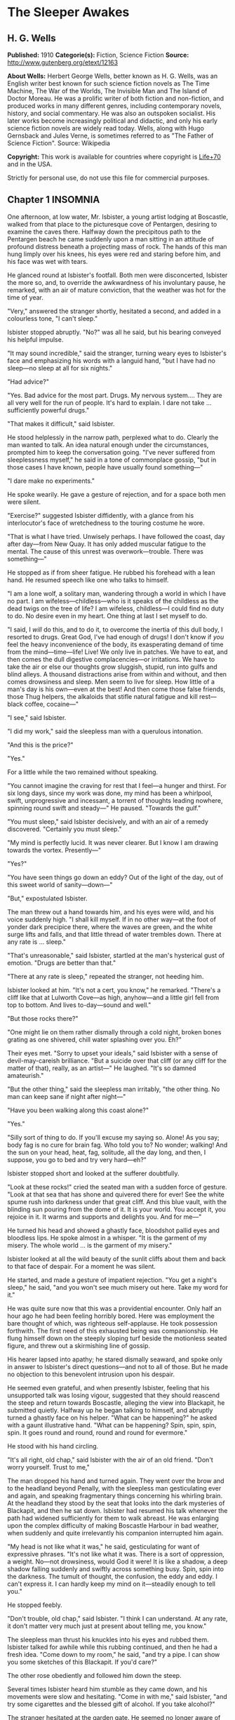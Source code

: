 
* The Sleeper Awakes
** H. G. Wells
   *Published:* 1910
   *Categorie(s):* Fiction, Science Fiction
   *Source:* http://www.gutenberg.org/etext/12163


   *About Wells:*
   Herbert George Wells, better known as H. G. Wells, was an English writer best known for such science fiction novels as
   The Time Machine, The War of the Worlds, The Invisible Man and The Island of Doctor Moreau. He was a prolific writer of
   both fiction and non-fiction, and produced works in many different genres, including contemporary novels, history, and
   social commentary. He was also an outspoken socialist. His later works become increasingly political and didactic, and
   only his early science fiction novels are widely read today. Wells, along with Hugo Gernsback and Jules Verne, is
   sometimes referred to as "The Father of Science Fiction". Source: Wikipedia

   *Copyright:* This work is available for countries where copyright is [[http://en.wikisource.org/wiki/Help:Public_domain#Copyright_terms_by_country][Life+70]] and in the USA.

   Strictly for personal use, do not use this file for commercial purposes.

** Chapter 1 INSOMNIA

   One afternoon, at low water, Mr. Isbister, a young artist lodging at Boscastle, walked from that place to the
   picturesque cove of Pentargen, desiring to examine the caves there. Halfway down the precipitous path to the Pentargen
   beach he came suddenly upon a man sitting in an attitude of profound distress beneath a projecting mass of rock. The
   hands of this man hung limply over his knees, his eyes were red and staring before him, and his face was wet with tears.

   He glanced round at Isbister's footfall. Both men were disconcerted, Isbister the more so, and, to override the
   awkwardness of his involuntary pause, he remarked, with an air of mature conviction, that the weather was hot for the
   time of year.

   "Very," answered the stranger shortly, hesitated a second, and added in a colourless tone, "I can't sleep."

   Isbister stopped abruptly. "No?" was all he said, but his bearing conveyed his helpful impulse.

   "It may sound incredible," said the stranger, turning weary eyes to Isbister's face and emphasizing his words with a
   languid hand, "but I have had no sleep---no sleep at all for six nights."

   "Had advice?"

   "Yes. Bad advice for the most part. Drugs. My nervous system.... They are all very well for the run of people. It's hard
   to explain. I dare not take ... sufficiently powerful drugs."

   "That makes it difficult," said Isbister.

   He stood helplessly in the narrow path, perplexed what to do. Clearly the man wanted to talk. An idea natural enough
   under the circumstances, prompted him to keep the conversation going. "I've never suffered from sleeplessness myself,"
   he said in a tone of commonplace gossip, "but in those cases I have known, people have usually found something---"

   "I dare make no experiments."

   He spoke wearily. He gave a gesture of rejection, and for a space both men were silent.

   "Exercise?" suggested Isbister diffidently, with a glance from his interlocutor's face of wretchedness to the touring
   costume he wore.

   "That is what I have tried. Unwisely perhaps. I have followed the coast, day after day---from New Quay. It has only
   added muscular fatigue to the mental. The cause of this unrest was overwork---trouble. There was something---"

   He stopped as if from sheer fatigue. He rubbed his forehead with a lean hand. He resumed speech like one who talks to
   himself.

   "I am a lone wolf, a solitary man, wandering through a world in which I have no part. I am wifeless---childless---who is
   it speaks of the childless as the dead twigs on the tree of life? I am wifeless, childless---I could find no duty to do.
   No desire even in my heart. One thing at last I set myself to do.

   "I said, I /will/ do this, and to do it, to overcome the inertia of this dull body, I resorted to drugs. Great God, I've
   had enough of drugs! I don't know if /you/ feel the heavy inconvenience of the body, its exasperating demand of time
   from the mind---time---life! Live! We only live in patches. We have to eat, and then comes the dull digestive
   complacencies---or irritations. We have to take the air or else our thoughts grow sluggish, stupid, run into gulfs and
   blind alleys. A thousand distractions arise from within and without, and then comes drowsiness and sleep. Men seem to
   live for sleep. How little of a man's day is his own---even at the best! And then come those false friends, those Thug
   helpers, the alkaloids that stifle natural fatigue and kill rest---black coffee, cocaine---"

   "I see," said Isbister.

   "I did my work," said the sleepless man with a querulous intonation.

   "And this is the price?"

   "Yes."

   For a little while the two remained without speaking.

   "You cannot imagine the craving for rest that I feel---a hunger and thirst. For six long days, since my work was done,
   my mind has been a whirlpool, swift, unprogressive and incessant, a torrent of thoughts leading nowhere, spinning round
   swift and steady---" He paused. "Towards the gulf."

   "You must sleep," said Isbister decisively, and with an air of a remedy discovered. "Certainly you must sleep."

   "My mind is perfectly lucid. It was never clearer. But I know I am drawing towards the vortex. Presently---"

   "Yes?"

   "You have seen things go down an eddy? Out of the light of the day, out of this sweet world of sanity---down---"

   "But," expostulated Isbister.

   The man threw out a hand towards him, and his eyes were wild, and his voice suddenly high. "I shall kill myself. If in
   no other way---at the foot of yonder dark precipice there, where the waves are green, and the white surge lifts and
   falls, and that little thread of water trembles down. There at any rate is ... sleep."

   "That's unreasonable," said Isbister, startled at the man's hysterical gust of emotion. "Drugs are better than that."

   "There at any rate is sleep," repeated the stranger, not heeding him.

   Isbister looked at him. "It's not a cert, you know," he remarked. "There's a cliff like that at Lulworth Cove---as high,
   anyhow---and a little girl fell from top to bottom. And lives to-day---sound and well."

   "But those rocks there?"

   "One might lie on them rather dismally through a cold night, broken bones grating as one shivered, chill water splashing
   over you. Eh?"

   Their eyes met. "Sorry to upset your ideals," said Isbister with a sense of devil-may-careish brilliance. "But a suicide
   over that cliff (or any cliff for the matter of that), really, as an artist---" He laughed. "It's so damned amateurish."

   "But the other thing," said the sleepless man irritably, "the other thing. No man can keep sane if night after night---"

   "Have you been walking along this coast alone?"

   "Yes."

   "Silly sort of thing to do. If you'll excuse my saying so. Alone! As you say; body fag is no cure for brain fag. Who
   told you to? No wonder; walking! And the sun on your head, heat, fag, solitude, all the day long, and then, I suppose,
   you go to bed and try very hard---eh?"

   Isbister stopped short and looked at the sufferer doubtfully.

   "Look at these rocks!" cried the seated man with a sudden force of gesture. "Look at that sea that has shone and
   quivered there for ever! See the white spume rush into darkness under that great cliff. And this blue vault, with the
   blinding sun pouring from the dome of it. It is your world. You accept it, you rejoice in it. It warms and supports and
   delights you. And for me---"

   He turned his head and showed a ghastly face, bloodshot pallid eyes and bloodless lips. He spoke almost in a whisper.
   "It is the garment of my misery. The whole world ... is the garment of my misery."

   Isbister looked at all the wild beauty of the sunlit cliffs about them and back to that face of despair. For a moment he
   was silent.

   He started, and made a gesture of impatient rejection. "You get a night's sleep," he said, "and you won't see much
   misery out here. Take my word for it."

   He was quite sure now that this was a providential encounter. Only half an hour ago he had been feeling horribly bored.
   Here was employment the bare thought of which, was righteous self-applause. He took possession forthwith. The first need
   of this exhausted being was companionship. He flung himself down on the steeply sloping turf beside the motionless
   seated figure, and threw out a skirmishing line of gossip.

   His hearer lapsed into apathy; he stared dismally seaward, and spoke only in answer to Isbister's direct questions---and
   not to all of those. But he made no objection to this benevolent intrusion upon his despair.

   He seemed even grateful, and when presently Isbister, feeling that his unsupported talk was losing vigour, suggested
   that they should reascend the steep and return towards Boscastle, alleging the view into Blackapit, he submitted
   quietly. Halfway up he began talking to himself, and abruptly turned a ghastly face on his helper. "What can be
   happening?" he asked with a gaunt illustrative hand. "What can be happening? Spin, spin, spin, spin. It goes round and
   round, round and round for evermore."

   He stood with his hand circling.

   "It's all right, old chap," said Isbister with the air of an old friend. "Don't worry yourself. Trust to me,"

   The man dropped his hand and turned again. They went over the brow and to the headland beyond Penally, with the
   sleepless man gesticulating ever and again, and speaking fragmentary things concerning his whirling brain. At the
   headland they stood by the seat that looks into the dark mysteries of Blackapit, and then he sat down. Isbister had
   resumed his talk whenever the path had widened sufficiently for them to walk abreast. He was enlarging upon the complex
   difficulty of making Boscastle Harbour in bad weather, when suddenly and quite irrelevantly his companion interrupted
   him again.

   "My head is not like what it was," he said, gesticulating for want of expressive phrases. "It's not like what it was.
   There is a sort of oppression, a weight. No---not drowsiness, would God it were! It is like a shadow, a deep shadow
   falling suddenly and swiftly across something busy. Spin, spin into the darkness. The tumult of thought, the confusion,
   the eddy and eddy. I can't express it. I can hardly keep my mind on it---steadily enough to tell you."

   He stopped feebly.

   "Don't trouble, old chap," said Isbister. "I think I can understand. At any rate, it don't matter very much just at
   present about telling me, you know."

   The sleepless man thrust his knuckles into his eyes and rubbed them. Isbister talked for awhile while this rubbing
   continued, and then he had a fresh idea. "Come down to my room," he said, "and try a pipe. I can show you some sketches
   of this Blackapit. If you'd care?"

   The other rose obediently and followed him down the steep.

   Several times Isbister heard him stumble as they came down, and his movements were slow and hesitating. "Come in with
   me," said Isbister, "and try some cigarettes and the blessed gift of alcohol. If you take alcohol?"

   The stranger hesitated at the garden gate. He seemed no longer aware of his actions. "I don't drink," he said slowly,
   coming up the garden path, and after a moment's interval repeated absently, "No---I don't drink. It goes round. Spin, it
   goes---spin---"

   He stumbled at the doorstep and entered the room with the bearing of one who sees nothing.

   Then he sat down heavily in the easy chair, seemed almost to fall into it. He leant forward with his brows on his hands
   and became motionless. Presently he made a faint sound in his throat.

   Isbister moved about the room with the nervousness of an inexperienced host, making little remarks that scarcely
   required answering. He crossed the room to his portfolio, placed it on the table and noticed the mantel clock.

   "I don't know if you'd care to have supper with me," he said with an unlighted cigarette in his hand---his mind troubled
   with ideas of a furtive administration of chloral. "Only cold mutton, you know, but passing sweet. Welsh. And a tart, I
   believe." He repeated this after momentary silence.

   The seated man made no answer. Isbister stopped, match in hand, regarding him.

   The stillness lengthened. The match went out, the cigarette was put down unlit. The man was certainly very still.
   Isbister took up the portfolio, opened it, put it down, hesitated, seemed about to speak. "Perhaps," he whispered
   doubtfully. Presently he glanced at the door and back to the figure. Then he stole on tiptoe out of the room, glancing
   at his companion after each elaborate pace.

   He closed the door noiselessly. The house door was standing open, and he went out beyond the porch, and stood where the
   monkshood rose at the corner of the garden bed. From this point he could see the stranger through the open window, still
   and dim, sitting head on hand. He had not moved.

   A number of children going along the road stopped and regarded the artist curiously. A boatman exchanged civilities with
   him. He felt that possibly his circumspect attitude and position looked peculiar and unaccountable. Smoking, perhaps,
   might seem more natural. He drew pipe and pouch from his pocket, filled the pipe slowly.

   "I wonder," ... he said, with a scarcely perceptible loss of complacency. "At any rate one must give him a chance." He
   struck a match in the virile way, and proceeded to light his pipe.

   He heard his landlady behind him, coming with his lamp lit from the kitchen. He turned, gesticulating with his pipe, and
   stopped her at the door of his sitting-room. He had some difficulty in explaining the situation in whispers, for she did
   not know he had a visitor. She retreated again with the lamp, still a little mystified to judge from her manner, and he
   resumed his hovering at the corner of the porch, flushed and less at his ease.

   Long after he had smoked out his pipe, and when the bats were abroad, curiosity dominated his complex hesitations, and
   he stole back into his darkling sitting-room. He paused in the doorway. The stranger was still in the same attitude,
   dark against the window. Save for the singing of some sailors aboard one of the little slate-carrying ships in the
   harbour the evening was very still. Outside, the spikes of monkshood and delphinium stood erect and motionless against
   the shadow of the hillside. Something flashed into Isbister's mind; he started, and leaning over the table, listened. An
   unpleasant suspicion grew stronger; became conviction. Astonishment seized him and became---dread!

   No sound of breathing came from the seated figure!

   He crept slowly and noiselessly round the table, pausing twice to listen. At last he could lay his hand on the back of
   the armchair. He bent down until the two heads were ear to ear.

   Then he bent still lower to look up at his visitor's face. He started violently and uttered an exclamation. The eyes
   were void spaces of white.

   He looked again and saw that they were open and with the pupils rolled under the lids. He was afraid. He took the man by
   the shoulder and shook him. "Are you asleep?" he said, with his voice jumping, and again, "Are you asleep?"

   A conviction took possession of his mind that this man was dead. He became active and noisy, strode across the room,
   blundering against the table as he did so, and rang the bell.

   "Please bring a light at once," he said in the passage. "There is something wrong with my friend."

   He returned to the motionless seated figure, grasped the shoulder, shook it, shouted. The room was flooded with yellow
   glare as his landlady entered with the light. His face was white as he turned blinking towards her. "I must fetch a
   doctor," he said. "It is either death or a fit. Is there a doctor in the village? Where is a doctor to be found?"

** Chapter 2 THE TRANCE

   The state of cataleptic rigour into which this man had fallen, lasted for an unprecedented length of time, and then he
   passed slowly to the flaccid state, to a lax attitude suggestive of profound repose. Then it was his eyes could be
   closed.

   He was removed from the hotel to the Boscastle surgery, and from the surgery, after some weeks, to London. But he still
   resisted every attempt at reanimation. After a time, for reasons that will appear later, these attempts were
   discontinued. For a great space he lay in that strange condition, inert and still---neither dead nor living but, as it
   were, suspended, hanging midway between nothingness and existence. His was a darkness unbroken by a ray of thought or
   sensation, a dreamless inanition, a vast space of peace. The tumult of his mind had swelled and risen to an abrupt
   climax of silence. Where was the man? Where is any man when insensibility takes hold of him?

   "It seems only yesterday," said Isbister. "I remember it all as though it happened yesterday---clearer, perhaps, than if
   it had happened yesterday."

   It was the Isbister of the last chapter, but he was no longer a young man. The hair that had been brown and a trifle in
   excess of the fashionable length, was iron grey and clipped close, and the face that had been pink and white was buff
   and ruddy. He had a pointed beard shot with grey. He talked to an elderly man who wore a summer suit of drill (the
   summer of that year was unusually hot). This was Warming, a London solicitor and next of kin to Graham, the man who had
   fallen into the trance. And the two men stood side by side in a room in a house in London regarding his recumbent
   figure.

   It was a yellow figure lying lax upon a water-bed and clad in a flowing shirt, a figure with a shrunken face and a
   stubby beard, lean limbs and lank nails, and about it was a case of thin glass. This glass seemed to mark off the
   sleeper from the reality of life about him, he was a thing apart, a strange, isolated abnormality. The two men stood
   close to the glass, peering in.

   "The thing gave me a shock," said Isbister. "I feel a queer sort of surprise even now when I think of his white eyes.
   They were white, you know, rolled up. Coming here again brings it all back to me."

   "Have you never seen him since that time?" asked Warming.

   "Often wanted to come," said Isbister; "but business nowadays is too serious a thing for much holiday keeping. I've been
   in America most of the time."

   "If I remember rightly," said Warming, "you were an artist?"

   "Was. And then I became a married man. I saw it was all up with black and white, very soon---at least for a mediocrity,
   and I jumped on to process. Those posters on the Cliffs at Dover are by my people."

   "Good posters," admitted the solicitor, "though I was sorry to see them there."

   "Last as long as the cliffs, if necessary," exclaimed Isbister with satisfaction. "The world changes. When he fell
   asleep, twenty years ago, I was down at Boscastle with a box of water-colours and a noble, old-fashioned ambition. I
   didn't expect that some day my pigments would glorify the whole blessed coast of England, from Land's End round again to
   the Lizard. Luck comes to a man very often when he's not looking."

   Warming seemed to doubt the quality of the luck. "I just missed seeing you, if I recollect aright."

   "You came back by the trap that took me to Camelford railway station. It was close on the Jubilee, Victoria's Jubilee,
   because I remember the seats and flags in Westminster, and the row with the cabman at Chelsea."

   "The Diamond Jubilee, it was," said Warming; "the second one."

   "Ah, yes! At the proper Jubilee---the Fifty Year affair---I was down at Wookey---a boy. I missed all that.... What a
   fuss we had with him! My landlady wouldn't take him in, wouldn't let him stay---he looked so queer when he was rigid. We
   had to carry him in a chair up to the hotel. And the Boscastle doctor---it wasn't the present chap, but the G.P. before
   him---was at him until nearly two, with me and the landlord holding lights and so forth."

   "Do you mean---he was stiff and hard?"

   "Stiff!---wherever you bent him he stuck. You might have stood him on his head and he'd have stopped. I never saw such
   stiffness. Of course this"---he indicated the prostrate figure by a movement of his head---"is quite different. And the
   little doctor---what was his name?"

   "Smithers?"

   "Smithers it was---was quite wrong in trying to fetch him round too soon, according to all accounts. The things he did!
   Even now it makes me feel all---ugh! Mustard, snuff, pricking. And one of those beastly little things, not dynamos---"

   "Coils."

   "Yes. You could see his muscles throb and jump, and he twisted about. There were just two flaring yellow candles, and
   all the shadows were shivering, and the little doctor nervous and putting on side, and /him/---stark and squirming in
   the most unnatural ways. Well, it made me dream."

   Pause.

   "It's a strange state," said Warming.

   "It's a sort of complete absence," said Isbister. "Here's the body, empty. Not dead a bit, and yet not alive. It's like
   a seat vacant and marked 'engaged.' No feeling, no digestion, no beating of the heart---not a flutter. /That/ doesn't
   make me feel as if there was a man present. In a sense it's more dead than death, for these doctors tell me that even
   the hair has stopped growing. Now with the proper dead, the hair will go on growing---"

   "I know," said Warming, with a flash of pain in his expression.

   They peered through the glass again. Graham was indeed in a strange state, in the flaccid phase of a trance, but a
   trance unprecedented in medical history. Trances had lasted for as much as a year before---but at the end of that time
   it had ever been a waking or a death; sometimes first one and then the other. Isbister noted the marks the physicians
   had made in injecting nourishment, for that had been resorted to to postpone collapse; he pointed them out to Warming,
   who had been trying not to see them.

   "And while he has been lying here," said Isbister, with the zest of a life freely spent, "I have changed my plans in
   life; married, raised a family, my eldest lad---I hadn't begun to think of sons then---is an American citizen, and
   looking forward to leaving Harvard. There's a touch of grey in my hair. And this man, not a day older nor wiser
   (practically) than I was in my downy days. It's curious to think of."

   Warming turned. "And I have grown old too. I played cricket with him when I was still only a boy. And he looks a young
   man still. Yellow perhaps. But that /is/ a young man nevertheless."

   "And there's been the War," said Isbister.

   "From beginning to end."

   "And these Martians."

   "I've understood," said Isbister after a pause, "that he had some moderate property of his own?"

   "That is so," said Warming. He coughed primly. "As it happens---I have charge of it."

   "Ah!" Isbister thought, hesitated and spoke: "No doubt---his keep here is not expensive---no doubt it will have
   improved---accumulated?"

   "It has. He will wake up very much better off---if he wakes---than when he slept."

   "As a business man," said Isbister, "that thought has naturally been in my mind. I have, indeed, sometimes thought that,
   speaking commercially, of course, this sleep may be a very good thing for him. That he knows what he is about, so to
   speak, in being insensible so long. If he had lived straight on---"

   "I doubt if he would have premeditated as much," said Warming. "He was not a far-sighted man. In fact---"

   "Yes?"

   "We differed on that point. I stood to him somewhat in the relation of a guardian. You have probably seen enough of
   affairs to recognise that occasionally a certain friction---. But even if that was the case, there is a doubt whether he
   will ever wake. This sleep exhausts slowly, but it exhausts. Apparently he is sliding slowly, very slowly and tediously,
   down a long slope, if you can understand me?"

   "It will be a pity to lose his surprise. There's been a lot of change these twenty years. It's Rip Van Winkle come
   real."

   "There has been a lot of change certainly," said Warming. "And, among other changes, I have changed. I am an old man."

   Isbister hesitated, and then feigned a belated surprise. "I shouldn't have thought it."

   "I was forty-three when his bankers---you remember you wired to his bankers---sent on to me."

   "I got their address from the cheque book in his pocket," said Isbister.

   "Well, the addition is not difficult," said Warming.

   There was another pause, and then Isbister gave way to an unavoidable curiosity. "He may go on for years yet," he said,
   and had a moment of hesitation. "We have to consider that. His affairs, you know, may fall some day into the hands
   of---someone else, you know."

   "That, if you will believe me, Mr. Isbister, is one of the problems most constantly before my mind. We happen to be---as
   a matter of fact, there are no very trustworthy connexions of ours. It is a grotesque and unprecedented position."

   "Rather," said Isbister.

   "It seems to me it's a case of some public body, some practically undying guardian. If he really is going on living---as
   the doctors, some of them, think. As a matter of fact, I have gone to one or two public men about it. But, so far,
   nothing has been done."

   "It wouldn't be a bad idea to hand him over to some public body---the British Museum Trustees, or the Royal College of
   Physicians. Sounds a bit odd, of course, but the whole situation is odd."

   "The difficulty is to induce them to take him."

   "Red tape, I suppose?"

   "Partly."

   Pause. "It's a curious business, certainly," said Isbister. "And compound interest has a way of mounting up."

   "It has," said Warming. "And now the gold supplies are running short there is a tendency towards ... appreciation."

   "I've felt that," said Isbister with a grimace. "But it makes it better for /him/."

   "/If/ he wakes."

   "If he wakes," echoed Isbister. "Do you notice the pinched-in look of his nose, and the way in which his eyelids sink?"

   Warming looked and thought for a space. "I doubt if he will wake," he said at last.

   "I never properly understood," said Isbister, "what it was brought this on. He told me something about overstudy. I've
   often been curious."

   "He was a man of considerable gifts, but spasmodic, emotional. He had grave domestic troubles, divorced his wife, in
   fact, and it was as a relief from that, I think, that he took up politics of the rabid sort. He was a fanatical
   Radical---a Socialist---or typical Liberal, as they used to call themselves, of the advanced school.
   Energetic---flighty---undisciplined. Overwork upon a controversy did this for him. I remember the pamphlet he wrote---a
   curious production. Wild, whirling stuff. There were one or two prophecies. Some of them are already exploded, some of
   them are established facts. But for the most part to read such a thesis is to realise how full the world is of
   unanticipated things. He will have much to learn, much to unlearn, when he wakes. If ever a waking comes."

   "I'd give anything to be there," said Isbister, "just to hear what he would say to it all."

   "So would I," said Warming. "Aye! so would I," with an old man's sudden turn to self pity. "But I shall never see him
   wake."

   He stood looking thoughtfully at the waxen figure. "He will never awake," he said at last. He sighed. "He will never
   awake again."

** Chapter 3 THE AWAKENING

   But Warming was wrong in that. An awakening came.

   What a wonderfully complex thing! this simple seeming unity---the self! Who can trace its reintegration as morning after
   morning we awaken, the flux and confluence of its countless factors interweaving, rebuilding, the dim first stirrings of
   the soul, the growth and synthesis of the unconscious to the subconscious, the subconscious to dawning consciousness,
   until at last we recognise ourselves again. And as it happens to most of us after the night's sleep, so it was with
   Graham at the end of his vast slumber. A dim cloud of sensation taking shape, a cloudy dreariness, and he found himself
   vaguely somewhere, recumbent, faint, but alive.

   The pilgrimage towards a personal being seemed to traverse vast gulfs, to occupy epochs. Gigantic dreams that were
   terrible realities at the time, left vague perplexing memories, strange creatures, strange scenery, as if from another
   planet. There was a distinct impression, too, of a momentous conversation, of a name---he could not tell what
   name---that was subsequently to recur, of some queer long-forgotten sensation of vein and muscle, of a feeling of vast
   hopeless effort, the effort of a man near drowning in darkness. Then came a panorama of dazzling unstable confluent
   scenes....

   Graham became aware that his eyes were open and regarding some unfamiliar thing.

   It was something white, the edge of something, a frame of wood. He moved his head slightly, following the contour of
   this shape. It went up beyond the top of his eyes. He tried to think where he might be. Did it matter, seeing he was so
   wretched? The colour of his thoughts was a dark depression. He felt the featureless misery of one who wakes towards the
   hour of dawn. He had an uncertain sense of whispers and footsteps hastily receding.

   The movement of his head involved a perception of extreme physical weakness. He supposed he was in bed in the hotel at
   the place in the valley---but he could not recall that white edge. He must have slept. He remembered now that he had
   wanted to sleep. He recalled the cliff and Waterfall again, and then recollected something about talking to a
   passer-by....

   How long had he slept? What was that sound of pattering feet? And that rise and fall, like the murmur of breakers on
   pebbles? He put out a languid hand to reach his watch from the chair whereon it was his habit to place it, and touched
   some smooth hard surface like glass. This was so unexpected that it startled him extremely. Quite suddenly he rolled
   over, stared for a moment, and struggled into a sitting position. The effort was unexpectedly difficult, and it left him
   giddy and weak---and amazed.

   He rubbed his eyes. The riddle of his surroundings was confusing but his mind was quite clear---evidently his sleep had
   benefited him. He was not in a bed at all as he understood the word, but lying naked on a very soft and yielding
   mattress, in a trough of dark glass. The mattress was partly transparent, a fact he observed with a sense of insecurity,
   and below it was a mirror reflecting him greyly. About his arm---and he saw with a shock that his skin was strangely dry
   and yellow---was bound a curious apparatus of rubber, bound so cunningly that it seemed to pass into his skin above and
   below. And this bed was placed in a case of greenish coloured glass (as it seemed to him), a bar in the white framework
   of which had first arrested his attention. In the corner of the case was a stand of glittering and delicately made
   apparatus, for the most part quite strange appliances, though a maximum and minimum thermometer was recognisable.

   The slightly greenish tint of the glass-like substance which surrounded him on every hand obscured what lay behind, but
   he perceived it was a vast apartment of splendid appearance, and with a very large and simple white archway facing him.
   Close to the walls of the cage were articles of furniture, a table covered with a silvery cloth, silvery like the side
   of a fish, a couple of graceful chairs, and on the table a number of dishes with substances piled on them, a bottle and
   two glasses. He realised that he was intensely hungry.

   He could see no one, and after a period of hesitation scrambled off the translucent mattress and tried to stand on the
   clean white floor of his little apartment. He had miscalculated his strength, however, and staggered and put his hand
   against the glass like pane before him to steady himself. For a moment it resisted his hand, bending outward like a
   distended bladder, then it broke with a slight report and vanished---a pricked bubble. He reeled out into the general
   space of the hall, greatly astonished. He caught at the table to save himself, knocking one of the glasses to the
   floor---it rang but did not break---and sat down in one of the armchairs.

   When he had a little recovered he filled the remaining glass from the bottle and drank---a colourless liquid it was, but
   not water, with a pleasing faint aroma and taste and a quality of immediate support and stimulus. He put down the vessel
   and looked about him.

   The apartment lost none of its size and magnificence now that the greenish transparency that had intervened was removed.
   The archway he saw led to a flight of steps, going downward without the intermediation of a door, to a spacious
   transverse passage. This passage ran between polished pillars of some white-veined substance of deep ultramarine, and
   along it came the sound of human movements, and voices and a deep undeviating droning note. He sat, now fully awake,
   listening alertly, forgetting the viands in his attention.

   Then with a shock he remembered that he was naked, and casting about him for covering, saw a long black robe thrown on
   one of the chairs beside him. This he wrapped about him and sat down again, trembling.

   His mind was still a surging perplexity. Clearly he had slept, and had been removed in his sleep. But where? And who
   were those people, the distant crowd beyond the deep blue pillars? Boscastle? He poured out and partially drank another
   glass of the colourless fluid.

   What was this place?---this place that to his senses seemed subtly quivering like a thing alive? He looked about him at
   the clean and beautiful form of the apartment, unstained by ornament, and saw that the roof was broken in one place by a
   circular shaft full of light, and, as he looked, a steady, sweeping shadow blotted it out and passed, and came again and
   passed. "Beat, beat," that sweeping shadow had a note of its own in the subdued tumult that filled the air.

   He would have called out, but only a little sound came into his throat. Then he stood up, and, with the uncertain steps
   of a drunkard, made his way towards the archway. He staggered down the steps, tripped on the corner of the black cloak
   he had wrapped about himself, and saved himself by catching at one of the blue pillars.

   The passage ran down a cool vista of blue and purple and ended remotely in a railed space like a balcony brightly lit
   and projecting into a space of haze, a space like the interior of some gigantic building. Beyond and remote were vast
   and vague architectural forms. The tumult of voices rose now loud and clear, and on the balcony and with their backs to
   him, gesticulating and apparently in animated conversation, were three figures, richly dressed in loose and easy
   garments of bright soft colourings. The noise of a great multitude of people poured up over the balcony, and once it
   seemed the top of a banner passed, and once some brightly coloured object, a pale blue cap or garment thrown up into the
   air perhaps, flashed athwart the space and fell. The shouts sounded like English, there was a reiteration of "Wake!" He
   heard some indistinct shrill cry, and abruptly these three men began laughing.

   "Ha, ha, ha!" laughed one---a red-haired man in a short purple robe. "When the Sleeper wakes---/When/!"

   He turned his eyes full of merriment along the passage. His face changed, the whole man changed, became rigid. The other
   two turned swiftly at his exclamation and stood motionless. Their faces assumed an expression of consternation, an
   expression that deepened into awe.

   Suddenly Graham's knees bent beneath him, his arm against the pillar collapsed limply, he staggered forward and fell
   upon his face.

** Chapter 4 THE SOUND OF A TUMULT

   Graham's last impression before he fainted was of the ringing of bells. He learnt afterwards that he was insensible,
   hanging between life and death, for the better part of an hour. When he recovered his senses, he was back on his
   translucent couch, and there was a stirring warmth at heart and throat. The dark apparatus, he perceived, had been
   removed from his arm, which was bandaged. The white framework was still about him, but the greenish transparent
   substance that had filled it was altogether gone. A man in a deep violet robe, one of those who had been on the balcony,
   was looking keenly into his face.

   Remote but insistent was a clamour of bells and confused sounds, that suggested to his mind the picture of a great
   number of people shouting together. Something seemed to fall across this tumult, a door suddenly closed.

   Graham moved his head. "What does this all mean?" he said slowly. "Where am I?"

   He saw the red-haired man who had been first to discover him. A voice seemed to be asking what he had said, and was
   abruptly stilled.

   The man in violet answered in a soft voice, speaking English with a slightly foreign accent, or so at least it seemed to
   the Sleeper's ears. "You are quite safe. You were brought hither from where you fell asleep. It is quite safe. You have
   been here some time---sleeping. In a trance."

   He said, something further that Graham could not hear, and a little phial was handed across to him. Graham felt a
   cooling spray, a fragrant mist played over his forehead for a moment, and his sense of refreshment increased. He closed
   his eyes in satisfaction.

   "Better?" asked the man in violet, as Graham's eyes reopened. He was a pleasant-faced man of thirty, perhaps, with a
   pointed flaxen beard, and a clasp of gold at the neck of his violet robe.

   "Yes," said Graham.

   "You have been asleep some time. In a cataleptic trance. You have heard? Catalepsy? It may seem strange to you at first,
   but I can assure you everything is well."

   Graham did not answer, but these words served their reassuring purpose. His eyes went from face to face of the three
   people about him. They were regarding him strangely. He knew he ought to be somewhere in Cornwall, but he could not
   square these things with that impression.

   A matter that had been in his mind during his last waking moments at Boscastle recurred, a thing resolved upon and
   somehow neglected. He cleared his throat.

   "Have you wired my cousin?" he asked. "E. Warming, 27, Chancery Lane?"

   They were all assiduous to hear. But he had to repeat it. "What an odd /blurr/ in his accent!" whispered the red-haired
   man. "Wire, sir?" said the young man with the flaxen beard, evidently puzzled.

   "He means send an electric telegram," volunteered the third, a pleasant-faced youth of nineteen or twenty. The
   flaxen-bearded man gave a cry of comprehension. "How stupid of me! You may be sure everything shall be done, sir," he
   said to Graham. "I am afraid it would be difficult to---/wire/ to your cousin. He is not in London now. But don't
   trouble about arrangements yet; you have been asleep a very long time and the important thing is to get over that, sir."
   (Graham concluded the word was sir, but this man pronounced it "/Sire/.")

   "Oh!" said Graham, and became quiet.

   It was all very puzzling, but apparently these people in unfamiliar dress knew what they were about. Yet they were odd
   and the room was odd. It seemed he was in some newly established place. He had a sudden flash of suspicion! Surely this
   wasn't some hall of public exhibition! If it was he would give Warming a piece of his mind. But it scarcely had that
   character. And in a place of public exhibition he would not have discovered himself naked.

   Then suddenly, quite abruptly, he realised what had happened. There was no perceptible interval of suspicion, no dawn to
   his knowledge. Abruptly he knew that his trance had lasted for a vast interval; as if by some processes of
   thought-reading he interpreted the awe in the faces that peered into his. He looked at them strangely, full of intense
   emotion. It seemed they read his eyes. He framed his lips to speak and could not. A queer impulse to hide his knowledge
   came into his mind almost at the moment of his discovery. He looked at his bare feet, regarding them silently. His
   impulse to speak passed. He was trembling exceedingly.

   They gave him some pink fluid with a greenish fluorescence and a meaty taste, and the assurance of returning strength
   grew.

   "That---that makes me feel better," he said hoarsely, and there were murmurs of respectful approval. He knew now quite
   clearly. He made to speak again, and again he could not.

   He pressed his throat and tried a third time. "How long?" he asked in a level voice. "How long have I been asleep?"

   "Some considerable time," said the flaxen-bearded man, glancing quickly at the others.

   "How long?"

   "A very long time."

   "Yes---yes," said Graham, suddenly testy. "But I want---Is it---it is---some years? Many years? There was something---I
   forget what. I feel---confused. But you---" He sobbed. "You need not fence with me. How long---?"

   He stopped, breathing irregularly. He squeezed his eyes with his knuckles and sat waiting for an answer.

   They spoke in undertones.

   "Five or six?" he asked faintly. "More?"

   "Very much more than that."

   "More!"

   "More."

   He looked at them and it seemed as though imps were twitching the muscles of his face. He looked his question.

   "Many years," said the man with the red beard.

   Graham struggled into a sitting position. He wiped a rheumy tear from his face with a lean hand. "Many years!" he
   repeated. He shut his eyes tight, opened them, and sat looking about him from one unfamiliar thing to another.

   "How many years?" he asked.

   "You must be prepared to be surprised."

   "Well?"

   "More than a gross of years."

   He was irritated at the strange word. "More than a /what/?"

   Two of them spoke together. Some quick remarks that were made about "decimal" he did not catch.

   "How long did you say?" asked Graham. "How long? Don't look like that. Tell me."

   Among the remarks in an undertone, his ear caught six words: "More than a couple of centuries."

   "/What/?" he cried, turning on the youth who he thought had spoken. "Who says---? What was that? A couple of
   /centuries/!"

   "Yes," said the man with the red beard. "Two hundred years."

   Graham repeated the words. He had been prepared to hear of a vast repose, and yet these concrete centuries defeated him.

   "Two hundred years," he said again, with the figure of a great gulf opening very slowly in his mind; and then, "Oh,
   but---!"

   They said nothing.

   "You---did you say---?"

   "Two hundred years. Two centuries of years," said the man with the red beard.

   There was a pause. Graham looked at their faces and saw that what he had heard was indeed true.

   "But it can't be," he said querulously. "I am dreaming. Trances---trances don't last. That is not right---this is a joke
   you have played upon me! Tell me---some days ago, perhaps, I was walking along the coast of Cornwall---?"

   His voice failed him.

   The man with the flaxen beard hesitated. "I'm not very strong in history, sir," he said weakly, and glanced at the
   others.

   "That was it, sir," said the youngster. "Boscastle, in the old Duchy of Cornwall---it's in the south-west country beyond
   the dairy meadows. There is a house there still. I have been there."

   "Boscastle!" Graham turned his eyes to the youngster. "That was it---Boscastle. Little Boscastle. I fell
   asleep---somewhere there. I don't exactly remember. I don't exactly remember."

   He pressed his brows and whispered, "More than /two hundred years/!"

   He began to speak quickly with a twitching face, but his heart was cold within him. "But if it /is/ two hundred years,
   every soul I know, every human being that ever I saw or spoke to before I went to sleep, must be dead."

   They did not answer him.

   "The Queen and the Royal Family, her Ministers, Church and State. High and low, rich and poor, one with another ... Is
   there England still?"

   "That's a comfort! Is there London?"

   "This /is/ London, eh? And you are my assistant-custodian; assistant-custodian. And these---? Eh? Assistant-custodians
   too!"

   He sat with a gaunt stare on his face. "But why am I here? No! Don't talk. Be quiet. Let me---"

   He sat silent, rubbed his eyes, and, uncovering them, found another little glass of pinkish fluid held towards him. He
   took the dose. Directly he had taken it he began to weep naturally and refreshingly.

   Presently he looked at their faces, suddenly laughed through his tears, a little foolishly.
   "But---two---hun---dred---years!" he said. He grimaced hysterically and covered his face again.

   After a space he grew calm. He sat up, his hands hanging over his knees in almost precisely the same attitude in which
   Isbister had found him on the cliff at Pentargen. His attention was attracted by a thick domineering voice, the
   footsteps of an advancing personage. "What are you doing? Why was I not warned? Surely you could tell? Someone will
   suffer for this. The man must be kept quiet. Are the doorways closed? All the doorways? He must be kept perfectly quiet.
   He must not be told. Has he been told anything?"

   The man with the fair beard made some inaudible remark, and Graham looking over his shoulder saw approaching a short,
   fat, and thickset beardless man, with aquiline nose and heavy neck and chin. Very thick black and slightly sloping
   eyebrows that almost met over his nose and overhung deep grey eyes, gave his face an oddly formidable expression. He
   scowled momentarily at Graham and then his regard returned to the man with the flaxen beard. "These others," he said in
   a voice of extreme irritation. "You had better go."

   "Go?" said the red-bearded man.

   "Certainly---go now. But see the doorways are closed as you go."

   The two men addressed turned obediently, after one reluctant glance at Graham, and instead of going through the archway
   as he expected, walked straight to the dead wall of the apartment opposite the archway. A long strip of this apparently
   solid wall rolled up with a snap, hung over the two retreating men and fell again, and immediately Graham was alone with
   the newcomer and the purple-robed man with the flaxen beard.

   For a space the thickset man took not the slightest notice of Graham, but proceeded to interrogate the other---obviously
   his subordinate----upon the treatment of their charge. He spoke clearly, but in phrases only partially intelligible to
   Graham. The awakening seemed not only a matter of surprise but of consternation and annoyance to him. He was evidently
   profoundly excited.

   "You must not confuse his mind by telling him things," he repeated again and again. "You must not confuse his mind."

   His questions answered, he turned quickly and eyed the awakened sleeper with an ambiguous expression.

   "Feel queer?" he asked.

   "Very."

   "The world, what you see of it, seems strange to you?"

   "I suppose I have to live in it, strange as it seems."

   "I suppose so, now."

   "In the first place, hadn't I better have some clothes?"

   "They---" said the thickset man and stopped, and the flaxen-bearded man met his eye and went away. "You will very
   speedily have clothes," said the thickset man.

   "Is it true indeed, that I have been asleep two hundred---?" asked Graham.

   "They have told you that, have they? Two hundred and three, as a matter of fact."

   Graham accepted the indisputable now with raised eyebrows and depressed mouth. He sat silent for a moment, and then
   asked a question, "Is there a mill or dynamo near here?" He did not wait for an answer. "Things have changed
   tremendously, I suppose?" he said.

   "What is that shouting?" he asked abruptly.

   "Nothing," said the thickset man impatiently. "It's people. You'll understand better later---perhaps. As you say, things
   have changed." He spoke shortly, his brows were knit, and he glanced about him like a man trying to decide in an
   emergency. "We must get you clothes and so forth, at any rate. Better wait here until they can be procured. No one will
   come near you. You want shaving."

   Graham rubbed his chin.

   The man with the flaxen beard came back towards them, turned suddenly, listened for a moment, lifted his eyebrows at the
   older man, and hurried off through the archway towards the balcony. The tumult of shouting grew louder, and the thickset
   man turned and listened also. He cursed suddenly under his breath, and turned his eyes upon Graham with an unfriendly
   expression. It was a surge of many voices, rising and falling, shouting and screaming, and once came a sound like blows
   and sharp cries, and then a snapping like the crackling of dry sticks. Graham strained his ears to draw some single
   thread of sound from the woven tumult.

   Then he perceived, repeated again and again, a certain formula. For a time he doubted his ears. But surely these were
   the words: "Show us the Sleeper! Show us the Sleeper!"

   The thickset man rushed suddenly to the archway.

   "Wild!" he cried. "How do they know? Do they know? Or is it guessing?"

   There was perhaps an answer.

   "I can't come," said the thickset man; "I have /him/ to see to. But shout from the balcony."

   There was an inaudible reply.

   "Say he is not awake. Anything! I leave it to you."

   He came hurrying back to Graham. "You must have clothes at once," he said. "You cannot stop here---and it will be
   impossible to---"

   He rushed away, Graham shouting unanswered questions after him. In a moment he was back.

   "I can't tell you what is happening. It is too complex to explain. In a moment you shall have your clothes made.
   Yes---in a moment. And then I can take you away from here. You will find out our troubles soon enough."

   "But those voices. They were shouting---?"

   "Something about the Sleeper---that's you. They have some twisted idea. I don't know what it is. I know nothing."

   A shrill bell jetted acutely across the indistinct mingling of remote noises, and this brusque person sprang to a little
   group of appliances in the corner of the room. He listened for a moment, regarding a ball of crystal, nodded, and said a
   few indistinct words; then he walked to the wall through which the two men had vanished. It rolled up again like a
   curtain, and he stood waiting.

   Graham lifted his arm and was astonished to find what strength the restoratives had given him. He thrust one leg over
   the side of the couch and then the other. His head no longer swam. He could scarcely credit his rapid recovery. He sat
   feeling his limbs.

   The man with the flaxen beard re-entered from the archway, and as he did so the cage of a lift came sliding down in
   front of the thickset man, and a lean, grey-bearded man, carrying a roll, and wearing a tightly-fitting costume of dark
   green, appeared therein.

   "This is the tailor," said the thickset man with an introductory gesture. "It will never do for you to wear that black.
   I cannot understand how it got here. But I shall. I shall. You will be as rapid as possible?" he said to the tailor.

   The man in green bowed, and, advancing, seated himself by Graham on the bed. His manner was calm, but his eyes were full
   of curiosity. "You will find the fashions altered, Sire," he said. He glanced from under his brows at the thickset man.

   He opened the roller with a quick movement, and a confusion of brilliant fabrics poured out over his knees. "You lived,
   Sire, in a period essentially cylindrical---the Victorian. With a tendency to the hemisphere in hats. Circular curves
   always. Now---" He flicked out a little appliance the size and appearance of a keyless watch, whirled the knob, and
   behold---a little figure in white appeared kinetoscope fashion on the dial, walking and turning. The tailor caught up a
   pattern of bluish white satin. "That is my conception of your immediate treatment," he said.

   The thickset man came and stood by the shoulder of Graham.

   "We have very little time," he said.

   "Trust me," said the tailor. "My machine follows. What do you think of this?"

   "What is that?" asked the man from the nineteenth century.

   "In your days they showed you a fashion-plate," said the tailor, "but this is our modern development. See here." The
   little figure repeated its evolutions, but in a different costume. "Or this," and with a click another small figure in a
   more voluminous type of robe marched on to the dial. The tailor was very quick in his movements, and glanced twice
   towards the lift as he did these things.

   It rumbled again, and a crop-haired anemic lad with features of the Chinese type, clad in coarse pale blue canvas,
   appeared together with a complicated machine, which he pushed noiselessly on little castors into the room. Incontinently
   the little kinetoscope was dropped, Graham was invited to stand in front of the machine and the tailor muttered some
   instructions to the crop-haired lad, who answered in guttural tones and with words Graham did not recognise. The boy
   then went to conduct an incomprehensible monologue in the corner, and the tailor pulled out a number of slotted arms
   terminating in little discs, pulling them out until the discs were flat against the body of Graham, one at each shoulder
   blade, one at the elbows, one at the neck and so forth, so that at last there were, perhaps, two score of them upon his
   body and limbs. At the same time, some other person entered the room by the lift, behind Graham. The tailor set moving a
   mechanism that initiated a faint-sounding rhythmic movement of parts in the machine, and in another moment he was
   knocking up the levers and Graham was released. The tailor replaced his cloak of black, and the man with the flaxen
   beard proffered him a little glass of some refreshing fluid. Graham saw over the rim of the glass a pale-faced young man
   regarding him with a singular fixity.

   The thickset man had been pacing the room fretfully, and now turned and went through the archway towards the balcony,
   from which the noise of a distant crowd still came in gusts and cadences. The crop-headed lad handed the tailor a roll
   of the bluish satin and the two began fixing this in the mechanism in a manner reminiscent of a roll of paper in a
   nineteenth century printing machine. Then they ran the entire thing on its easy, noiseless bearings across the room to a
   remote corner where a twisted cable looped rather gracefully from the wall. They made some connexion and the machine
   became energetic and swift.

   "What is that doing?" asked Graham, pointing with the empty glass to the busy figures and trying to ignore the scrutiny
   of the new comer. "Is that---some sort of force---laid on?"

   "Yes," said the man with the flaxen beard.

   "Who is /that/?" He indicated the archway behind him.

   The man in purple stroked his little beard, hesitated, and answered in an undertone, "He is Howard, your chief guardian.
   You see, Sire---it's a little difficult to explain. The Council appoints a guardian and assistants. This hall has under
   certain restrictions been public. In order that people might satisfy themselves. We have barred the doorways for the
   first time. But I think---if you don't mind, I will leave him to explain."

   "Odd!" said Graham. "Guardian? Council?" Then turning his back on the new comer, he asked in an undertone, "Why is this
   man /glaring/ at me? Is he a mesmerist?"

   "Mesmerist! He is a capillotomist."

   "Capillotomist!"

   "Yes---one of the chief. His yearly fee is sixdoz lions."

   It sounded sheer nonsense. Graham snatched at the last phrase with an unsteady mind. "Sixdoz lions?" he said.

   "Didn't you have lions? I suppose not. You had the old pounds? They are our monetary units."

   "But what was that you said---sixdoz?"

   "Yes. Six dozen, Sire. Of course things, even these little things, have altered. You lived in the days of the decimal
   system, the Arab system---tens, and little hundreds and thousands. We have eleven numerals now. We have single figures
   for both ten and eleven, two figures for a dozen, and a dozen dozen makes a gross, a great hundred, you know, a dozen
   gross a dozand, and a dozand dozand a myriad. Very simple?"

   "I suppose so," said Graham. "But about this cap---what was it?"

   The man with the flaxen beard glanced over his shoulder.

   "Here are your clothes!" he said. Graham turned round sharply and saw the tailor standing at his elbow smiling, and
   holding some palpably new garments over his arm. The crop-headed boy, by means of one ringer, was impelling the
   complicated machine towards the lift by which he had arrived. Graham stared at the completed suit. "You don't mean to
   say---!"

   "Just made," said the tailor. He dropped the garments at the feet of Graham, walked to the bed, on which Graham had so
   recently been lying, flung out the translucent mattress, and turned up the looking-glass. As he did so a furious bell
   summoned the thickset man to the corner. The man with the flaxen beard rushed across to him and then hurried out by the
   archway.

   The tailor was assisting Graham into a dark purple combination garment, stockings, vest, and pants in one, as the
   thickset man came back from the corner to meet the man with the flaxen beard returning from the balcony. They began
   speaking quickly in an undertone, their bearing had an unmistakable quality of anxiety. Over the purple under-garment
   came a complex garment of bluish white, and Graham, was clothed in the fashion once more and saw himself, sallow-faced,
   unshaven and shaggy still, but at least naked no longer, and in some indefinable unprecedented way graceful.

   "I must shave," he said regarding himself in the glass.

   "In a moment," said Howard.

   The persistent stare ceased. The young man closed his eyes, reopened them, and with a lean hand extended, advanced on
   Graham. Then he stopped, with his hand slowly gesticulating, and looked about him.

   "A seat," said Howard impatiently, and in a moment the flaxen-bearded man had a chair behind Graham. "Sit down, please,"
   said Howard.

   Graham hesitated, and in the other hand of the wild-eyed man he saw the glint of steel.

   "Don't you understand, Sire?" cried the flaxen-bearded man with hurried politeness. "He is going to cut your hair."

   "Oh!" cried Graham enlightened. "But you called him---"

   "A capillotomist---precisely! He is one of the finest artists in the world."

   Graham sat down abruptly. The flaxen-bearded man disappeared. The capillotomist came forward, examined Graham's ears and
   surveyed him, felt the back of his head, and would have sat down again to regard him but for Howard's audible
   impatience. Forthwith with rapid movements and a succession of deftly handled implements he shaved Graham's chin,
   clipped his moustache, and cut and arranged his hair. All this he did without a word, with something of the rapt air of
   a poet inspired. And as soon as he had finished Graham was handed a pair of shoes.

   Suddenly a loud voice shouted---it seemed from a piece of machinery in the corner---"At once---at once. The people know
   all over the city. Work is being stopped. Work is being stopped. Wait for nothing, but come."

   This shout appeared to perturb Howard exceedingly. By his gestures it seemed to Graham that he hesitated between two
   directions. Abruptly he went towards the corner where the apparatus stood about the little crystal ball. As he did so
   the undertone of tumultuous shouting from the archway that had continued during all these occurrences rose to a mighty
   sound, roared as if it were sweeping past, and fell again as if receding swiftly. It drew Graham after it with an
   irresistible attraction. He glanced at the thickset man, and then obeyed his impulse. In two strides he was down the
   steps and in the passage, and in a score he was out upon the balcony upon which the three men had been standing.

** Chapter 5 THE MOVING WAYS

   He went to the railings of the balcony and stared upward. An exclamation of surprise at his appearance, and the
   movements of a number of people came from the great area below.

   His first impression was of overwhelming architecture. The place into which he looked was an aisle of Titanic buildings,
   curving spaciously in either direction. Overhead mighty cantilevers sprang together across the huge width of the place,
   and a tracery of translucent material shut out the sky. Gigantic globes of cool white light shamed the pale sunbeams
   that filtered down through the girders and wires. Here and there a gossamer suspension bridge dotted with foot
   passengers flung across the chasm and the air was webbed with slender cables. A cliff of edifice hung above him, he
   perceived as he glanced upward, and the opposite façade was grey and dim and broken by great archings, circular
   perforations, balconies, buttresses, turret projections, myriads of vast windows, and an intricate scheme of
   architectural relief. Athwart these ran inscriptions horizontally and obliquely in an unfamiliar lettering. Here and
   there close to the roof cables of a peculiar stoutness were fastened, and drooped in a steep curve to circular openings
   on the opposite side of the space, and even as Graham noted these a remote and tiny figure of a man clad in pale blue
   arrested his attention. This little figure was far overhead across the space beside the higher fastening of one of these
   festoons, hanging forward from a little ledge of masonry and handling some well-nigh invisible strings dependent from
   the line. Then suddenly, with a swoop that sent Graham's heart into his mouth, this man had rushed down the curve and
   vanished through a round opening on the hither side of the way. Graham had been looking up as he came out upon the
   balcony, and the things he saw above and opposed to him had at first seized his attention to the exclusion of anything
   else. Then suddenly he discovered the roadway! It was not a roadway at all, as Graham understood such things, for in the
   nineteenth century the only roads and streets were beaten tracks of motionless earth, jostling rivulets of vehicles
   between narrow footways. But this roadway was three hundred feet across, and it moved; it moved, all save the middle,
   the lowest part. For a moment, the motion dazzled his mind. Then he understood. Under the balcony this extraordinary
   roadway ran swiftly to Graham's right, an endless flow rushing along as fast as a nineteenth century express train, an
   endless platform of narrow transverse overlapping slats with little interspaces that permitted it to follow the
   curvatures of the street. Upon it were seats, and here and there little kiosks, but they swept by too swiftly for him to
   see what might be therein. From this nearest and swiftest platform a series of others descended to the centre of the
   space. Each moved to the right, each perceptibly slower than the one above it, but the difference in pace was small
   enough to permit anyone to step from any platform to the one adjacent, and so walk uninterruptedly from the swiftest to
   the motionless middle way. Beyond this middle way was another series of endless platforms rushing with varying pace to
   Graham's left. And seated in crowds upon the two widest and swiftest platforms, or stepping from one to another down the
   steps, or swarming over the central space, was an innumerable and wonderfully diversified multitude of people.

   "You must not stop here," shouted Howard suddenly at his side. "You must come away at once."

   Graham made no answer. He heard without hearing. The platforms ran with a roar and the people were shouting. He
   perceived women and girls with flowing hair, beautifully robed, with bands crossing between the breasts. These first
   came out of the confusion. Then he perceived that the dominant note in that kaleidoscope of costume was the pale blue
   that the tailor's boy had worn. He became aware of cries of "The Sleeper. What has happened to the Sleeper?" and it
   seemed as though the rushing platforms before him were suddenly spattered with the pale buff of human faces, and then
   still more thickly. He saw pointing fingers. He perceived that the motionless central area of this huge arcade just
   opposite to the balcony was densely crowded with blue-clad people. Some sort of struggle had sprung into life. People
   seemed to be pushed up the running platforms on either side, and carried away against their will. They would spring off
   so soon as they were beyond the thick of the confusion, and run back towards the conflict.

   "It is the Sleeper. Verily it is the Sleeper," shouted voices. "That is never the Sleeper," shouted others. More and
   more faces were turned to him. At the intervals along this central area Graham noted openings, pits, apparently the
   heads of staircases going down with people ascending out of them and descending into them. The struggle it seemed
   centred about the one of these nearest to him. People were running down the moving platforms to this, leaping
   dexterously from platform to platform. The clustering people on the higher platforms seemed to divide their interest
   between this point and the balcony. A number of sturdy little figures clad in a uniform of bright red, and working
   methodically together, were employed it seemed in preventing access to this descending staircase. About them a crowd was
   rapidly accumulating. Their brilliant colour contrasted vividly with the whitish-blue of their antagonists, for the
   struggle was indisputable.

   He saw these things with Howard shouting in his ear and shaking his arm. And then suddenly Howard was gone and he stood
   alone.

   He perceived that the cries of "The Sleeper!" grew in volume, and that the people on the nearer platform were standing
   up. The nearer platform he perceived was empty to the right of him, and far across the space the platform running in the
   opposite direction was coming crowded and passing away bare. With incredible swiftness a vast crowd had gathered in the
   central space before his eyes; a dense swaying mass of people, and the shouts grew from a fitful crying to a voluminous
   incessant clamour: "The Sleeper! The Sleeper!" and yells and cheers, a waving of garments and cries of "Stop the Ways!"
   They were also crying another name strange to Graham. It sounded like "Ostrog." The slower platforms were soon thick
   with active people, running against the movement so as to keep themselves opposite to him.

   "Stop the Ways," they cried. Agile figures ran up from the centre to the swift road nearest to him, were borne rapidly
   past him, shouting strange, unintelligible things, and ran back obliquely to the central way. One thing he
   distinguished: "It is indeed the Sleeper. It is indeed the Sleeper," they testified.

   For a space Graham stood motionless. Then he became vividly aware that all this concerned him. He was pleased at his
   wonderful popularity, he bowed, and, seeking a gesture of longer range, waved his arm. He was astonished at the violence
   of uproar that this provoked. The tumult about the descending stairway rose to furious violence. He became aware of
   crowded balconies, of men sliding along ropes, of men in trapeze-like seats hurling athwart the space. He heard voices
   behind him, a number of people descending the steps through the archway; he suddenly perceived that his guardian Howard
   was back again and gripping his arm painfully, and shouting inaudibly in his ear.

   He turned, and Howard's face was white. "Come back," he heard. "They will stop the ways. The whole city will be in
   confusion."

   He perceived a number of men hurrying along the passage of blue pillars behind Howard, the red-haired man, the man with
   the flaxen beard, a tall man in vivid vermilion, a crowd of others in red carrying staves, and all these people had
   anxious eager faces.

   "Get him away," cried Howard.

   "But why?" said Graham. "I don't see---"

   "You must come away!" said the man in red in a resolute voice. His face and eyes were resolute, too. Graham's glances
   went from face to face, and he was suddenly aware of that most disagreeable flavour in life, compulsion. Someone gripped
   his arm....

   He was being dragged away. It seemed as though the tumult suddenly became two, as if half the shouts that had come in
   from this wonderful roadway had sprung into the passages of the great building behind him. Marvelling and confused,
   feeling an impotent desire to resist, Graham was half led, half thrust, along the passage of blue pillars, and suddenly
   he found himself alone with Howard in a lift and moving swiftly upward.

** Chapter 6 THE HALL OF THE ATLAS

   From the moment when the tailor had bowed his farewell to the moment when Graham found himself in the lift, was
   altogether barely five minutes. As yet the haze of his vast interval of sleep hung about him, as yet the initial
   strangeness of his being alive at all in this remote age touched everything with wonder, with a sense of the irrational,
   with something of the quality of a realistic dream. He was still detached, an astonished spectator, still but half
   involved in life. What he had seen, and especially the last crowded tumult, framed in the setting of the balcony, had a
   spectacular turn, like a thing witnessed from the box of a theatre. "I don't understand," he said. "What was the
   trouble? My mind is in a whirl. Why were they shouting? What is the danger?"

   "We have our troubles," said Howard. His eyes avoided Graham's enquiry. "This is a time of unrest. And, in fact, your
   appearance, your waking just now, has a sort of connexion---"

   He spoke jerkily, like a man not quite sure of his breathing. He stopped abruptly.

   "I don't understand," said Graham.

   "It will be clearer later," said Howard.

   He glanced uneasily upward, as though he found the progress of the lift slow.

   "I shall understand better, no doubt, when I have seen my way about a little," said Graham puzzled. "It will be---it is
   bound to be perplexing. At present it is all so strange. Anything seems possible. Anything. In the details even. Your
   counting, I understand, is different."

   The lift stopped, and they stepped out into a narrow but very long passage between high walls, along which ran an
   extraordinary number of tubes and big cables.

   "What a huge place this is!" said Graham. "Is it all one building? What place is it?"

   "This is one of the city ways for various public services. Light and so forth."

   "Was it a social trouble---that---in the great roadway place? How are you governed? Have you still a police?"

   "Several," said Howard.

   "Several?"

   "About fourteen."

   "I don't understand."

   "Very probably not. Our social order will probably seem very complex to you. To tell you the truth, I don't understand
   it myself very clearly. Nobody does. You will, perhaps---bye and bye. We have to go to the Council."

   Graham's attention was divided between the urgent necessity of his inquiries and the people in the passages and halls
   they were traversing. For a moment his mind would be concentrated upon Howard and the halting answers he made, and then
   he would lose the thread in response to some vivid unexpected impression. Along the passages, in the halls, half the
   people seemed to be men in the red uniform. The pale blue canvas that had been so abundant in the aisle of moving ways
   did not appear. Invariably these men looked at him, and saluted him and Howard as they passed.

   He had a clear vision of entering a long corridor, and there were a number of girls sitting on low seats, as though in a
   class. He saw no teacher, but only a novel apparatus from which he fancied a voice proceeded. The girls regarded him and
   his conductor, he thought, with curiosity and astonishment. But he was hurried on before he could form a clear idea of
   the gathering. He judged they knew Howard and not himself, and that they wondered who he was. This Howard, it seemed,
   was a person of importance. But then he was also merely Graham's guardian. That was odd.

   There came a passage in twilight, and into this passage a footway hung so that he could see the feet and ankles of
   people going to and fro thereon, but no more of them. Then vague impressions of galleries and of casual astonished
   passers-by turning round to stare after the two of them with their red-clad guard.

   The stimulus of the restoratives he had taken was only temporary. He was speedily fatigued by this excessive haste. He
   asked Howard to slacken his speed. Presently he was in a lift that had a window upon the great street space, but this
   was glazed and did not open, and they were too high for him to see the moving platforms below. But he saw people going
   to and fro along cables and along strange, frail-looking bridges.

   Thence they passed across the street and at a vast height above it. They crossed by means of a narrow bridge closed in
   with glass, so clear that it made him giddy even to remember it. The floor of it also was of glass. From his memory of
   the cliffs between New Quay and Boscastle, so remote in time, and so recent in his experience, it seemed to him that
   they must be near four hundred feet above the moving ways. He stopped, looked down between his legs upon the swarming
   blue and red multitudes, minute and foreshortened, struggling and gesticulating still towards the little balcony far
   below, a little toy balcony, it seemed, where he had so recently been standing. A thin haze and the glare of the mighty
   globes of light obscured everything. A man seated in a little openwork cradle shot by from some point still higher than
   the little narrow bridge, rushing down a cable as swiftly almost as if he were falling. Graham stopped involuntarily to
   watch this strange passenger vanish below, and then his eyes went back to the tumultuous struggle.

   Along one of the faster ways rushed a thick crowd of red spots. This broke up into individuals as it approached the
   balcony, and went pouring down the slower ways towards the dense struggling crowd on the central area. These men in red
   appeared to be armed with sticks or truncheons; they seemed to be striking and thrusting. A great shouting, cries of
   wrath, screaming, burst out and came up to Graham, faint and thin. "Go on," cried Howard, laying hands on him.

   Another man rushed down a cable. Graham suddenly glanced up to see whence he came, and beheld through the glassy roof
   and the network of cables and girders, dim rhythmically passing forms like the vanes of windmills, and between them
   glimpses of a remote and pallid sky. Then Howard had thrust him forward across the bridge, and he was in a little narrow
   passage decorated with geometrical patterns.

   "I want to see more of that," cried Graham, resisting.

   "No, no," cried Howard, still gripping his arm. "This way. You must go this way." And the men in red following them
   seemed ready to enforce his orders.

   Some negroes in a curious wasp-like uniform of black and yellow appeared down the passage, and one hastened to throw up
   a sliding shutter that had seemed a door to Graham, and led the way through it. Graham found himself in a gallery
   overhanging the end of a great chamber. The attendant in black and yellow crossed this, thrust up a second shutter and
   stood waiting.

   This place had the appearance of an ante-room. He saw a number of people in the central space, and at the opposite end a
   large and imposing doorway at the top of a flight of steps, heavily curtained but giving a glimpse of some still larger
   hall beyond. He perceived white men in red and other negroes in black and yellow standing stiffly about those portals.

   As they crossed the gallery he heard a whisper from below, "The Sleeper," and was aware of a turning of heads, a hum of
   observation. They entered another little passage in the wall of this ante-chamber, and then he found himself on an
   iron-railed gallery of metal that passed round the side of the great hall he had already seen through the curtains. He
   entered the place at the corner, so that he received the fullest impression of its huge proportions. The black in the
   wasp uniform stood aside like a well-trained servant, and closed the valve behind him.

   Compared with any of the places Graham had seen thus far, this second hall appeared to be decorated with extreme
   richness. On a pedestal at the remoter end, and more brilliantly lit than any other object, was a gigantic white figure
   of Atlas, strong and strenuous, the globe upon his bowed shoulders. It was the first thing to strike his attention, it
   was so vast, so patiently and painfully real, so white and simple. Save for this figure and for a dais in the centre,
   the wide floor of the place was a shining vacancy. The dais was remote in the greatness of the area; it would have
   looked a mere slab of metal had it not been for the group of seven men who stood about a table on it, and gave an
   inkling of its proportions. They were all dressed in white robes, they seemed to have arisen that moment from their
   seats, and they were regarding Graham steadfastly. At the end of the table he perceived the glitter of some mechanical
   appliances.

   Howard led him along the end gallery until they were opposite this mighty labouring figure. Then he stopped. The two men
   in red who had followed them into the gallery came and stood on either hand of Graham.

   "You must remain here," murmured Howard, "for a few moments," and, without waiting for a reply, hurried away along the
   gallery.

   "But, /why/---?" began Graham.

   He moved as if to follow Howard, and found his path obstructed by one of the men in red. "You have to wait here, Sire,"
   said the man in red.

   "/Why/?"

   "Orders, Sire."

   "Whose orders?"

   "Our orders, Sire."

   Graham looked his exasperation.

   "What place is this?" he said presently. "Who are those men?"

   "They are the lords of the Council, Sire."

   "What Council?"

   "/The/ Council."

   "Oh!" said Graham, and after an equally ineffectual attempt at the other man, went to the railing and stared at the
   distant men in white, who stood watching him and whispering together.

   The Council? He perceived there were now eight, though how the newcomer had arrived he had not observed. They made no
   gestures of greeting; they stood regarding him as in the nineteenth century a group of men might have stood in the
   street regarding a distant balloon that had suddenly floated into view. What council could it be that gathered there,
   that little body of men beneath the significant white Atlas, secluded from every eavesdropper in this impressive
   spaciousness? And why should he be brought to them, and be looked at strangely and spoken of inaudibly? Howard appeared
   beneath, walking quickly across the polished floor towards them. As he drew near he bowed and performed certain peculiar
   movements, apparently of a ceremonious nature. Then he ascended the steps of the dais, and stood by the apparatus at the
   end of the table.

   Graham watched that visible inaudible conversation. Occasionally, one of the white-robed men would glance towards him.
   He strained his ears in vain. The gesticulation of two of the speakers became animated. He glanced from them to the
   passive faces of his attendants.... When he looked again Howard was extending his hands and moving his head like a man
   who protests. He was interrupted, it seemed, by one of the white-robed men rapping the table.

   The conversation lasted an interminable time to Graham's sense. His eyes rose to the still giant at whose feet the
   Council sat. Thence they wandered to the walls of the hall. It was decorated in long painted panels of a quasi-Japanese
   type, many of them very beautiful. These panels were grouped in a great and elaborate framing of dark metal, which
   passed into the metallic caryatidae of the galleries, and the great structural lines of the interior. The facile grace
   of these panels enhanced the mighty white effort that laboured in the centre of the scheme. Graham's eyes came back to
   the Council, and Howard was descending the steps. As he drew nearer his features could be distinguished, and Graham saw
   that he was flushed and blowing out his cheeks. His countenance was still disturbed when presently he reappeared along
   the gallery.

   "This way," he said concisely, and they went on in silence to a little door that opened at their approach. The two men
   in red stopped on either side of this door. Howard and Graham passed in, and Graham, glancing back, saw the white-robed
   Council still standing in a close group and looking at him. Then the door closed behind him with a heavy thud, and for
   the first time since his awakening he was in silence. The floor, even, was noiseless to his feet.

   Howard opened another door, and they were in the first of two contiguous chambers furnished in white and green. "What
   Council was that?" began Graham. "What were they discussing? What have they to do with me?" Howard closed the door
   carefully, heaved a huge sigh, and said something in an undertone. He walked slantingways across the room and turned,
   blowing out his cheeks again. "Ugh!" he grunted, a man relieved.

   Graham stood regarding him.

   "You must understand," began Howard abruptly, avoiding Graham's eyes, "that our social order is very complex. A half
   explanation, a bare unqualified statement would give you false impressions. As a matter of fact---it is a case of
   compound interest partly---your small fortune, and the fortune of your cousin Warming which was left to you---and
   certain other beginnings---have become very considerable. And in other ways that will be hard for you to understand, you
   have become a person of significance---of very considerable significance---involved in the world's affairs."

   He stopped.

   "Yes?" said Graham.

   "We have grave social troubles."

   "Yes?"

   "Things have come to such a pass that, in fact, it is advisable to seclude you here."

   "Keep me prisoner!" exclaimed Graham.

   "Well---to ask you to keep in seclusion."

   Graham turned on him. "This is strange!" he said.

   "No harm will be done you."

   "No harm!"

   "But you must be kept here---"

   "While I learn my position, I presume."

   "Precisely."

   "Very well then. Begin. Why /harm/?"

   "Not now."

   "Why not?"

   "It is too long a story, Sire."

   "All the more reason I should begin at once. You say I am a person of importance. What was that shouting I heard? Why is
   a great multitude shouting and excited because my trance is over, and who are the men in white in that huge council
   chamber?"

   "All in good time, Sire," said Howard. "But not crudely, not crudely. This is one of those flimsy times when no man has
   a settled mind. Your awakening---no one expected your awakening. The Council is consulting."

   "What council?"

   "The Council you saw."

   Graham made a petulant movement. "This is not right," he said. "I should be told what is happening."

   "You must wait. Really you must wait."

   Graham sat down abruptly. "I suppose since I have waited so long to resume life," he said, "that I must wait a little
   longer."

   "That is better," said Howard. "Yes, that is much better. And I must leave you alone. For a space. While I attend the
   discussion in the Council.... I am sorry."

   He went towards the noiseless door, hesitated and vanished.

   Graham walked to the door, tried it, found it securely fastened in some way he never came to understand, turned about,
   paced the room restlessly, made the circuit of the room, and sat down. He remained sitting for some time with folded
   arms and knitted brow, biting his finger nails and trying to piece together the kaleidoscopic impressions of this first
   hour of awakened life; the vast mechanical spaces, the endless series of chambers and passages, the great struggle that
   roared and splashed through these strange ways, the little group of remote unsympathetic men beneath the colossal Atlas,
   Howard's mysterious behaviour. There was an inkling of some vast inheritance already in his mind---a vast inheritance
   perhaps misapplied---of some unprecedented importance and opportunity. What had he to do? And this room's secluded
   silence was eloquent of imprisonment!

   It came into Graham's mind with irresistible conviction that this series of magnificent impressions was a dream. He
   tried to shut his eyes and succeeded, but that time-honoured device led to no awakening.

   Presently he began to touch and examine all the unfamiliar appointments of the two small rooms in which he found
   himself.

   In a long oval panel of mirror he saw himself and stopped astonished. He was clad in a graceful costume of purple and
   bluish white, with a little greyshot beard trimmed to a point, and his hair, its blackness streaked now with bands of
   grey, arranged over his forehead in an unfamiliar but pleasing manner. He seemed a man of five-and-forty perhaps. For a
   moment he did not perceive this was himself.

   A flash of laughter came with the recognition. "To call on old Warming like this!" he exclaimed, "and make him take me
   out to lunch!"

   Then he thought of meeting first one and then another of the few familiar acquaintances of his early manhood, and in the
   midst of his amusement realised that every soul with whom he might jest had died many score of years ago. The thought
   smote him abruptly and keenly; he stopped short, the expression of his face changed to a white consternation.

   The tumultuous memory of the moving platforms and the huge façade of that wonderful street reasserted itself. The
   shouting multitudes came back clear and vivid, and those remote, inaudible, unfriendly councillors in white. He felt
   himself a little figure, very small and ineffectual, pitifully conspicuous. And all about him, the world
   was---/strange/.

** Chapter 7 IN THE SILENT ROOMS

   Presently Graham resumed his examination of his apartments. Curiosity kept him moving in spite of his fatigue. The inner
   room, he perceived, was high, and its ceiling dome shaped, with an oblong aperture in the centre, opening into a funnel
   in which a wheel of broad vanes seemed to be rotating, apparently driving the air up the shaft. The faint humming note
   of its easy motion was the only clear sound in that quiet place. As these vanes sprang up one after the other, Graham
   could get transient glimpses of the sky. He was surprised to see a star.

   This drew his attention to the fact that the bright lighting of these rooms was due to a multitude of very faint glow
   lamps set about the cornices. There were no windows. And he began to recall that along all the vast chambers and
   passages he had traversed with Howard he had observed no windows at all. Had there been windows? There were windows on
   the street indeed, but were they for light? Or was the whole city lit day and night for evermore, so that there was no
   night there?

   And another thing dawned upon him. There was no fireplace in either room. Was the season summer, and were these merely
   summer apartments, or was the whole city uniformly heated or cooled? He became interested in these questions, began
   examining the smooth texture of the walls, the simply constructed bed, the ingenious arrangements by which the labour of
   bedroom service was practically abolished. And over everything was a curious absence of deliberate ornament, a bare
   grace of form and colour, that he found very pleasing to the eye. There were several very comfortable chairs, a light
   table on silent runners carrying several bottles of fluids and glasses, and two plates bearing a clear substance like
   jelly. Then he noticed there were no books, no newspapers, no writing materials. "The world has changed indeed," he
   said.

   He observed one entire side of the outer room was set with rows of peculiar double cylinders inscribed with green
   lettering on white that harmonized with the decorative scheme of the room, and in the centre of this side projected a
   little apparatus about a yard square and having a white smooth face to the room. A chair faced this. He had a transitory
   idea that these cylinders might be books, or a modern substitute for books, but at first it did not seem so.

   The lettering on the cylinders puzzled him. At first sight it seemed like Russian. Then he noticed a suggestion of
   mutilated English about certain of the words.

   "Thi Man huwdbi Kin" forced itself on him as "The Man who would be King."

   "Phonetic spelling," he said. He remembered reading a story with that title, then he recalled the story vividly, one of
   the best stories in the world. But this thing before him was not a book as he understood it. He puzzled out the titles
   of two adjacent cylinders. "The Heart of Darkness" he had never heard of before nor "The Madonna of the Future"---no
   doubt if they were indeed stories, they were by post-Victorian authors.

   He puzzled over this peculiar cylinder for some time and replaced it. Then he turned to the square apparatus and
   examined that. He opened a sort of lid and found one of the double cylinders within, and on the upper edge a little stud
   like the stud of an electric bell. He pressed this and a rapid clicking began and ceased. He became aware of voices and
   music, and noticed a play of colour on the smooth front face. He suddenly realised what this might be, and stepped back
   to regard it.

   On the flat surface was now a little picture, very vividly coloured, and in this picture were figures that moved. Not
   only did they move, but they were conversing in clear small voices. It was exactly like reality viewed through an
   inverted opera glass and heard through a long tube. His interest was seized at once by the situation, which presented a
   man pacing up and down and vociferating angry things to a pretty but petulant woman. Both were in the picturesque
   costume that seemed so strange to Graham. "I have worked," said the man, "but what have you been doing?"

   "Ah!" said Graham. He forgot everything else, and sat down in the chair. Within five minutes he heard himself, named,
   heard "when the Sleeper wakes," used jestingly as a proverb for remote postponement, and passed himself by, a thing
   remote and incredible. But in a little while he knew those two people like intimate friends.

   At last the miniature drama came to an end, and the square face of the apparatus was blank again.

   It was a strange world into which he had been permitted to see, unscrupulous, pleasure seeking, energetic, subtle, a
   world too of dire economic struggle; there were allusions he did not understand, incidents that conveyed strange
   suggestions of altered moral ideals, flashes of dubious enlightenment. The blue canvas that bulked so largely in his
   first impression of the city ways appeared again and again as the costume of the common people. He had no doubt the
   story was contemporary, and its intense realism was undeniable. And the end had been a tragedy that oppressed him. He
   sat staring at the blankness.

   He started and rubbed his eyes. He had been so absorbed in the latter-day substitute for a novel, that he awoke to the
   little green and white room with more than a touch of the surprise of his first awakening.

   He stood up, and abruptly he was back in his own wonderland. The clearness of the kinetoscope drama passed, and the
   struggle in the vast place of streets, the ambiguous Council, the swift phases of his waking hour, came back. These
   people had spoken of the Council with suggestions of a vague universality of power. And they had spoken of the Sleeper;
   it had not really struck him vividly at the time that he was the Sleeper. He had to recall precisely what they had
   said....

   He walked into the bedroom and peered up through the quick intervals of the revolving fan. As the fan swept round, a dim
   turmoil like the noise of machinery came in rhythmic eddies. All else was silence. Though the perpetual day still
   irradiated his apartments, he perceived the little intermittent strip of sky was now deep blue---black almost, with a
   dust of little stars....

   He resumed his examination of the rooms. He could find no way of opening the padded door, no bell nor other means of
   calling for attendance. His feeling of wonder was in abeyance; but he was curious, anxious for information. He wanted to
   know exactly how he stood to these new things. He tried to compose himself to wait until someone came to him. Presently
   he became restless and eager for information, for distraction, for fresh sensations.

   He went back to the apparatus in the other room, and had soon puzzled out the method of replacing the cylinders by
   others. As he did so, it came into his mind that it must be these little appliances had fixed the language so that it
   was still clear and understandable after two hundred years. The haphazard cylinders he substituted displayed a musical
   fantasia. At first it was beautiful, and then it was sensuous. He presently recognised what appeared to him to be an
   altered version of the story of Tannhauser. The music was unfamiliar. But the rendering was realistic, and with a
   contemporary unfamiliarity. Tannhauser did not go to a Venusberg, but to a Pleasure City. What was a Pleasure City? A
   dream, surely, the fancy of a fantastic, voluptuous writer.

   He became interested, curious. The story developed with a flavour of strangely twisted sentimentality. Suddenly he did
   not like it. He liked it less as it proceeded.

   He had a revulsion of feeling. These were no pictures, no idealisations, but photographed realities. He wanted no more
   of the twenty-second century Venusberg. He forgot the part played by the model in nineteenth century art, and gave way
   to an archaic indignation. He rose, angry and half ashamed at himself for witnessing this thing even in solitude. He
   pulled forward the apparatus, and with some violence sought for a means of stopping its action. Something snapped. A
   violet spark stung and convulsed his arm and the thing was still. When he attempted next day to replace these Tannhauser
   cylinders by another pair, he found the apparatus broken....

   He struck out a path oblique to the room and paced to and fro, struggling with intolerable vast impressions. The things
   he had derived from the cylinders and the things he had seen, conflicted, confused him. It seemed to him the most
   amazing thing of all that in his thirty years of life he had never tried to shape a picture of these coming times. "We
   were making the future," he said, "and hardly any of us troubled to think what future we were making. And here it is!"

   "What have they got to, what has been done? How do I come into the midst of it all?" The vastness of street and house he
   was prepared for, the multitudes of people. But conflicts in the city ways! And the systematised sensuality of a class
   of rich men!

   He thought of Bellamy, the hero of whose Socialistic Utopia had so oddly anticipated this actual experience. But here
   was no Utopia, no Socialistic state. He had already seen enough to realise that the ancient antithesis of luxury, waste
   and sensuality on the one hand and abject poverty on the other, still prevailed. He knew enough of the essential factors
   of life to understand that correlation. And not only were the buildings of the city gigantic and the crowds in the
   street gigantic, but the voices he had heard in the ways, the uneasiness of Howard, the very atmosphere spoke of
   gigantic discontent. What country was he in? Still England it seemed, and yet strangely "un-English." His mind glanced
   at the rest of the world, and saw only an enigmatical veil.

   He prowled about his apartment, examining everything as a caged animal might do. He was very tired, with that feverish
   exhaustion that does not admit of rest. He listened for long spaces under the ventilator to catch some distant echo of
   the tumults he felt must be proceeding in the city.

   He began to talk to himself. "Two hundred and three years!" he said to himself over and over again, laughing stupidly.
   "Then I am two hundred and thirty-three years old! The oldest inhabitant. Surely they haven't reversed the tendency of
   our time and gone back to the rule of the oldest. My claims are indisputable. Mumble, mumble. I remember the Bulgarian
   atrocities as though it was yesterday. 'Tis a great age! Ha ha!" He was surprised at first to hear himself laughing, and
   then laughed again deliberately and louder. Then he realised that he was behaving foolishly. "Steady," he said.
   "Steady!"

   His pacing became more regular. "This new world," he said. "I don't understand it. /Why/? ... But it is all /why/!"

   "I suppose they can fly and do all sorts of things. Let me try and remember just how it began."

   He was surprised at first to find how vague the memories of his first thirty years had become. He remembered fragments,
   for the most part trivial moments, things of no great importance that he had observed. His boyhood seemed the most
   accessible at first, he recalled school books and certain lessons in mensuration. Then he revived the more salient
   features of his life, memories of the wife long since dead, her magic influence now gone beyond corruption, of his
   rivals and friends and betrayers, of the decision of this issue and that, and then of his last years of misery, of
   fluctuating resolves, and at last of his strenuous studies. In a little while he perceived he had it all again; dim
   perhaps, like metal long laid aside, but in no way defective or injured, capable of re-polishing. And the hue of it was
   a deepening misery. Was it worth re-polishing? By a miracle he had been lifted out of a life that had become
   intolerable....

   He reverted to his present condition. He wrestled with the facts in vain. It became an inextricable tangle. He saw the
   sky through the ventilator pink with dawn. An old persuasion came out of the dark recesses of his memory. "I must
   sleep," he said. It appeared as a delightful relief from this mental distress and from the growing pain and heaviness of
   his limbs. He went to the strange little bed, lay down and was presently asleep....

   He was destined to become very familiar indeed with these apartments before he left them, for he remained imprisoned for
   three days. During that time no one, except Howard, entered the rooms. The marvel of his fate mingled with and in some
   way minimised the marvel of his survival. He had awakened to mankind it seemed only to be snatched away into this
   unaccountable solitude. Howard came regularly with subtly sustaining and nutritive fluids, and light and pleasant foods,
   quite strange to Graham. He always closed the door carefully as he entered. On matters of detail he was increasingly
   obliging, but the bearing of Graham on the great issues that were evidently being contested so closely beyond the
   sound-proof walls that enclosed him, he would not elucidate. He evaded, as politely as possible, every question on the
   position of affairs in the outer world.

   And in those three days Graham's incessant thoughts went far and wide. All that he had seen, all this elaborate
   contrivance to prevent him seeing, worked together in his mind. Almost every possible interpretation of his position he
   debated---even as it chanced, the right interpretation. Things that presently happened to him, came to him at last
   credible, by virtue of this seclusion. When at length the moment of his release arrived, it found him prepared....

   Howard's bearing went far to deepen Graham's impression of his own strange importance; the door between its opening and
   closing seemed to admit with him a breath of momentous happening. His enquiries became more definite and searching.
   Howard retreated through protests and difficulties. The awakening was unforeseen, he repeated; it happened to have
   fallen in with the trend of a social convulsion. "To explain it I must tell you the history of a gross and a half of
   years," protested Howard.

   "The thing is this," said Graham. "You are afraid of something I shall do. In some way I am arbitrator---I might be
   arbitrator."

   "It is not that. But you have---I may tell you this much---the automatic increase of your property puts great
   possibilities of interference in your hands. And in certain other ways you have influence, with your eighteenth century
   notions."

   "Nineteenth century," corrected Graham.

   "With your old world notions, anyhow, ignorant as you are of every feature of our State."

   "Am I a fool?"

   "Certainly not."

   "Do I seem to be the sort of man who would act rashly?"

   "You were never expected to act at all. No one counted on your awakening. No one dreamt you would ever awake. The
   Council had surrounded you with antiseptic conditions. As a matter of fact, we thought that you were dead---a mere
   arrest of decay. And---but it is too complex. We dare not suddenly----while you are still half awake."

   "It won't do," said Graham. "Suppose it is as you say---why am I not being crammed night and day with facts and warnings
   and all the wisdom of the time to fit me for my responsibilities? Am I any wiser now than two days ago, if it is two
   days, when I awoke?"

   Howard pulled his lip.

   "I am beginning to feel---every hour I feel more clearly---a system of concealment of which you are the face. Is this
   Council, or committee, or whatever they are, cooking the accounts of my estate? Is that it?"

   "That note of suspicion---" said Howard.

   "Ugh!" said Graham. "Now, mark my words, it will be ill for those who have put me here. It will be ill. I am alive. Make
   no doubt of it, I am alive. Every day my pulse is stronger and my mind clearer and more vigorous. No more quiescence. I
   am a man come back to life. And I want to /live/---"

   "/Live/!"

   Howard's face lit with an idea. He came towards Graham and spoke in an easy confidential tone.

   "The Council secludes you here for your good. You are restless. Naturally---an energetic man! You find it dull here. But
   we are anxious that everything you may desire---every desire---every sort of desire ... There may be something. Is there
   any sort of company?"

   He paused meaningly.

   "Yes," said Graham thoughtfully. "There is."

   "Ah! /Now/! We have treated you neglectfully."

   "The crowds in yonder streets of yours."

   "That," said Howard, "I am afraid---But---"

   Graham began pacing the room. Howard stood near the door watching him. The implication of Howard's suggestion was only
   half evident to Graham. Company? Suppose he were to accept the proposal, demand some sort of /company/? Would there be
   any possibilities of gathering from the conversation of this additional person some vague inkling of the struggle that
   had broken out so vividly at his waking moment? He meditated again, and the suggestion took colour. He turned on Howard
   abruptly.

   "What do you mean by company?"

   Howard raised his eyes and shrugged his shoulders. "Human beings," he said, with a curious smile on his heavy face. "Our
   social ideas," he said, "have a certain increased liberality, perhaps, in comparison with your times. If a man wishes to
   relieve such a tedium as this---by feminine society, for instance. We think it no scandal. We have cleared our minds of
   formulae. There is in our city a class, a necessary class, no longer despised---discreet---"

   Graham stopped dead.

   "It would pass the time," said Howard. "It is a thing I should perhaps have thought of before, but, as a matter of fact,
   so much is happening---"

   He indicated the exterior world.

   Graham hesitated. For a moment the figure of a possible woman dominated his mind with an intense attraction. Then he
   flashed into anger.

   "/No/!" he shouted.

   He began striding rapidly up and down the room. "Everything you say, everything you do, convinces me---of some great
   issue in which I am concerned. I do not want to pass the time, as you call it. Yes, I know. Desire and indulgence are
   life in a sense---and Death! Extinction! In my life before I slept I had worked out that pitiful question. I will not
   begin again. There is a city, a multitude---. And meanwhile I am here like a rabbit in a bag."

   His rage surged high. He choked for a moment and began to wave his clenched fists. He gave way to an anger fit, he swore
   archaic curses. His gestures had the quality of physical threats.

   "I do not know who your party may be. I am in the dark, and you keep me in the dark. But I know this, that I am secluded
   here for no good purpose. For no good purpose. I warn you, I warn you of the consequences. Once I come at my power---"

   He realised that to threaten thus might be a danger to himself. He stopped. Howard stood regarding him with a curious
   expression.

   "I take it this is a message to the Council," said Howard.

   Graham had a momentary impulse to leap upon the man, fell or stun him. It must have shown upon his face; at any rate
   Howard's movement was quick. In a second the noiseless door had closed again, and the man from the nineteenth century
   was alone.

   For a moment he stood rigid, with clenched hands half raised. Then he flung them down. "What a fool I have been!" he
   said, and gave way to his anger again, stamping about the room and shouting curses.... For a long time he kept himself
   in a sort of frenzy, raging at his position, at his own folly, at the knaves who had imprisoned him. He did this because
   he did not want to look calmly at his position. He clung to his anger---because he was afraid of fear.

   Presently he found himself reasoning with himself. This imprisonment was unaccountable, but no doubt the legal
   forms---new legal forms---of the time permitted it. It must, of course, be legal. These people were two hundred years
   further on in the march of civilisation than the Victorian generation. It was not likely they would be less---humane.
   Yet they had cleared their minds of formulae! Was humanity a formula as well as chastity?

   His imagination set to work to suggest things that might be done to him. The attempts of his reason to dispose of these
   suggestions, though for the most part logically valid, were quite unavailing. "Why should anything be done to me?"

   "If the worst comes to the worst," he found himself saying at last, "I can give up what they want. But what do they
   want? And why don't they ask me for it instead of cooping me up?"

   He returned to his former preoccupation with the Council's possible intentions. He began to reconsider the details of
   Howard's behaviour, sinister glances, inexplicable hesitations. Then, for a time, his mind circled about the idea of
   escaping from these rooms; but whither could he escape into this vast, crowded world? He would be worse off than a Saxon
   yeoman suddenly dropped into nineteenth century London. And besides, how could anyone escape from these rooms?

   "How can it benefit anyone if harm should happen to me?"

   He thought of the tumult, the great social trouble of which he was so unaccountably the axis. A text, irrelevant enough,
   and yet curiously insistent, came floating up out of the darkness of his memory. This also a Council had said:

   "It is expedient for us that one man should die for the people."

** Chapter 8 THE ROOF SPACES

   As the fans in the circular aperture of the inner room rotated and permitted glimpses of the night, dim sounds drifted
   in thereby. And Graham, standing underneath, was startled by the sound of a voice.

   He peered up and saw in the intervals of the rotation, dark and dim, the face and shoulders of a man regarding him. Then
   a dark hand was extended, the swift vane struck it, swung round and beat on with a little brownish patch on the edge of
   its thin blade, and something began to fall therefrom upon the floor, dripping silently.

   Graham looked down, and there were spots of blood at his feet. He looked up again in a strange excitement. The figure
   had gone.

   He remained motionless---his every sense intent upon the flickering patch of darkness. He became aware of some faint,
   remote, dark specks floating lightly through the outer air. They came down towards him, fitfully, eddyingly, and passed
   aside out of the uprush from the fan. A gleam of light flickered, the specks flashed white, and then the darkness came
   again. Warmed and lit as he was, he perceived that it was snowing within a few feet of him.

   Graham walked across the room and came back to the ventilator again. He saw the head of a man pass near. There was a
   sound of whispering. Then a smart blow on some metallic substance, effort, voices, and the vanes stopped. A gust of
   snowflakes whirled into the room, and vanished before they touched the floor. "Don't be afraid," said a voice.

   Graham stood under the vane. "Who are you?" he whispered.

   For a moment there was nothing but a swaying of the fan, and then the head of a man was thrust cautiously into the
   opening. His face appeared nearly inverted to Graham; his dark hair was wet with dissolving flakes of snow upon it. His
   arm went up into the darkness holding something unseen. He had a youthful face and bright eyes, and the veins of his
   forehead were swollen. He seemed to be exerting himself to maintain his position.

   For several seconds neither he nor Graham spoke.

   "You were the Sleeper?" said the stranger at last.

   "Yes," said Graham. "What do you want with me?"

   "I come from Ostrog, Sire."

   "Ostrog?"

   The man in the ventilator twisted his head round so that his profile was towards Graham. He appeared to be listening.
   Suddenly there was a hasty exclamation, and the intruder sprang back just in time to escape the sweep of the released
   fan. And when Graham peered up there was nothing visible but the slowly falling snow.

   It was perhaps a quarter of an hour before anything returned to the ventilator. But at last came the same metallic
   interference again; the fans stopped and the face reappeared. Graham had remained all this time in the same place, alert
   and tremulously excited.

   "Who are you? What do you want?" he said.

   "We want to speak to you, Sire," said the intruder. "We want---I can't hold the thing. We have been trying to find a way
   to you---these three days."

   "Is it rescue?" whispered Graham. "Escape?"

   "Yes, Sire. If you will."

   "You are my party---the party of the Sleeper?"

   "Yes, Sire."

   "What am I to do?" said Graham.

   There was a struggle. The stranger's arm appeared, and his hand was bleeding. His knees came into view over the edge of
   the funnel. "Stand away from me," he said, and he dropped rather heavily on his hands and one shoulder at Graham's feet.
   The released ventilator whirled noisily. The stranger rolled over, sprang up nimbly and stood panting, hand to a bruised
   shoulder, and with his bright eyes on Graham.

   "You are indeed the Sleeper," he said. "I saw you asleep. When it was the law that anyone might see you."

   "I am the man who was in the trance," said Graham. "They have imprisoned me here. I have been here since I awoke---at
   least three days."

   The intruder seemed about to speak, heard something, glanced swiftly at the door, and suddenly left Graham and ran
   towards it, shouting quick incoherent words. A bright wedge of steel flashed in his hand, and he began tap, tap, a quick
   succession of blows upon the hinges. "Mind!" cried a voice. "Oh!" The voice came from above.

   Graham glanced up, saw the soles of two feet, ducked, was struck on the shoulder by one of them, and a heavy weight bore
   him to the earth. He fell on his knees and forward, and the weight went over his head. He knelt up and saw a second man
   from above seated before him.

   "I did not see you, Sire," panted the man. He rose and assisted Graham to rise. "Are you hurt, Sire?" he panted. A
   succession of heavy blows on the ventilator began, something fell close to Graham's face, and a shivering edge of white
   metal danced, fell over, and lay fiat upon the floor.

   "What is this?" cried Graham, confused and looking at the ventilator. "Who are you? What are you going to do? Remember,
   I understand nothing."

   "Stand back," said the stranger, and drew him from under the ventilator as another fragment of metal fell heavily.

   "We want you to come, Sire," panted the newcomer, and Graham glancing at his face again, saw a new cut had changed from
   white to red on his forehead, and a couple of little trickles of blood starting therefrom. "Your people call for you."

   "Come where? My people?"

   "To the hall about the markets. Your life is in danger here. We have spies. We learned but just in time. The Council has
   decided---this very day---either to drug or kill you. And everything is ready. The people are drilled, the Wind-Vane
   police, the engineers, and half the way-gearers are with us. We have the halls crowded---shouting. The whole city shouts
   against the Council. We have arms." He wiped the blood with his hand. "Your life here is not worth---"

   "But why arms?"

   "The people have risen to protect you, Sire. What?"

   He turned quickly as the man who had first come down made a hissing with his teeth. Graham saw the latter start back,
   gesticulate to them to conceal themselves, and move as if to hide behind the opening door.

   As he did so Howard appeared, a little tray in one hand and his heavy face downcast. He started, looked up, the door
   slammed behind him, the tray tilted side-ways, and the steel wedge struck him behind the ear. He went down like a felled
   tree, and lay as he fell athwart the floor of the outer room. The man who had struck him bent hastily, studied his face
   for a moment, rose, and returned to his work at the door.

   "Your poison!" said a voice in Graham's ear.

   Then abruptly they were in darkness. The innumerable cornice lights had been extinguished. Graham saw the aperture of
   the ventilator with ghostly snow whirling above it and dark figures moving hastily. Three knelt on the vane. Some dim
   thing---a ladder---was being lowered through the opening, and a hand appeared holding a fitful yellow light.

   He had a moment of hesitation. But the manner of these men, their swift alacrity, their words, marched so completely
   with his own fears of the Council, with his idea and hope of a rescue, that it lasted not a moment. And his people
   awaited him!

   "I do not understand," he said. "I trust. Tell me what to do."

   The man with the cut brow gripped Graham's arm. "Clamber up the ladder," he whispered. "Quick. They will have heard---"

   Graham felt for the ladder with extended hands, put his foot on the lower rung, and, turning his head, saw over the
   shoulder of the nearest man, in the yellow flicker of the light, the first-comer astride over Howard and still working
   at the door. Graham turned to the ladder again, and was thrust by his conductor and helped up by those above, and then
   he was standing on something hard and cold and slippery outside the ventilating funnel.

   He shivered. He was aware of a great difference in the temperature. Half a dozen men stood about him, and light flakes
   of snow touched hands and face and melted. For a moment it was dark, then for a flash a ghastly violet white, and then
   everything was dark again.

   He saw he had come out upon the roof of the vast city structure which had replaced the miscellaneous houses, streets and
   open spaces of Victorian London. The place upon which he stood was level, with huge serpentine cables lying athwart it
   in every direction. The circular wheels of a number of windmills loomed indistinct and gigantic through the darkness and
   snowfall, and roared with a varying loudness as the fitful wind rose and fell. Some way off an intermittent white light
   smote up from below, touched the snow eddies with a transient glitter, and made an evanescent spectre in the night; and
   here and there, low down, some vaguely outlined wind-driven mechanism flickered with livid sparks.

   All this he appreciated in a fragmentary manner as his rescuers stood about him. Someone threw a thick soft cloak of
   fur-like texture about him, and fastened it by buckled straps at waist and shoulders. Things were said briefly,
   decisively. Someone thrust him forward.

   Before his mind was yet clear a dark shape gripped his arm. "This way," said this shape, urging him along, and pointed
   Graham across the flat roof in the direction of a dim semicircular haze of light. Graham obeyed.

   "Mind!" said a voice, as Graham stumbled against a cable. "Between them and not across them," said the voice. And, "We
   must hurry."

   "Where are the people?" said Graham. "The people you said awaited me?"

   The stranger did not answer. He left Graham's arm as the path grew narrower, and led the way with rapid strides. Graham
   followed blindly. In a minute he found himself running. "Are the others coming?" he panted, but received no reply. His
   companion glanced back and ran on. They came to a sort of pathway of open metal-work, transverse to the direction they
   had come, and they turned aside to follow this. Graham looked back, but the snowstorm had hidden the others.

   "Come on!" said his guide. Running now, they drew near a little windmill spinning high in the air. "Stoop," said
   Graham's guide, and they avoided an endless band running roaring up to the shaft of the vane. "This way!" and they were
   ankle deep in a gutter full of drifted thawing snow, between two low walls of metal that presently rose waist high. "I
   will go first," said the guide. Graham drew his cloak about him and followed. Then suddenly came a narrow abyss across
   which the gutter leapt to the snowy darkness of the further side. Graham peeped over the side once and the gulf was
   black. For a moment he regretted his flight. He dared not look again, and his brain spun as he waded through the half
   liquid snow.

   Then out of the gutter they clambered and hurried across a wide flat space damp with thawing snow, and for half its
   extent dimly translucent to lights that went to and fro underneath. He hesitated at this unstable looking substance, but
   his guide ran on unheeding, and so they came to and clambered up slippery steps to the rim of a great dome of glass.
   Round this they went. Far below a number of people seemed to be dancing, and music filtered through the dome.... Graham
   fancied he heard a shouting through the snowstorm, and his guide hurried him on with a new spurt of haste. They
   clambered panting to a space of huge windmills, one so vast that only the lower edge of its vanes came rushing into
   sight and rushed up again and was lost in the night and the snow. They hurried for a time through the colossal metallic
   tracery of its supports, and came at last above a place of moving platforms like the place into which Graham had looked
   from the balcony. They crawled across the sloping transparency that covered this street of platforms, crawling on hands
   and knees because of the slipperiness of the snowfall.

   For the most part the glass was bedewed, and Graham saw only hazy suggestions of the forms below, but near the pitch of
   the transparent roof the glass was clear, and he found himself looking sheerly down upon it all. For awhile, in spite of
   the urgency of his guide, he gave way to vertigo and lay spread-eagled on the glass, sick and paralysed. Far below, mere
   stirring specks and dots, went the people of the unsleeping city in their perpetual daylight, and the moving platforms
   ran on their incessant journey. Messengers and men on unknown businesses shot along the drooping cables and the frail
   bridges were crowded with men. It was like peering into a gigantic glass hive, and it lay vertically below him with only
   a tough glass of unknown thickness to save him from a fall. The street showed warm and lit, and Graham was wet now to
   the skin with thawing snow, and his feet were numbed with cold. For a space he could not move. "Come on!" cried his
   guide, with terror in his voice. "Come on!"

   Graham reached the pitch of the roof by an effort.

   Over the ridge, following his guide's example, he turned about and slid backward down the opposite slope very swiftly,
   amid a little avalanche of snow. While he was sliding he thought of what would happen if some broken gap should come in
   his way. At the edge he stumbled to his feet ankle deep in slush, thanking heaven for an opaque footing again. His guide
   was already clambering up a metal screen to a level expanse.

   Through the spare snowflakes above this loomed another line of vast windmills, and then suddenly the amorphous tumult of
   the rotating wheels was pierced with a deafening sound. It was a mechanical shrilling of extraordinary intensity that
   seemed to come simultaneously from every point of the compass.

   "They have missed us already!" cried Graham's guide in an accent of terror, and suddenly, with a blinding flash, the
   night became day.

   Above the driving snow, from the summits of the wind-wheels, appeared vast masts carrying globes of livid light. They
   receded in illimitable vistas in every direction. As far as his eye could penetrate the snowfall they glared.

   "Get on this," cried Graham's conductor, and thrust him forward to a long grating of snowless metal that ran like a band
   between two slightly sloping expanses of snow. It felt warm to Graham's benumbed feet, and a faint eddy of steam rose
   from it.

   "Come on!" shouted his guide ten yards off, and, without waiting, ran swiftly through the incandescent glare towards the
   iron supports of the next range of wind-wheels. Graham, recovering from his astonishment, followed as fast, convinced of
   his imminent capture....

   In a score of seconds they were within a tracery of glare and black shadows shot with moving bars beneath the monstrous
   wheels. Graham's conductor ran on for some time, and suddenly darted sideways and vanished into a black shadow in the
   corner of the foot of a huge support. In another moment Graham was beside him.

   They cowered panting and stared out.

   The scene upon which Graham looked was very wild and strange. The snow had now almost ceased; only a belated flake
   passed now and again across the picture. But the broad stretch of level before them was a ghastly white, broken only by
   gigantic masses and moving shapes and lengthy strips of impenetrable darkness, vast ungainly Titans of shadow. All about
   them, huge metallic structures, iron girders, inhumanly vast as it seemed to him, interlaced, and the edges of
   wind-wheels, scarcely moving in the lull, passed in great shining curves steeper and steeper up into a luminous haze.
   Wherever the snow-spangled light struck down, beams and girders, and incessant bands running with a halting, indomitable
   resolution, passed upward and downward into the black. And with all that mighty activity, with an omnipresent sense of
   motive and design, this snow-clad desolation of mechanism seemed void of all human presence save themselves, seemed as
   trackless and deserted and unfrequented by men as some inaccessible Alpine snowfield.

   "They will be chasing us," cried the leader. "We are scarcely halfway there yet. Cold as it is we must hide here for a
   space---at least until it snows more thickly again."

   His teeth chattered in his head.

   "Where are the markets?" asked Graham staring out. "Where are all the people?"

   The other made no answer.

   "/Look/!" whispered Graham, crouched close, and became very still.

   The snow had suddenly become thick again, and sliding with the whirling eddies out of the black pit of the sky came
   something, vague and large and very swift. It came down in a steep curve and swept round, wide wings extended and a
   trail of white condensing steam behind it, rose with an easy swiftness and went gliding up the air, swept horizontally
   forward in a wide curve, and vanished again in the steaming specks of snow. And, through the ribs of its body, Graham
   saw two little men, very minute and active, searching the snowy areas about him, as it seemed to him, with field
   glasses. For a second they were clear, then hazy through a thick whirl of snow, then small and distant, and in a minute
   they were gone.

   "/Now/!" cried his companion. "Come!"

   He pulled Graham's sleeve, and incontinently the two were running headlong down the arcade of iron-work beneath the
   wind-wheels. Graham, running blindly, collided with his leader, who had turned back on him suddenly. He found himself
   within a dozen yards of a black chasm. It extended as far as he could see right and left. It seemed to cut off their
   progress in either direction.

   "Do as I do," whispered his guide. He lay down and crawled to the edge, thrust his head over and twisted until one leg
   hung. He seemed to feel for something with his foot, found it, and went sliding over the edge into the gulf. His head
   reappeared. "It is a ledge," he whispered. "In the dark all the way along. Do as I did."

   Graham hesitated, went down upon all fours, crawled to the edge, and peered into a velvety blackness. For a sickly
   moment he had courage neither to go on nor retreat, then he sat and hung his leg down, felt his guide's hands pulling at
   him, had a horrible sensation of sliding over the edge into the unfathomable, splashed, and felt himself in a slushy
   gutter, impenetrably dark.

   "This way," whispered the voice, and he began crawling along the gutter through the trickling thaw, pressing himself
   against the wall. They continued along it for some minutes. He seemed to pass through a hundred stages of misery, to
   pass minute after minute through a hundred degrees of cold, damp, and exhaustion. In a little while he ceased to feel
   his hands and feet.

   The gutter sloped downwards. He observed that they were now many feet below the edge of the buildings. Rows of spectral
   white shapes like the ghosts of blind-drawn windows rose above them. They came to the end of a cable fastened above one
   of these white windows, dimly visible and dropping into impenetrable shadows. Suddenly his hand came against his
   guide's. "/Still/!" whispered the latter very softly.

   He looked up with a start and saw the huge wings of the flying machine gliding slowly and noiselessly overhead athwart
   the broad band of snow-flecked grey-blue sky. In a moment it was hidden again.

   "Keep still; they were just turning."

   For awhile both were motionless, then Graham's companion stood up, and reaching towards the fastenings of the cable
   fumbled with some indistinct tackle.

   "What is that?" asked Graham.

   The only answer was a faint cry. The man crouched motionless. Graham peered and saw his face dimly. He was staring down
   the long ribbon of sky, and Graham, following his eyes, saw the flying machine small and faint and remote. Then he saw
   that the wings spread on either side, that it headed towards them, that every moment it grew larger. It was following
   the edge of the chasm towards them.

   The man's movements became convulsive. He thrust two cross bars into Graham's hand. Graham could not see them, he
   ascertained their form by feeling. They were slung by thin cords to the cable. On the cord were hand grips of some soft
   elastic substance. "Put the cross between your legs," whispered the guide hysterically, "and grip the holdfasts. Grip
   tightly, grip!"

   Graham did as he was told.

   "Jump," said the voice. "In heaven's name, jump!"

   For one momentous second Graham could not speak. He was glad afterwards that darkness hid his face. He said nothing. He
   began to tremble violently. He looked sideways at the swift shadow that swallowed up the sky as it rushed upon him.

   "Jump! Jump---in God's name! Or they will have us," cried Graham's guide, and in the violence of his passion thrust him
   forward.

   Graham tottered convulsively, gave a sobbing cry, a cry in spite of himself, and then, as the flying machine swept over
   them, fell forward into the pit of that darkness, seated on the cross wood and holding the ropes with the clutch of
   death. Something cracked, something rapped smartly against a wall. He heard the pulley of the cradle hum on its rope. He
   heard the aeronauts shout. He felt a pair of knees digging into his back.... He was sweeping headlong through the air,
   falling through the air. All his strength was in his hands. He would have screamed but he had no breath.

   He shot into a blinding light that made him grip the tighter. He recognised the great passage with the running ways, the
   hanging lights and interlacing girders. They rushed upward and by him. He had a momentary impression of a great round
   mouth yawning to swallow him up.

   He was in the dark again, falling, falling, gripping with aching hands, and behold! a clap of sound, a burst of light,
   and he was in a brightly lit hall with a roaring multitude of people beneath his feet. The people! His people! A
   proscenium, a stage rushed up towards him, and his cable swept down to a circular aperture to the right of this. He felt
   he was travelling slower, and suddenly very much slower. He distinguished shouts of "Saved! The Master. He is safe!" The
   stage rushed up towards him with rapidly diminishing swiftness. Then---

   He heard the man clinging behind him shout as if suddenly terrified, and this shout was echoed by a shout from below. He
   felt that he was no longer gliding along the cable but falling with it. There was a tumult of yells, screams, and cries.
   He felt something soft against his extended hand, and the impact of a broken fall quivering through his arm....

   He wanted to be still and the people were lifting him. He believed afterwards he was carried to the platform and given
   some drink, but he was never sure. He did not notice what became of his guide. When his mind was clear again he was on
   his feet; eager hands were assisting him to stand. He was in a big alcove, occupying the position that in his previous
   experience had been devoted to the lower boxes. If this was indeed a theatre.

   A mighty tumult was in his ears, a thunderous roar, the shouting of a countless multitude. "It is the Sleeper! The
   Sleeper is with us!"

   "The Sleeper is with us! The Master---the Owner! The Master is with us. He is safe."

   Graham had a surging vision of a great hall crowded with people. He saw no individuals, he was conscious of a froth of
   pink faces, of waving arms and garments, he felt the occult influence of a vast crowd pouring over him, buoying him up.
   There were balconies, galleries, great archways giving remoter perspectives, and everywhere people, a vast arena of
   people, densely packed and cheering. Across the nearer space lay the collapsed cable like a huge snake. It had been cut
   by the men of the flying machine at its upper end, and had crumpled down into the hall. Men seemed to be hauling this
   out of the way. But the whole effect was vague, the very buildings throbbed and leapt with the roar of the voices.

   He stood unsteadily and looked at those about him. Someone supported him by one arm. "Let me go into a little room," he
   said, weeping; "a little room," and could say no more. A man in black stepped forward, took his disengaged arm. He was
   aware of officious men opening a door before him. Someone guided him to a seat. He staggered. He sat down heavily and
   covered his face with his hands; he was trembling violently, his nervous control was at an end. He was relieved of his
   cloak, he could not remember how; his purple hose he saw were black with wet. People were running about him, things were
   happening, but for some time he gave no heed to them.

   He had escaped. A myriad of cries told him that. He was safe. These were the people who were on his side. For a space he
   sobbed for breath, and then he sat still with his face covered. The air was full of the shouting of innumerable men.

** Chapter 9 THE PEOPLE MARCH

   He became aware of someone urging a glass of clear fluid upon his attention, looked up and discovered this was a dark
   young man in a yellow garment. He took the dose forthwith, and in a moment he was glowing. A tall man in a black robe
   stood by his shoulder, and pointed to the half open door into the hall. This man was shouting close to his ear and yet
   what was said was indistinct because of the tremendous uproar from the great theatre. Behind the man was a girl in a
   silvery grey robe, whom Graham, even in this confusion, perceived to be beautiful. Her dark eyes, full of wonder and
   curiosity, were fixed on him, her lips trembled apart. A partially opened door gave a glimpse of the crowded hall, and
   admitted a vast uneven tumult, a hammering, clapping and shouting that died away and began again, and rose to a
   thunderous pitch, and so continued intermittently all the time that Graham remained in the little room. He watched the
   lips of the man in black and gathered that he was making some explanation.

   He stared stupidly for some moments at these things and then stood up abruptly; he grasped the arm of this shouting
   person.

   "Tell me!" he cried. "Who am I? Who am I?"

   The others came nearer to hear his words. "Who am I?" His eyes searched their faces.

   "They have told him nothing!" cried the girl.

   "Tell me, tell me!" cried Graham.

   "You are the Master of the Earth. You are owner of the world."

   He did not believe he heard aright. He resisted the persuasion. He pretended not to understand, not to hear. He lifted
   his voice again. "I have been awake three days---a prisoner three days. I judge there is some struggle between a number
   of people in this city---it is London?"

   "Yes," said the younger man.

   "And those who meet in the great hall with the white Atlas? How does it concern me? In some way it has to do with me.
   /Why/, I don't know. Drugs? It seems to me that while I have slept the world has gone mad. I have gone mad.... Who are
   those Councillors under the Atlas? Why should they try to drug me?"

   "To keep you insensible," said the man in yellow. "To prevent your interference."

   "But /why/?"

   "Because /you/ are the Atlas, Sire," said the man in yellow. "The world is on your shoulders. They rule it in your
   name."

   The sounds from the hall had died into a silence threaded by one monotonous voice. Now suddenly, trampling on these last
   words, came a deafening tumult, a roaring and thundering, cheer crowded on cheer, voices hoarse and shrill, beating,
   overlapping, and while it lasted the people in the little room could not hear each other shout.

   Graham stood, his intelligence clinging helplessly to the thing he had just heard. "The Council," he repeated blankly,
   and then snatched at a name that had struck him. "But who is Ostrog?" he said.

   "He is the organiser---the organiser of the revolt. Our Leader---in your name."

   "In my name?---And you? Why is he not here?"

   "He---has deputed us. I am his brother---his half-brother, Lincoln. He wants you to show yourself to these people and
   then come on to him. That is why he has sent. He is at the wind-vane offices directing. The people are marching."

   "In your name," shouted the younger man. "They have ruled, crushed, tyrannised. At last even---"

   "In my name! My name! Master?"

   The younger man suddenly became audible in a pause of the outer thunder, indignant and vociferous, a high penetrating
   voice under his red aquiline nose and bushy moustache. "No one expected you to wake. No one expected you to wake. They
   were cunning. Damned tyrants! But they were taken by surprise. They did not know whether to drug you, hypnotise you,
   kill you."

   Again the hall dominated everything.

   "Ostrog is at the wind-vane offices ready---. Even now there is a rumour of fighting beginning."

   The man who had called himself Lincoln came close to him. "Ostrog has it planned. Trust him. We have our organisations
   ready. We shall seize the flying stages---. Even now he may be doing that. Then---"

   "This public theatre," bawled the man in yellow, "is only a contingent. We have five myriads of drilled men---"

   "We have arms," cried Lincoln. "We have plans. A leader. Their police have gone from the streets and are massed in
   the---" (inaudible). "It is now or never. The Council is rocking---They cannot trust even their drilled men---"

   "Hear the people calling to you!"

   Graham's mind was like a night of moon and swift clouds, now dark and hopeless, now clear and ghastly. He was Master of
   the Earth, he was a man sodden with thawing snow. Of all his fluctuating impressions the dominant ones presented an
   antagonism; on the one hand was the White Council, powerful, disciplined, few, the White Council from which he had just
   escaped; and on the other, monstrous crowds, packed masses of indistinguishable people clamouring his name, hailing him
   Master. The other side had imprisoned him, debated his death. These shouting thousands beyond the little doorway had
   rescued him. But why these things should be so he could not understand.

   The door opened, Lincoln's voice was swept away and drowned, and a rash of people followed on the heels of the tumult.
   These intruders came towards him and Lincoln gesticulating. The voices without explained their soundless lips. "Show us
   the Sleeper, show us the Sleeper!" was the burden of the uproar. Men were bawling for "Order! Silence!"

   Graham glanced towards the open doorway, and saw a tall, oblong picture of the hall beyond, a waving, incessant
   confusion of crowded, shouting faces, men and women together, waving pale blue garments, extended hands. Many were
   standing, one man in rags of dark brown, a gaunt figure, stood on the seat and waved a black cloth. He met the wonder
   and expectation of the girl's eyes. What did these people expect from him. He was dimly aware that the tumult outside
   had changed its character, was in some way beating, marching. His own mind, too, changed. For a space he did not
   recognise the influence that was transforming him. But a moment that was near to panic passed. He tried to make audible
   inquiries of what was required of him.

   Lincoln was shouting in his ear, but Graham was deafened to that. All the others save the woman gesticulated towards the
   hall. He perceived what had happened to the uproar. The whole mass of people was chanting together. It was not simply a
   song, the voices were gathered together and upborne by a torrent of instrumental music, music like the music of an
   organ, a woven texture of sounds, full of trumpets, full of flaunting banners, full of the march and pageantry of
   opening war. And the feet of the people were beating time---tramp, tramp.

   He was urged towards the door. He obeyed mechanically. The strength of that chant took hold of him, stirred him,
   emboldened him. The hall opened to him, a vast welter of fluttering colour swaying to the music.

   "Wave your arm to them," said Lincoln. "Wave your arm to them."

   "This," said a voice on the other side, "he must have this." Arms were about his neck detaining him in the doorway, and
   a black subtly-folding mantle hung from his shoulders. He threw his arm free of this and followed Lincoln. He perceived
   the girl in grey close to him, her face lit, her gesture onward. For the instant she became to him, flushed and eager as
   she was, an embodiment of the song. He emerged in the alcove again. Incontinently the mounting waves of the song broke
   upon his appearing, and flashed up into a foam of shouting. Guided by Lincoln's hand he marched obliquely across the
   centre of the stage facing the people.

   The hall was a vast and intricate space---galleries, balconies, broad spaces of amphitheatral steps, and great archways.
   Far away, high up, seemed the mouth of a huge passage full of struggling humanity. The whole multitude was swaying in
   congested masses. Individual figures sprang out of the tumult, impressed him momentarily, and lost definition again.
   Close to the platform swayed a beautiful fair woman, carried by three men, her hair across her face and brandishing a
   green staff. Next this group an old careworn man in blue canvas maintained his place in the crush with difficulty, and
   behind shouted a hairless face, a great cavity of toothless mouth. A voice called that enigmatical word "Ostrog." All
   his impressions were vague save the massive emotion of that trampling song. The multitude were beating time with their
   feet---marking time, tramp, tramp, tramp, tramp. The green weapons waved, flashed and slanted. Then he saw those nearest
   to him on a level space before the stage were marching in front of him, passing towards a great archway, shouting "To
   the Council!" Tramp, tramp, tramp, tramp. He raised his arm, and the roaring was redoubled. He remembered he had to
   shout "March!" His mouth shaped inaudible heroic words. He waved his arm again and pointed to the archway, shouting
   "Onward!" They were no longer marking time, they were marching; tramp, tramp, tramp, tramp. In that host were bearded
   men, old men, youths, fluttering robed bare-armed women, girls. Men and women of the new age! Rich robes, grey rags
   fluttered together in the whirl of their movement amidst the dominant blue. A monstrous black banner jerked its way to
   the right. He perceived a blue-clad negro, a shrivelled woman in yellow, then a group of tall fair-haired, white-faced,
   blue-clad men pushed theatrically past him. He noted two Chinamen. A tall, sallow, dark-haired, shining-eyed youth,
   white clad from top to toe, clambered up towards the platform shouting loyally, and sprang down again and receded,
   looking backward. Heads, shoulders, hands clutching weapons, all were swinging with those marching cadences.

   Faces came out of the confusion to him as he stood there, eyes met his and passed and vanished. Men gesticulated to him,
   shouted inaudible personal things. Most of the faces were flushed, but many were ghastly white. And disease was there,
   and many a hand that waved to him was gaunt and lean. Men and women of the new age! Strange and incredible meeting! As
   the broad stream passed before him to the right, tributary gangways from the remote uplands of the hall thrust downward
   in an incessant replacement of people; tramp, tramp, tramp, tramp. The unison of the song was enriched and complicated
   by the massive echoes of arches and passages. Men and women mingled in the ranks; tramp, tramp, tramp, tramp. The whole
   world seemed marching. Tramp, tramp, tramp, tramp; his brain was tramping. The garments waved onward, the faces poured
   by more abundantly.

   Tramp, tramp, tramp, tramp; at Lincoln's pressure he turned towards the archway, walking unconsciously in that rhythm,
   scarcely noticing his movement for the melody and stir of it. The multitude, the gesture and song, all moved in that
   direction, the flow of people smote downward until the upturned faces were below the level of his feet. He was aware of
   a path before him, of a suite about him, of guards and dignities, and Lincoln on his right hand. Attendants intervened,
   and ever and again blotted out the sight of the multitude to the left. Before him went the backs of the guards in
   black---three and three and three. He was marched along a little railed way, and crossed above the archway, with the
   torrent dipping to flow beneath, and shouting up to him. He did not know whither he went; he did not want to know. He
   glanced back across a flaming spaciousness of hall. Tramp, tramp, tramp, tramp.

** Chapter 10 THE BATTLE OF THE DARKNESS

   He was no longer in the hall. He was marching along a gallery overhanging one of the great streets of the moving
   platforms that traversed the city. Before him and behind him tramped his guards. The whole concave of the moving ways
   below was a congested mass of people marching, tramping to the left, shouting, waving hands and arms, pouring along a
   huge vista, shouting as they came into view, shouting as they passed, shouting as they receded, until the globes of
   electric light receding in perspective dropped down it seemed and hid the swarming bare heads. Tramp, tramp, tramp,
   tramp.

   The song roared up to Graham now, no longer upborne by music, but coarse and noisy, and the beating of the marching
   feet, tramp, tramp, tramp, tramp, interwove with a thunderous irregularity of footsteps from the undisciplined rabble
   that poured along the higher ways.

   Abruptly he noted a contrast. The buildings on the opposite side of the way seemed deserted, the cables and bridges that
   laced across the aisle were empty and shadowy. It came into Graham's mind that these also should have swarmed with
   people.

   He felt a curious emotion---throbbing---very fast! He stopped again. The guards before him marched on; those about him
   stopped as he did. He saw anxiety and fear in their faces. The throbbing had something to do with the lights. He too
   looked up.

   At first it seemed to him a thing that affected the lights simply, an isolated phenomenon, having no bearing on the
   things below. Each huge globe of blinding whiteness was as it were clutched, compressed in a systole that was followed
   by a transitory diastole, and again a systole like a tightening grip, darkness, light, darkness, in rapid alternation.

   Graham became aware that this strange behaviour of the lights had to do with the people below. The appearance of the
   houses and ways, the appearance of the packed masses changed, became a confusion of vivid lights and leaping shadows. He
   saw a multitude of shadows had sprung into aggressive existence, seemed rushing up, broadening, widening, growing with
   steady swiftness---to leap suddenly back and return reinforced. The song and the tramping had ceased. The unanimous
   march, he discovered, was arrested, there were eddies, a flow sideways, shouts of "The lights!" Voices were crying
   together one thing. "The lights!" cried these voices. "The lights!" He looked down. In this dancing death of the lights
   the area of the street had suddenly become a monstrous struggle. The huge white globes became purple-white, purple with
   a reddish glow, flickered, flickered faster and faster, fluttered between light and extinction, ceased to flicker and
   became mere fading specks of glowing red in a vast obscurity. In ten seconds the extinction was accomplished, and there
   was only this roaring darkness, a black monstrosity that had suddenly swallowed up those glittering myriads of men.

   He felt invisible forms about him; his arms were gripped. Something rapped sharply against his shin. A voice bawled in
   his ear, "It is all right---all right."

   Graham shook off the paralysis of his first astonishment. He struck his forehead against Lincoln's and bawled, "What is
   this darkness?"

   "The Council has cut the currents that light the city. We must wait---stop. The people will go on. They will---"

   His voice was drowned. Voices were shouting, "Save the Sleeper. Take care of the Sleeper." A guard stumbled against
   Graham and hurt his hand by an inadvertent blow of his weapon. A wild tumult tossed and whirled about him, growing, as
   it seemed, louder, denser, more furious each moment. Fragments of recognisable sounds drove towards him, were whirled
   away from him as his mind reached out to grasp them. Voices seemed to be shouting conflicting orders, other voices
   answered. There were suddenly a succession of piercing screams close beneath them.

   A voice bawled in his ear, "The red police," and receded forthwith beyond his questions.

   A crackling sound grew to distinctness, and therewith a leaping of faint flashes along the edge of the further ways. By
   their light Graham saw the heads and bodies of a number of men, armed with weapons like those of his guards, leap into
   an instant's dim visibility. The whole area began to crackle, to flash with little instantaneous streaks of light, and
   abruptly the darkness rolled back like a curtain.

   A glare of light dazzled his eyes, a vast seething expanse of struggling men confused his mind. A shout, a burst of
   cheering, came across the ways. He looked up to see the source of the light. A man hung far overhead from the upper part
   of a cable, holding by a rope the blinding star that had driven the darkness back.

   Graham's eyes fell to the ways again. A wedge of red a little way along the vista caught his eye. He saw it was a dense
   mass of red-clad men jammed on the higher further way, their backs against the pitiless cliff of building, and
   surrounded by a dense crowd of antagonists. They were fighting. Weapons flashed and rose and fell, heads vanished at the
   edge of the contest, and other heads replaced them, the little flashes from the green weapons became little jets of
   smoky grey while the light lasted.

   Abruptly the flare was extinguished and the ways were an inky darkness once more, a tumultuous mystery.

   He felt something thrusting against him. He was being pushed along the gallery. Someone was shouting---it might be at
   him. He was too confused to hear. He was thrust against the wall, and a number of people blundered past him. It seemed
   to him that his guards were struggling with one another.

   Suddenly the cable-hung star-holder appeared again, and the whole scene was white and dazzling. The band of red-coats
   seemed broader and nearer; its apex was half-way down the ways towards the central aisle. And raising his eyes Graham
   saw that a number of these men had also appeared now in the darkened lower galleries of the opposite building, and were
   firing over the heads of their fellows below at the boiling confusion of people on the lower ways. The meaning of these
   things dawned upon him. The march of the people had come upon an ambush at the very outset. Thrown into confusion by the
   extinction of the lights they were now being attacked by the red police. Then he became aware that he was standing
   alone, that his guards and Lincoln were along the gallery in the direction along which he had come before the darkness
   fell. He saw they were gesticulating to him wildly, running back towards him. A great shouting came from across the
   ways. Then it seemed as though the whole face of the darkened building opposite was lined and speckled with red-clad
   men. And they were pointing over to him and shouting. "The Sleeper! Save the Sleeper!" shouted a multitude of throats.

   Something struck the wall above his head. He looked up at the impact and saw a star-shaped splash of silvery metal. He
   saw Lincoln near him. Felt his arm gripped. Then, pat, pat; he had been missed twice.

   For a moment he did not understand this. The street was hidden, everything was hidden, as he looked. The second flare
   had burned out.

   Lincoln had gripped Graham by the arm, was lugging him along the gallery. "Before the next light!" he cried. His haste
   was contagious. Graham's instinct of self-preservation overcame the paralysis of his incredulous astonishment. He became
   for a time the blind creature of the fear of death. He ran, stumbling because of the uncertainty of the darkness,
   blundered into his guards as they turned to run with him. Haste was his one desire, to escape this perilous gallery upon
   which he was exposed. A third glare came close on its predecessors. With it came a great shouting across the ways, an
   answering tumult from the ways. The red-coats below, he saw, had now almost gained the central passage. Their countless
   faces turned towards him, and they shouted. The white façade opposite was densely stippled with red. All these wonderful
   things concerned him, turned upon him as a pivot. These were the guards of the Council attempting to recapture him.

   Lucky it was for him that these shots were the first fired in anger for a hundred and fifty years. He heard bullets
   whacking over his head, felt a splash of molten metal sting his ear, and perceived without looking that the whole
   opposite façade, an unmasked ambuscade of red police, was crowded and bawling and firing at him.

   Down went one of his guards before him, and Graham, unable to stop, leapt the writhing body.

   In another second he had plunged, unhurt, into a black passage, and incontinently someone, coming, it may be, in a
   transverse direction, blundered violently into him. He was hurling down a staircase in absolute darkness. He reeled, and
   was struck again, and came against a wall with his hands. He was crushed by a weight of struggling bodies, whirled
   round, and thrust to the right. A vast pressure pinned him. He could not breathe, his ribs seemed cracking. He felt a
   momentary relaxation, and then the whole mass of people moving together, bore him back towards the great theatre from
   which he had so recently come. There were moments when his feet did not touch the ground. Then he was staggering and
   shoving. He heard shouts of "They are coming!" and a muffled cry close to him. His foot blundered against something
   soft, he heard a hoarse scream under foot. He heard shouts of "The Sleeper!" but he was too confused to speak. He heard
   the green weapons crackling. For a space he lost his individual will, became an atom in a panic, blind, unthinking,
   mechanical. He thrust and pressed back and writhed in the pressure, kicked presently against a step, and found himself
   ascending a slope. And abruptly the faces all about him leapt out of the black, visible, ghastly-white and astonished,
   terrified, perspiring, in a livid glare. One face, a young man's, was very near to him, not twenty inches away. At the
   time it was but a passing incident of no emotional value, but afterwards it came back to him in his dreams. For this
   young man, wedged upright in the crowd for a time, had been shot and was already dead.

   A fourth white star must have been lit by the man on the cable. Its light came glaring in through vast windows and
   arches and showed Graham that he was now one of a dense mass of flying black figures pressed back across the lower area
   of the great theatre. This time the picture was livid and fragmentary, slashed and barred with black shadows. He saw
   that quite near to him the red guards were fighting their way through the people. He could not tell whether they saw
   him. He looked for Lincoln and his guards. He saw Lincoln near the stage of the theatre surrounded in a crowd of
   black-badged revolutionaries, lifted up and staring to and fro as if seeking him. Graham perceived that he himself was
   near the opposite edge of the crowd, that behind him, separated by a barrier, sloped the now vacant seats of the
   theatre. A sudden idea came to him, and he began fighting his way towards the barrier. As he reached it the glare came
   to an end.

   In a moment he had thrown off the great cloak that not only impeded his movements but made him conspicuous, and had
   slipped it from his shoulders. He heard someone trip in its folds. In another he was scaling the barrier and had dropped
   into the blackness on the further side. Then feeling his way he came to the lower end of an ascending gangway. In the
   darkness the sound of firing ceased and the roar of feet and voices lulled. Then suddenly he came to an unexpected step
   and tripped and fell. As he did so pools and islands amidst the darkness about him leapt to vivid light again, the
   uproar surged louder and the glare of the fifth white star shone through the vast fenestrations of the theatre walls.

   He rolled over among some seats, heard a shouting and the whirring rattle of weapons, struggled up and was knocked back
   again, perceived that a number of black-badged men were all about him firing at the reds below, leaping from seat to
   seat, crouching among the seats to reload. Instinctively he crouched amidst the seats, as stray shots ripped the
   pneumatic cushions and cut bright slashes on their soft metal frames. Instinctively he marked the direction of the
   gangways, the most plausible way of escape for him so soon as the veil of darkness fell again.

   A young man in faded blue garments came vaulting over the seats. "Hullo!" he said, with his flying feet within six
   inches of the crouching Sleeper's face.

   He stared without any sign of recognition, turned to fire, fired, and shouting, "To hell with the Council!" was about to
   fire again. Then it seemed to Graham that the half of this man's neck had vanished. A drop of moisture fell on Graham's
   cheek. The green weapon stopped half raised. For a moment the man stood still with his face suddenly expressionless,
   then he began to slant forward. His knees bent. Man and darkness fell together. At the sound of his fall Graham rose up
   and ran for his life until a step down to the gangway tripped him. He scrambled to his feet, turned up the gangway and
   ran on.

   When the sixth star glared he was already close to the yawning throat of a passage. He ran on the swifter for the light,
   entered the passage and turned a corner into absolute night again. He was knocked sideways, rolled over, and recovered
   his feet. He found himself one of a crowd of invisible fugitives pressing in one direction. His one thought now was
   their thought also; to escape out of this fighting. He thrust and struck, staggered, ran, was wedged tightly, lost
   ground and then was clear again.

   For some minutes he was running through the darkness along a winding passage, and then he crossed some wide and open
   space, passed down a long incline, and came at last down a flight of steps to a level place. Many people were shouting,
   "They are coming! The guards are coming. They are firing. Get out of the fighting. The guards are firing. It will be
   safe in Seventh Way. Along here to Seventh Way!" There were women and children in the crowd as well as men.

   The crowd converged on an archway, passed through a short throat and emerged on a wider space again, lit dimly. The
   black figures about him spread out and ran up what seemed in the twilight to be a gigantic series of steps. He followed.
   The people dispersed to the right and left.... He perceived that he was no longer in a crowd. He stopped near the
   highest step. Before him, on that level, were groups of seats and a little kiosk. He went up to this and, stopping in
   the shadow of its eaves, looked about him panting.

   Everything was vague and grey, but he recognised that these great steps were a series of platforms of the "ways," now
   motionless again. The platform slanted up on either side, and the tall buildings rose beyond, vast dim ghosts, their
   inscriptions and advertisements indistinctly seen, and up through the girders and cables was a faint interrupted ribbon
   of pallid sky. A number of people hurried by. From their shouts and voices, it seemed they were hurrying to join the
   fighting. Other less noisy figures flitted timidly among the shadows.

   From very far away down the street he could hear the sound of a struggle. But it was evident to him that this was not
   the street into which the theatre opened. That former fight, it seemed, had suddenly dropped out of sound and hearing.
   And they were fighting for him!

   For a space he was like a man who pauses in the reading of a vivid book, and suddenly doubts what he has been taking
   unquestionably. At that time he had little mind for details; the whole effect was a huge astonishment. Oddly enough,
   while the flight from the Council prison, the great crowd in the hall, and the attack of the red police upon the
   swarming people were clearly present in his mind, it cost him an effort to piece in his awakening and to revive the
   meditative interval of the Silent Rooms. At first his memory leapt these things and took him back to the cascade at
   Pentargen quivering in the wind, and all the sombre splendours of the sunlit Cornish coast. The contrast touched
   everything with unreality. And then the gap filled, and he began to comprehend his position.

   It was no longer absolutely a riddle, as it had been in the Silent Rooms. At least he had the strange, bare outline now.
   He was in some way the owner of the world, and great political parties were fighting to possess him. On the one hand was
   the Council, with its red police, set resolutely, it seemed, on the usurpation of his property and perhaps his murder;
   on the other, the revolution that had liberated him, with this unseen "Ostrog" as its leader. And the whole of this
   gigantic city was convulsed by their struggle. Frantic development of his world! "I do not understand," he cried. "I do
   not understand!"

   He had slipped out between the contending parties into this liberty of the twilight. What would happen next? What was
   happening? He figured the red-clad men as busily hunting him, driving the black-badged revolutionists before them.

   At any rate chance had given him a breathing space. He could lurk unchallenged by the passers-by, and watch the course
   of things. His eye followed up the intricate dim immensity of the twilight buildings, and it came to him as a thing
   infinitely wonderful, that above there the sun was rising, and the world was lit and glowing with the old familiar light
   of day. In a little while he had recovered his breath. His clothing had already dried upon him from the snow.

   He wandered for miles along these twilight ways, speaking to no one, accosted by no one---a dark figure among dark
   figures---the coveted man out of the past, the inestimable unintentional owner of the world. Wherever there were lights
   or dense crowds, or exceptional excitement, he was afraid of recognition, and watched and turned back or went up and
   down by the middle stairways, into some transverse system of ways at a lower or higher level. And though he came on no
   more fighting, the whole city stirred with battle. Once he had to run to avoid a marching multitude of men that swept
   the street. Everyone abroad seemed involved. For the most part they were men, and they carried what he judged were
   weapons. It seemed as though the struggle was concentrated mainly in the quarter of the city from which he came. Ever
   and again a distant roaring, the remote suggestion of that conflict, reached his ears. Then his caution and his
   curiosity struggled together. But his caution prevailed, and he continued wandering away from the fighting---so far as
   he could judge. He went unmolested, unsuspected through the dark. After a time he ceased to hear even a remote echo of
   the battle, fewer and fewer people passed him, until at last the streets became deserted. The frontages of the buildings
   grew plain, and harsh; he seemed to have come to a district of vacant warehouses. Solitude crept upon him---his pace
   slackened.

   He became aware of a growing fatigue. At times he would turn aside and sit down on one of the numerous benches of the
   upper ways. But a feverish restlessness, the knowledge of his vital implication in this struggle, would not let him rest
   in any place for long. Was the struggle on his behalf alone?

   And then in a desolate place came the shock of an earthquake---a roaring and thundering---a mighty wind of cold air
   pouring through the city, the smash of glass, the slip and thud of falling masonry---a series of gigantic concussions. A
   mass of glass and ironwork fell from the remote roofs into the middle gallery, not a hundred yards away from him, and in
   the distance were shouts and running. He, too, was startled to an aimless activity, and ran first one way and then as
   aimlessly back.

   A man came running towards him. His self-control returned. "What have they blown up?" asked the man breathlessly. "That
   was an explosion," and before Graham could speak he had hurried on.

   The great buildings rose dimly, veiled by a perplexing twilight, albeit the rivulet of sky above was now bright with
   day. He noted many strange features, understanding none at the time; he even spelt out many of the inscriptions in
   Phonetic lettering. But what profit is it to decipher a confusion of odd-looking letters resolving itself, after painful
   strain of eye and mind, into "Here is Eadhamite," or, "Labour Bureau---Little Side"? Grotesque thought, that all these
   cliff-like houses were his!

   The perversity of his experience came to him vividly. In actual fact he had made such a leap in time as romancers have
   imagined again and again. And that fact realised, he had been prepared. His mind had, as it were, seated itself for a
   spectacle. And no spectacle unfolded itself, but a great vague danger, unsympathetic shadows and veils of darkness.
   Somewhere through the labyrinthine obscurity his death sought him. Would he, after all, be killed before he saw? It
   might be that even at the next corner his destruction ambushed. A great desire to see, a great longing to know, arose in
   him.

   He became fearful of corners. It seemed to him that there was safety in concealment. Where could he hide to be
   inconspicuous when the lights returned? At last he sat down upon a seat in a recess on one of the higher ways,
   conceiving he was alone there.

   He squeezed his knuckles into his weary eyes. Suppose when he looked again he found the dark trough of parallel ways and
   that intolerable altitude of edifice gone. Suppose he were to discover the whole story of these last few days, the
   awakening, the shouting multitudes, the darkness and the fighting, a phantasmagoria, a new and more vivid sort of dream.
   It must be a dream; it was so inconsecutive, so reasonless. Why were the people fighting for him? Why should this saner
   world regard him as Owner and Master?

   So he thought, sitting blinded, and then he looked again, half hoping in spite of his ears to see some familiar aspect
   of the life of the nineteenth century, to see, perhaps, the little harbour of Boscastle about him, the cliffs of
   Pentargen, or the bedroom of his home. But fact takes no heed of human hopes. A squad of men with a black banner tramped
   athwart the nearer shadows, intent on conflict, and beyond rose that giddy wall of frontage, vast and dark, with the dim
   incomprehensible lettering showing faintly on its face.

   "It is no dream," he said, "no dream." And he bowed his face upon his hands.

** Chapter 11 THE OLD MAN WHO KNEW EVERYTHING

   He was startled by a cough close at hand.

   He turned sharply, and peering, saw a small, hunched-up figure sitting a couple of yards off in the shadow of the
   enclosure.

   "Have ye any news?" asked the high-pitched wheezy voice of a very old man.

   Graham hesitated. "None," he said.

   "I stay here till the lights come again," said the old man. "These blue scoundrels are everywhere---everywhere."

   Graham's answer was inarticulate assent. He tried to see the old man but the darkness hid his face. He wanted very much
   to respond, to talk, but he did not know how to begin.

   "Dark and damnable," said the old man suddenly. "Dark and damnable. Turned out of my room among all these dangers."

   "That's hard," ventured Graham. "That's hard on you."

   "Darkness. An old man lost in the darkness. And all the world gone mad. War and fighting. The police beaten and rogues
   abroad. Why don't they bring some negroes to protect us? ... No more dark passages for me. I fell over a dead man."

   "You're safer with company," said the old man, "if it's company of the right sort," and peered frankly. He rose suddenly
   and came towards Graham.

   Apparently the scrutiny was satisfactory. The old man sat down as if relieved to be no longer alone. "Eh!" he said, "but
   this is a terrible time! War and fighting, and the dead lying there---men, strong men, dying in the dark. Sons! I have
   three sons. God knows where they are to-night."

   The voice ceased. Then repeated quavering: "God knows where they are to-night."

   Graham stood revolving a question that should not betray his ignorance. Again the old man's voice ended the pause.

   "This Ostrog will win," he said. "He will win. And what the world will be like under him no one can tell. My sons are
   under the wind-vanes, all three. One of my daughters-in-law was his mistress for a while. His mistress! We're not common
   people. Though they've sent me to wander to-night and take my chance.... I knew what was going on. Before most people.
   But this darkness! And to fall over a dead body suddenly in the dark!"

   His wheezy breathing could be heard.

   "Ostrog!" said Graham.

   "The greatest Boss the world has ever seen," said the voice.

   Graham ransacked his mind. "The Council has few friends among the people," he hazarded.

   "Few friends. And poor ones at that. They've had their time. Eh! They should have kept to the clever ones. But twice
   they held election. And Ostrog---. And now it has burst out and nothing can stay it, nothing can stay it. Twice they
   rejected Ostrog---Ostrog the Boss. I heard of his rages at the time---he was terrible. Heaven save them! For nothing on
   earth can now he has raised the Labour Companies upon them. No one else would have dared. All the blue canvas armed and
   marching! He will go through with it. He will go through."

   He was silent for a little while. "This Sleeper," he said, and stopped.

   "Yes," said Graham. "Well?"

   The senile voice sank to a confidential whisper, the dim, pale face came close. "The real Sleeper---"

   "Yes," said Graham.

   "Died years ago."

   "What?" said Graham, sharply.

   "Years ago. Died. Years ago."

   "You don't say so!" said Graham.

   "I do. I do say so. He died. This Sleeper who's woke up---they changed in the night. A poor, drugged insensible
   creature. But I mustn't tell all I know. I mustn't tell all I know."

   For a little while he muttered inaudibly. His secret was too much for him. "I don't know the ones that put him to
   sleep---that was before my time---but I know the man who injected the stimulants and woke him again. It was ten to
   one---wake or kill. Wake or kill. Ostrog's way."

   Graham was so astonished at these things that he had to interrupt, to make the old man repeat his words, to re-question
   vaguely, before he was sure of the meaning and folly of what he heard. And his awakening had not been natural! Was that
   an old man's senile superstition, too, or had it any truth in it? Feeling in the dark corners of his memory, he
   presently came on something that might conceivably be an impression of some such stimulating effect. It dawned upon him
   that he had happened upon a lucky encounter, that at last he might learn something of the new age. The old man wheezed
   awhile and spat, and then the piping, reminiscent voice resumed:

   "The first time they rejected him. I've followed it all."

   "Rejected whom?" said Graham. "The Sleeper?"

   "Sleeper? /No/. Ostrog. He was terrible---terrible! And he was promised then, promised certainly the next time. Fools
   they were---not to be more afraid of him. Now all the city's his millstone, and such as we dust ground upon it. Dust
   ground upon it. Until he set to work---the workers cut each other's throats, and murdered a Chinaman or a Labour
   policeman at times, and left the rest of us in peace. Dead bodies! Robbing! Darkness! Such a thing hasn't been this
   gross of years. Eh!---but 'tis ill on small folks when the great fall out! It's ill."

   "Did you say---there had not been---what?---for a gross of years?"

   "Eh?" said the old man.

   The old man said something about clipping his words, and made him repeat this a third time. "Fighting and slaying, and
   weapons in hand, and fools bawling freedom and the like," said the old man. "Not in all my life has there been that.
   These are like the old days---for sure---when the Paris people broke out---three gross of years ago. That's what I mean
   hasn't been. But it's the world's way. It had to come back. I know. I know. This five years Ostrog has been working, and
   there has been trouble and trouble, and hunger and threats and high talk and arms. Blue canvas and murmurs. No one safe.
   Everything sliding and slipping. And now here we are! Revolt and fighting, and the Council come to its end."

   "You are rather well-informed on these things," said Graham.

   "I know what I hear. It isn't all Babble Machine with me."

   "No," said Graham, wondering what Babble Machine might be. "And you are certain this Ostrog---you are certain Ostrog
   organised this rebellion and arranged for the waking of the Sleeper? Just to assert himself---because he was not elected
   to the Council?"

   "Everyone knows that, I should think," said the old man. "Except---just fools. He meant to be master somehow. In the
   Council or not. Everyone who knows anything knows that. And here we are with dead bodies lying in the dark! Why, where
   have you been if you haven't heard all about the trouble between Ostrog and the Verneys? And what do you think the
   troubles are about? The Sleeper? Eh? You think the Sleeper's real and woke of his own accord---eh?"

   "I'm a dull man, older than I look, and forgetful," said Graham. "Lots of things that have happened---especially of late
   years---. If I was the Sleeper, to tell you the truth, I couldn't know less about them."

   "Eh!" said the voice. "Old, are you? You don't sound so very old! But it's not everyone keeps his memory to my time of
   life---truly. But these notorious things! But you're not so old as me---not nearly so old as me. Well! I ought not to
   judge other men by myself, perhaps. I'm young---for so old a man. Maybe you're old for so young."

   "That's it," said Graham. "And I've a queer history. I know very little. And history! Practically I know no history. The
   Sleeper and Julius Caesar are all the same to me. It's interesting to hear you talk of these things."

   "I know a few things," said the old man. "I know a thing or two. But---. Hark!"

   The two men became silent, listening. There was a heavy thud, a concussion that made their seat shiver. The passers-by
   stopped, shouted to one another. The old man was full of questions; he shouted to a man who passed near. Graham,
   emboldened by his example, got up and accosted others. None knew what had happened.

   He returned to the seat and found the old man muttering vague interrogations in an undertone. For a while they said
   nothing to one another.

   The sense of this gigantic struggle, so near and yet so remote, oppressed Graham's imagination. Was this old man right,
   was the report of the people right, and were the revolutionaries winning? Or were they all in error, and were the red
   guards driving all before them? At any time the flood of warfare might pour into this silent quarter of the city and
   seize upon him again. It behoved him to learn all he could while there was time. He turned suddenly to the old man with
   a question and left it unsaid. But his motion moved the old man to speech again.

   "Eh! but how things work together!" said the old man. "This Sleeper that all the fools put their trust in! I've the
   whole history of it---I was always a good one for histories. When I was a boy---I'm that old---I used to read printed
   books. You'd hardly think it. Likely you've seen none---they rot and dust so---and the Sanitary Company burns them to
   make ashlarite. But they were convenient in their dirty way. One learnt a lot. These new-fangled Babble Machines---they
   don't seem new-fangled to you, eh?---they're easy to hear, easy to forget. But I've traced all the Sleeper business from
   the first."

   "You will scarcely believe it," said Graham slowly, "I'm so ignorant---I've been so preoccupied in my own little
   affairs, my circumstances have been so odd---I know nothing of this Sleeper's history. Who was he?"

   "Eh!" said the old man. "I know, I know. He was a poor nobody, and set on a playful woman, poor soul! And he fell into a
   trance. There's the old things they had, those brown things---silver photographs---still showing him as he lay, a gross
   and a half years ago---a gross and a half of years."

   "Set on a playful woman, poor soul," said Graham softly to himself, and then aloud, "Yes---well go on."

   "You must know he had a cousin named Warming, a solitary man without children, who made a big fortune speculating in
   roads---the first Eadhamite roads. But surely you've heard? No? Why? He bought all the patent rights and made a big
   company. In those days there were grosses of grosses of separate businesses and business companies. Grosses of grosses!
   His roads killed the railroads---the old things---in two dozen years; he bought up and Eadhamited the tracks. And
   because he didn't want to break up his great property or let in shareholders, he left it all to the Sleeper, and put it
   under a Board of Trustees that he had picked and trained. He knew then the Sleeper wouldn't wake, that he would go on
   sleeping, sleeping till he died. He knew that quite well! And plump! a man in the United States, who had lost two sons
   in a boat accident, followed that up with another great bequest. His trustees found themselves with a dozen myriads of
   lions'-worth or more of property at the very beginning."

   "What was his name?"

   "Graham."

   "No---I mean---that American's."

   "Isbister."

   "Isbister!" cried Graham. "Why, I don't even know the name."

   "Of course not," said the old man. "Of course not. People don't learn much in the schools nowadays. But I know all about
   him. He was a rich American who went from England, and he left the Sleeper even more than Warming. How he made it? That
   I don't know. Something about pictures by machinery. But he made it and left it, and so the Council had its start. It
   was just a council of trustees at first."

   "And how did it grow?"

   "Eh!---but you're not up to things. Money attracts money---and twelve brains are better than one. They played it
   cleverly. They worked politics with money, and kept on adding to the money by working currency and tariffs. They
   grew---they grew. And for years the twelve trustees hid the growing of the Sleeper's estate under double names and
   company titles and all that. The Council spread by title deed, mortgage, share, every political party, every newspaper
   they bought. If you listen to the old stories you will see the Council growing and growing. Billions and billions of
   lions at last---the Sleeper's estate. And all growing out of a whim---out of this Warming's will, and an accident to
   Isbister's sons.

   "Men are strange," said the old man. "The strange thing to me is how the Council worked together so long. As many as
   twelve. But they worked in cliques from the first. And they've slipped back. In my young days speaking of the Council
   was like an ignorant man speaking of God. We didn't think they could do wrong. We didn't know of their women and all
   that! Or else I've got wiser.

   "Men are strange," said the old man. "Here are you, young and ignorant, and me---sevendy years old, and I might
   reasonably before getting---explaining it all to you short and clear.

   "Sevendy," he said, "sevendy, and I hear and see---hear better than I see. And reason clearly, and keep myself up to all
   the happenings of things. Sevendy!

   "Life is strange. I was twaindy before Ostrog was a baby. I remember him long before he'd pushed his way to the head of
   the Wind Vanes Control. I've seen many changes. Eh! I've worn the blue. And at last I've come to see this crush and
   darkness and tumult and dead men carried by in heaps on the ways. And all his doing! All his doing!"

   His voice died away in scarcely articulate praises of Ostrog.

   Graham thought. "Let me see," he said, "if I have it right."

   He extended a hand and ticked off points upon his fingers. "The Sleeper has been asleep---"

   "Changed," said the old man.

   "Perhaps. And meanwhile the Sleeper's property grew in the hands of Twelve Trustees, until it swallowed up nearly all
   the great ownership of the world. The Twelve Trustees---by virtue of this property have become masters of the world.
   Because they are the paying power---just as the old English Parliament used to be---"

   "Eh!" said the old man. "That's so---that's a good comparison. You're not so---"

   "And now this Ostrog---has suddenly revolutionised the world by waking the Sleeper---whom no one but the superstitious,
   common people had ever dreamt would wake again---raising the Sleeper to claim his property from the Council, after all
   these years."

   The old man endorsed this statement with a cough. "It's strange," he said, "to meet a man who learns these things for
   the first time to-night."

   "Aye," said Graham, "it's strange."

   "Have you been in a Pleasure City?" said the old man. "All my life I've longed---" He laughed. "Even now," he said, "I
   could enjoy a little fun. Enjoy seeing things, anyhow." He mumbled a sentence Graham did not understand.

   "The Sleeper---when did he awake?" said Graham suddenly.

   "Three days ago."

   "Where is he?"

   "Ostrog has him. He escaped from the Council not four hours ago. My dear sir, where were you at the time? He was in the
   hall of the markets---where the fighting has been. All the city was screaming about it. All the Babble Machines.
   Everywhere it was shouted. Even the fools who speak for the Council were admitting it. Everyone was rushing off to see
   him---everyone was getting arms. Were you drunk or asleep? And even then! But you're joking! Surely you're pretending.
   It was to stop the shouting of the Babble Machines and prevent the people gathering that they turned off the
   electricity---and put this damned darkness upon us. Do you mean to say---?"

   "I had heard the Sleeper was rescued," said Graham. "But---to come back a minute. Are you sure Ostrog has him?"

   "He won't let him go," said the old man.

   "And the Sleeper. Are you sure he is not genuine? I have never heard---"

   "So all the fools think. So they think. As if there wasn't a thousand things that were never heard. I know Ostrog too
   well for that. Did I tell you? In a way I'm a sort of relation of Ostrog's. A sort of relation. Through my
   daughter-in-law."

   "I suppose---"

   "Well?"

   "I suppose there's no chance of this Sleeper asserting himself. I suppose he's certain to be a puppet---in Ostrog's
   hands or the Council's, as soon as the struggle is over."

   "In Ostrog's hands---certainly. Why shouldn't he be a puppet? Look at his position. Everything done for him, every
   pleasure possible. Why should he want to assert himself?"

   "What are these Pleasure Cities?" said Graham, abruptly.

   The old man made him repeat the question. When at last he was assured of Graham's words, he nudged him violently.
   "That's /too/ much," said he. "You're poking fun at an old man. I've been suspecting you know more than you pretend."

   "Perhaps I do," said Graham. "But no! why should I go on acting? No, I do not know what a Pleasure City is."

   The old man laughed in an intimate way.

   "What is more, I do not know how to read your letters, I do not know what money you use, I do not know what foreign
   countries there are. I do not know where I am. I cannot count. I do not know where to get food, nor drink, nor shelter."

   "Come, come," said the old man, "if you had a glass of drink now, would you put it in your ear or your eye?"

   "I want you to tell me all these things."

   "He, he! Well, gentlemen who dress in silk must have their fun." A withered hand caressed Graham's arm for a moment.
   "Silk. Well, well! But, all the same, I wish I was the man who was put up as the Sleeper. He'll have a fine time of it.
   All the pomp and pleasure. He's a queer looking face. When they used to let anyone go to see him, I've got tickets and
   been. The image of the real one, as the photographs show him, this substitute used to be. Yellow. But he'll get fed up.
   It's a queer world. Think of the luck of it. The luck of it. I expect he'll be sent to Capri. It's the best fun for a
   greener."

   His cough overtook him again. Then he began mumbling enviously of pleasures and strange delights. "The luck of it, the
   luck of it! All my life I've been in London, hoping to get my chance."

   "But you don't know that the Sleeper died," said Graham, suddenly.

   The old man made him repeat his words.

   "Men don't live beyond ten dozen. It's not in the order of things," said the old man. "I'm not a fool. Fools may believe
   it, but not me."

   Graham became angry with the old man's assurance. "Whether you are a fool or not," he said, "it happens you are wrong
   about the Sleeper."

   "Eh?"

   "You are wrong about the Sleeper. I haven't told you before, but I will tell you now. You are wrong about the Sleeper."

   "How do you know? I thought you didn't know anything---not even about Pleasure Cities."

   Graham paused.

   "You don't know," said the old man. "How are you to know? It's very few men---"

   "I /am/ the Sleeper."

   He had to repeat it.

   There was a brief pause. "There's a silly thing to say, sir, if you'll excuse me. It might get you into trouble in a
   time like this," said the old man.

   Graham, slightly dashed, repeated his assertion.

   "I was saying I was the Sleeper. That years and years ago I did, indeed, fall asleep, in a little stone-built village,
   in the days when there were hedgerows, and villages, and inns, and all the countryside cut up into little pieces, little
   fields. Have you never heard of those days? And it is I---I who speak to you---who awakened again these four days
   since."

   "Four days since!---the Sleeper! But they've /got/ the Sleeper. They have him and they won't let him go. Nonsense!
   You've been talking sensibly enough up to now. I can see it as though I was there. There will be Lincoln like a keeper
   just behind him; they won't let him go about alone. Trust them. You're a queer fellow. One of these fun pokers. I see
   now why you have been clipping your words so oddly, but---"

   He stopped abruptly, and Graham could see his gesture.

   "As if Ostrog would let the Sleeper run about alone! No, you're telling that to the wrong man altogether. Eh! as if I
   should believe. What's your game? And besides, we've been talking of the Sleeper."

   Graham stood up. "Listen," he said. "I am the Sleeper."

   "You're an odd man," said the old man, "to sit here in the dark, talking clipped, and telling a lie of that sort.
   But---"

   Graham's exasperation fell to laughter. "It is preposterous," he cried. "Preposterous. The dream must end. It gets
   wilder and wilder. Here am I---in this damned twilight---I never knew a dream in twilight before---an anachronism by two
   hundred years and trying to persuade an old fool that I am myself, and meanwhile---Ugh!"

   He moved in gusty irritation and went striding. In a moment the old man was pursuing him. "Eh! but don't go!" cried the
   old man. "I'm an old fool, I know. Don't go. Don't leave me in all this darkness."

   Graham hesitated, stopped. Suddenly the folly of telling his secret flashed into his mind.

   "I didn't mean to offend you---disbelieving you," said the old man coming near. "It's no manner of harm. Call yourself
   the Sleeper if it pleases you. 'Tis a foolish trick---"

   Graham hesitated, turned abruptly and went on his way.

   For a time he heard the old man's hobbling pursuit and his wheezy cries receding. But at last the darkness swallowed
   him, and Graham saw him no more.

** Chapter 12 OSTROG

   Graham could now take a clearer view of his position. For a long time yet he wandered, but after the talk of the old man
   his discovery of this Ostrog was clear in his mind as the final inevitable decision. One thing was evident, those who
   were at the headquarters of the revolt had succeeded very admirably in suppressing the fact of his disappearance. But
   every moment he expected to hear the report of his death or of his recapture by the Council.

   Presently a man stopped before him. "Have you heard?" he said.

   "No!" said Graham, starting.

   "Near a dozand," said the man, "a dozand men!" and hurried on.

   A number of men and a girl passed in the darkness, gesticulating and shouting: "Capitulated! Given up!" "A dozand of
   men." "Two dozand of men." "Ostrog, Hurrah! Ostrog, Hurrah!" These cries receded, became indistinct.

   Other shouting men followed. For a time his attention was absorbed in the fragments of speech he heard. He had a doubt
   whether all were speaking English. Scraps floated to him, scraps like Pigeon English, like "nigger" dialect, blurred and
   mangled distortions. He dared accost no one with questions. The impression the people gave him jarred altogether with
   his preconceptions of the struggle and confirmed the old man's faith in Ostrog. It was only slowly he could bring
   himself to believe that all these people were rejoicing at the defeat of the Council, that the Council which had pursued
   him with such power and vigour was after all the weaker of the two sides in conflict. And if that was so, how did it
   affect him? Several times he hesitated on the verge of fundamental questions. Once he turned and walked for a long way
   after a little man of rotund inviting outline, but he was unable to master confidence to address him.

   It was only slowly that it came to him that he might ask for the "wind-vane offices" whatever the "wind-vane offices"
   might be. His first enquiry simply resulted in a direction to go on towards Westminster. His second led to the discovery
   of a short cut in which he was speedily lost. He was told to leave the ways to which he had hitherto confined
   himself---knowing no other means of transit---and to plunge down one of the middle staircases into the blackness of a
   cross-way. Thereupon came some trivial adventures; chief of these an ambiguous encounter with a gruff-voiced invisible
   creature speaking in a strange dialect that seemed at first a strange tongue, a thick flow of speech with the drifting
   corpses of English Words therein, the dialect of the latter-day vile. Then another voice drew near, a girl's voice
   singing, "tralala tralala." She spoke to Graham, her English touched with something of the same quality. She professed
   to have lost her sister, she blundered needlessly into him he thought, caught hold of him and laughed. But a word of
   vague remonstrance sent her into the unseen again.

   The sounds about him increased. Stumbling people passed him, speaking excitedly. "They have surrendered!" "The Council!
   Surely not the Council!" "They are saying so in the Ways." The passage seemed wider. Suddenly the wall fell away. He was
   in a great space and people were stirring remotely. He inquired his way of an indistinct figure. "Strike straight
   across," said a woman's voice. He left his guiding wall, and in a moment had stumbled against a little table on which
   were utensils of glass. Graham's eyes, now attuned to darkness, made out a long vista with tables on either side. He
   went down this. At one or two of the tables he heard a clang of glass and a sound of eating. There were people then cool
   enough to dine, or daring enough to steal a meal in spite of social convulsion and darkness. Far off and high up he
   presently saw a pallid light of a semi-circular shape. As he approached this, a black edge came up and hid it. He
   stumbled at steps and found himself in a gallery. He heard a sobbing, and found two scared little girls crouched by a
   railing. These children became silent at the near sound of feet. He tried to console them, but they were very still
   until he left them. Then as he receded he could hear them sobbing again.

   Presently he found himself at the foot of a staircase and near a wide opening. He saw a dim twilight above this and
   ascended out of the blackness into a street of moving ways again. Along this a disorderly swarm of people marched
   shouting. They were singing snatches of the song of the revolt, most of them out of tune. Here and there torches flared
   creating brief hysterical shadows. He asked his way and was twice puzzled by that same thick dialect. His third attempt
   won an answer he could understand. He was two miles from the wind-vane offices in Westminster, but the way was easy to
   follow.

   When at last he did approach the district of the wind-vane offices it seemed to him, from the cheering processions that
   came marching along the Ways, from the tumult of rejoicing, and finally from the restoration of the lighting of the
   city, that the overthrow of the Council must already be accomplished. And still no news of his absence came to his ears.

   The re-illumination of the city came with startling abruptness. Suddenly he stood blinking, all about him men halted
   dazzled, and the world was incandescent. The light found him already upon the outskirts of the excited crowds that
   choked the ways near the wind-vane offices, and the sense of visibility and exposure that came with it turned his
   colourless intention of joining Ostrog to a keen anxiety.

   For a time he was jostled, obstructed, and endangered by men hoarse and weary with cheering his name, some of them
   bandaged and bloody in his cause. The frontage of the wind-vane offices was illuminated by some moving picture, but what
   it was he could not see, because in spite of his strenuous attempts the density of the crowd prevented his approaching
   it. From the fragments of speech he caught, he judged it conveyed news of the fighting about the Council House.
   Ignorance and indecision made him slow and ineffective in his movements. For a time he could not conceive how he was to
   get within the unbroken façade of this place. He made his way slowly into the midst of this mass of people, until he
   realised that the descending staircase of the central way led to the interior of the buildings. This gave him a goal,
   but the crowding in the central path was so dense that it was long before he could reach it. And even then he
   encountered intricate obstruction, and had an hour of vivid argument first in this guard room and then in that before he
   could get a note taken to the one man of all men who was most eager to see him. His story was laughed to scorn at one
   place, and wiser for that, when at last he reached a second stairway he professed simply to have news of extraordinary
   importance for Ostrog. What it was he would not say. They sent his note reluctantly. For a long time he waited in a
   little room at the foot of the lift shaft, and thither at last came Lincoln, eager, apologetic, astonished. He stopped
   in the doorway scrutinising Graham, then rushed forward effusively.

   "Yes," he cried. "It is you. And you are not dead!"

   Graham made a brief explanation.

   "My brother is waiting," explained Lincoln. "He is alone in the wind-vane offices. We feared you had been killed in the
   theatre. He doubted---and things are very urgent still in spite of what we are telling them /there/---or he would have
   come to you."

   They ascended a lift, passed along a narrow passage, crossed a great hall, empty save for two hurrying messengers, and
   entered a comparatively little room, whose only furniture was a long settee and a large oval disc of cloudy, shifting
   grey, hung by cables from the wall. There Lincoln left Graham for a space, and he remained alone without understanding
   the smoky shapes that drove slowly across this disc.

   His attention was arrested by a sound that began abruptly. It was cheering, the frantic cheering of a vast but very
   remote crowd, a roaring exultation. This ended as sharply as it had begun, like a sound heard between the opening and
   shutting of a door. In the outer room was a noise of hurrying steps and a melodious clinking as if a loose chain was
   running over the teeth of a wheel.

   Then he heard the voice of a woman, the rustle of unseen garments. "It is Ostrog!" he heard her say. A little bell rang
   fitfully, and then everything was still again.

   Presently came voices, footsteps and movement without. The footsteps of some one person detached itself from the other
   sounds, and drew near, firm, evenly measured steps. The curtain lifted slowly. A tall, white-haired man, clad in
   garments of cream-coloured silk, appeared, regarding Graham from under his raised arm.

   For a moment the white form remained holding the curtain, then dropped it and stood before it. Graham's first impression
   was of a very broad forehead, very pale blue eyes deep sunken under white brows, an aquiline nose, and a heavily-lined
   resolute mouth. The folds of flesh over the eyes, the drooping of the corners of the mouth contradicted the upright
   bearing, and said the man was old. Graham rose to his feet instinctively, and for a moment the two men stood in silence,
   regarding each other.

   "You are Ostrog?" said Graham.

   "I am Ostrog."

   "The Boss?"

   "So I am called."

   Graham felt the inconvenience of the silence. "I have to thank you chiefly, I understand, for my safety," he said
   presently.

   "We were afraid you were killed," said Ostrog. "Or sent to sleep again---for ever. We have been doing everything to keep
   our secret---the secret of your disappearance. Where have you been? How did you get here?"

   Graham told him briefly.

   Ostrog listened in silence.

   He smiled faintly. "Do you know what I was doing when they came to tell me you had come?"

   "How can I guess?"

   "Preparing your double."

   "My double?"

   "A man as like you as we could find. We were going to hypnotise him, to save him the difficulty of acting. It was
   imperative. The whole of this revolt depends on the idea that you are awake, alive, and with us. Even now a great
   multitude of people has gathered in the theatre clamouring to see you. They do not trust.... You know, of
   course---something of your position?"

   "Very little," said Graham.

   "It is like this." Ostrog walked a pace or two into the room and turned. "You are absolute owner," he said, "of the
   world. You are King of the Earth. Your powers are limited in many intricate ways, but you are the figure-head, the
   popular symbol of government. This White Council, the Council of Trustees as it is called---"

   "I have heard the vague outline of these things."

   "I wondered."

   "I came upon a garrulous old man."

   "I see.... Our masses---the word comes from your days---you know, of course, that we still have masses---regard you as
   our actual ruler. Just as a great number of people in your days regarded the Crown as the ruler. They are
   discontented---the masses all over the earth---with the rule of your Trustees. For the most part it is the old
   discontent, the old quarrel of the common man with his commonness---the misery of work and discipline and unfitness. But
   your Trustees have ruled ill. In certain matters, in the administration of the Labour Companies, for example, they have
   been unwise. They have given endless opportunities. Already we of the popular party were agitating for reforms---when
   your waking came. Came! If it had been contrived it could not have come more opportunely." He smiled. "The public mind,
   making no allowance for your years of quiescence, had already hit on the thought of waking you and appealing to you,
   and---Flash!"

   He indicated the outbreak by a gesture, and Graham moved his head to show that he understood.

   "The Council muddled---quarrelled. They always do. They could not decide what to do with you. You know how they
   imprisoned you?"

   "I see. I see. And now---we win?"

   "We win. Indeed we win. To-night, in five swift hours. Suddenly we struck everywhere. The wind-vane people, the Labour
   Company and its millions, burst the bonds. We got the pull of the aeroplanes."

   "Yes," said Graham.

   "That was, of course, essential. Or they could have got away. All the city rose, every third man almost was in it! All
   the blue, all the public services, save only just a few aeronauts and about half the red police. You were rescued, and
   their own police of the ways---not half of them could be massed at the Council House---have been broken up, disarmed or
   killed. All London is ours---now. Only the Council House remains.

   "Half of those who remain to them of the red police were lost in that foolish attempt to recapture you. They lost their
   heads when they lost you. They flung all they had at the theatre. We cut them off from the Council House there. Truly
   to-night has been a night of victory. Everywhere your star has blazed. A day ago---the White Council ruled as it has
   ruled for a gross of years, for a century and a half of years, and then, with only a little whispering, a covert arming
   here and there, suddenly---So!"

   "I am very ignorant," said Graham. "I suppose---I do not clearly understand the conditions of this fighting. If you
   could explain. Where is the Council? Where is the fight?"

   Ostrog stepped across the room, something clicked, and suddenly, save for an oval glow, they were in darkness. For a
   moment Graham was puzzled.

   Then he saw that the cloudy grey disc had taken depth and colour, had assumed the appearance of an oval window looking
   out upon a strange unfamiliar scene.

   At the first glance he was unable to guess what this scene might be. It was a daylight scene, the daylight of a wintry
   day, grey and clear. Across the picture, and halfway as it seemed between him and the remoter view, a stout cable of
   twisted white wire stretched vertically. Then he perceived that the rows of great wind-wheels he saw, the wide
   intervals, the occasional gulfs of darkness, were akin to those through which he had fled from the Council House. He
   distinguished an orderly file of red figures marching across an open space between files of men in black, and realised
   before Ostrog spoke that he was looking down on the upper surface of latter-day London. The overnight snows had gone. He
   judged that this mirror was some modern replacement of the camera obscura, but that matter was not explained to him. He
   saw that though the file of red figures was trotting from left to right, yet they were passing out of the picture to the
   left. He wondered momentarily, and then saw that the picture was passing slowly, panorama fashion, across the oval.

   "In a moment you will see the fighting," said Ostrog at his elbow. "Those fellows in red you notice are prisoners. This
   is the roof space of London---all the houses are practically continuous now. The streets and public squares are covered
   in. The gaps and chasms of your time have disappeared."

   Something out of focus obliterated half the picture. Its form suggested a man. There was a gleam of metal, a flash,
   something that swept across the oval, as the eyelid of a bird sweeps across its eye, and the picture was clear again.
   And now Graham beheld men running down among the wind-wheels, pointing weapons from which jetted out little smoky
   flashes. They swarmed thicker and thicker to the right, gesticulating---it might be they were shouting, but of that the
   picture told nothing. They and the wind-wheels passed slowly and steadily across the field of the mirror.

   "Now," said Ostrog, "comes the Council House," and slowly a black edge crept into view and gathered Graham's attention.
   Soon it was no longer an edge but a cavity, a huge blackened space amidst the clustering edifices, and from it thin
   spires of smoke rose into the pallid winter sky. Gaunt ruinous masses of the building, mighty truncated piers and
   girders, rose dismally out of this cavernous darkness. And over these vestiges of some splendid place, countless minute
   men were clambering, leaping, swarming.

   "This is the Council House," said Ostrog. "Their last stronghold. And the fools wasted enough ammunition to hold out for
   a month in blowing up the buildings all about them---to stop our attack. You heard the smash? It shattered half the
   brittle glass in the city."

   And while he spoke, Graham saw that beyond this area of ruins, overhanging it and rising to a great height, was a ragged
   mass of white building. This mass had been isolated by the ruthless destruction of its surroundings. Black gaps marked
   the passages the disaster had torn apart; big halls had been slashed open and the decoration of their interiors showed
   dismally in the wintry dawn, and down the jagged walls hung festoons of divided cables and twisted ends of lines and
   metallic rods. And amidst all the vast details moved little red specks, the red-clothed defenders of the Council. Every
   now and then faint flashes illuminated the bleak shadows. At the first sight it seemed to Graham that an attack upon
   this isolated white building was in progress, but then he perceived that the party of the revolt was not advancing, but
   sheltered amidst the colossal wreckage that encircled this last ragged stronghold of the red-garbed men, was keeping up
   a fitful firing.

   And not ten hours ago he had stood beneath the ventilating fans in a little chamber within that remote building
   wondering what was happening in the world!

   Looking more attentively as this warlike episode moved silently across the centre of the mirror, Graham saw that the
   white building was surrounded on every side by ruins, and Ostrog proceeded to describe in concise phrases how its
   defenders had sought by such destruction to isolate themselves from a storm. He spoke of the loss of men that huge
   downfall had entailed in an indifferent tone. He indicated an improvised mortuary among the wreckage, showed ambulances
   swarming like cheese-mites along a ruinous groove that had once been a street of moving ways. He was more interested in
   pointing out the parts of the Council House, the distribution of the besiegers. In a little while the civil contest that
   had convulsed London was no longer a mystery to Graham. It was no tumultuous revolt had occurred that night, no equal
   warfare, but a splendidly organised /coup d'état/. Ostrog's grasp of details was astonishing; he seemed to know the
   business of even the smallest knot of black and red specks that crawled amidst these places.

   He stretched a huge black arm across the luminous picture, and showed the room whence Graham had escaped, and across the
   chasm of ruins the course of his flight. Graham recognised the gulf across which the gutter ran, and the wind-wheels
   where he had crouched from the flying machine. The rest of his path had succumbed to the explosion. He looked again at
   the Council House, and it was already half hidden, and on the right a hillside with a cluster of domes and pinnacles,
   hazy, dim and distant, was gliding into view.

   "And the Council is really overthrown?" he said.

   "Overthrown," said Ostrog.

   "And I---. Is it indeed true that I---?"

   "You are Master of the World."

   "But that white flag---"

   "That is the flag of the Council---the flag of the Rule of the World. It will fall. The fight is over. Their attack on
   the theatre was their last frantic struggle. They have only a thousand men or so, and some of these men will be
   disloyal. They have little ammunition. And we are reviving the ancient arts. We are casting guns."

   "But---help. Is this city the world?"

   "Practically this is all they have left to them of their empire. Abroad the cities have either revolted with us or wait
   the issue. Your awakening has perplexed them, paralysed them."

   "But haven't the Council flying machines? Why is there no fighting with them?"

   "They had. But the greater part of the aeronauts were in the revolt with us. They wouldn't take the risk of fighting on
   our side, but they would not stir against us. We /had/ to get a pull with the aeronauts. Quite half were with us, and
   the others knew it. Directly they knew you had got away, those looking for you dropped. We killed the man who shot at
   you---an hour ago. And we occupied the flying stages at the outset in every city we could, and so stopped and captured
   the greater aeroplanes, and as for the little flying machines that turned out---for some did---we kept up too straight
   and steady a fire for them to get near the Council House. If they dropped they couldn't rise again, because there's no
   clear space about there for them to get up. Several we have smashed, several others have dropped and surrendered, the
   rest have gone off to the Continent to find a friendly city if they can before their fuel runs out. Most of these men
   were only too glad to be taken prisoner and kept out of harm's way. Upsetting in a flying machine isn't a very
   attractive prospect. There's no chance for the Council that way. Its days are done."

   He laughed and turned to the oval reflection again to show Graham what he meant by flying stages. Even the four nearer
   ones were remote and obscured by a thin morning haze. But Graham could perceive they were very vast structures, judged
   even by the standard of the things about them.

   And then as these dim shapes passed to the left there came again the sight of the expanse across which the disarmed men
   in red had been marching. And then the black ruins, and then again the beleaguered white fastness of the Council. It
   appeared no longer a ghostly pile, but glowing amber in the sunlight, for a cloud shadow had passed. About it the pigmy
   struggle still hung in suspense, but now the red defenders were no longer firing.

   So, in a dusky stillness, the man from the nineteenth century saw the closing scene of the great revolt, the forcible
   establishment of his rule. With a quality of startling discovery it came to him that this was his world, and not that
   other he had left behind; that this was no spectacle to culminate and cease; that in this world lay whatever life was
   still before him, lay all his duties and dangers and responsibilities. He turned with fresh questions. Ostrog began to
   answer them, and then broke off abruptly. "But these things I must explain more fully later. At present there
   are---duties. The people are coming by the moving ways towards this ward from every part of the city---the markets and
   theatres are densely crowded. You are just in time for them. They are clamouring to see you. And abroad they want to see
   you. Paris, New York, Chicago, Denver, Capri---thousands of cities are up and in a tumult, undecided, and clamouring to
   see you. They have clamoured that you should be awakened for years, and now it is done they will scarcely believe---"

   "But surely---I can't go ..."

   Ostrog answered from the other side of the room, and the picture on the oval disc paled and vanished as the light jerked
   back again. "There are kineto-telephoto-graphs," he said. "As you bow to the people here---all over the world myriads of
   myriads of people, packed and still in darkened halls, will see you also. In black and white, of course---not like this.
   And you will hear their shouts reinforcing the shouting in the hall.

   "And there is an optical contrivance we shall use," said Ostrog, "used by some of the posturers and women dancers. It
   may be novel to you. You stand in a very bright light, and they see not you but a magnified image of you thrown on a
   screen---so that even the furtherest man in the remotest gallery can, if he chooses, count your eyelashes."

   Graham clutched desperately at one of the questions in his mind. "What is the population of London?" he said.

   "Eight and twaindy myriads."

   "Eight and what?"

   "More than thirty-three millions."

   These figures went beyond Graham's imagination.

   "You will be expected to say something," said Ostrog. "Not what you used to call a Speech, but what our people call a
   word---just one sentence, six or seven words. Something formal. If I might suggest---'I have awakened and my heart is
   with you.' That is the sort of thing they want."

   "What was that?" asked Graham.

   "'I am awakened and my heart is with you.' And bow---bow royally. But first we must get you black robes---for black is
   your colour. Do you mind? And then they will disperse to their homes."

   Graham hesitated. "I am in your hands," he said.

   Ostrog was clearly of that opinion. He thought for a moment, turned to the curtain and called brief directions to some
   unseen attendants. Almost immediately a black robe, the very fellow of the black robe Graham had worn in the theatre,
   was brought. And as he threw it about his shoulders there came from the room without the shrilling of a high-pitched
   bell. Ostrog turned in interrogation to the attendant, then suddenly seemed to change his mind, pulled the curtain aside
   and disappeared.

   For a moment Graham stood with the deferential attendant listening to Ostrog's retreating steps. There was a sound of
   quick question and answer and of men running. The curtain was snatched back and Ostrog reappeared, his massive face
   glowing with excitement. He crossed the room in a stride, clicked the room into darkness, gripped Graham's arm and
   pointed to the mirror.

   "Even as we turned away," he said.

   Graham saw his index finger, black and colossal, above the mirrored Council House. For a moment he did not understand.
   And then he perceived that the flagstaff that had carried the white banner was bare.

   "Do you mean---?" he began.

   "The Council has surrendered. Its rule is at an end for evermore."

   "Look!" and Ostrog pointed to a coil of black that crept in little jerks up the vacant flagstaff, unfolding as it rose.

   The oval picture paled as Lincoln pulled the curtain aside and entered.

   "They are clamorous," he said.

   Ostrog kept his grip of Graham's arm.

   "We have raised the people," he said. "We have given them arms. For to-day at least their wishes must be law."

   Lincoln held the curtain open for Graham and Ostrog to pass through....

   On his way to the markets Graham had a transitory glance of a long narrow white-walled room in which men in the
   universal blue canvas were carrying covered things like biers, and about which men in medical purple hurried to and fro.
   From this room came groans and wailing. He had an impression of an empty blood-stained couch, of men on other couches,
   bandaged and blood-stained. It was just a glimpse from a railed footway and then a buttress hid the place and they were
   going on towards the markets....

   The roar of the multitude was near now: it leapt to thunder. And, arresting his attention, a fluttering of black
   banners, the waving of blue canvas and brown rags, and the swarming vastness of the theatre near the public markets came
   into view down a long passage. The picture opened out. He perceived they were entering the great theatre of his first
   appearance, the great theatre he had last seen as a chequer-work of glare and blackness in his flight from the red
   police. This time he entered it along a gallery at a level high above the stage. The place was now brilliantly lit
   again. His eyes sought the gangway up which he had fled, but he could not tell it from among its dozens of fellows; nor
   could he see anything of the smashed seats, deflated cushions, and such like traces of the fight because of the density
   of the people. Except the stage the whole place was closely packed. Looking down the effect was a vast area of stippled
   pink, each dot a still upturned face regarding him. At his appearance with Ostrog the cheering died away, the singing
   died away, a common interest stilled and unified the disorder. It seemed as though every individual of those myriads was
   watching him.

** Chapter 13 THE END OF THE OLD ORDER

   So far as Graham was able to judge, it was near midday when the white banner of the Council fell. But some hours had to
   elapse before it was possible to effect the formal capitulation, and so after he had spoken his "Word" he retired to his
   new apartments in the wind-vane offices. The continuous excitement of the last twelve hours had left him inordinately
   fatigued, even his curiosity was exhausted; for a space he sat inert and passive with open eyes, and for a space he
   slept. He was roused by two medical attendants, come prepared with stimulants to sustain him through the next occasion.
   After he had taken their drugs and bathed by their advice in cold water, he felt a rapid return of interest and energy,
   and was presently able and willing to accompany Ostrog through several miles (as it seemed) of passages, lifts, and
   slides to the closing scene of the White Council's rule.

   The way ran deviously through a maze of buildings. They came at last to a passage that curved about, and showed
   broadening before him an oblong opening, clouds hot with sunset, and the ragged skyline of the ruinous Council House. A
   tumult of shouts came drifting up to him. In another moment they had come out high up on the brow of the cliff of torn
   buildings that overhung the wreckage. The vast area opened to Graham's eyes, none the less strange and wonderful for the
   remote view he had had of it in the oval mirror.

   This rudely amphitheatral space seemed now the better part of a mile to its outer edge. It was gold lit on the left
   hand, catching the sunlight, and below and to the right clear and cold in the shadow. Above the shadowy grey Council
   House that stood in the midst of it, the great black banner of the surrender still hung in sluggish folds against the
   blazing sunset. Severed rooms, halls and passages gaped strangely, broken masses of metal projected dismally from the
   complex wreckage, vast masses of twisted cable dropped like tangled seaweed, and from its base came a tumult of
   innumerable voices, violent concussions, and the sound of trumpets. All about this great white pile was a ring of
   desolation; the smashed and blackened masses, the gaunt foundations and ruinous lumber of the fabric that had been
   destroyed by the Council's orders, skeletons of girders, Titanic masses of wall, forests of stout pillars. Amongst the
   sombre wreckage beneath, running water flashed and glistened, and far away across the space, out of the midst of a vague
   vast mass of buildings, there thrust the twisted end of a water-main, two hundred feet in the air, thunderously spouting
   a shining cascade. And everywhere great multitudes of people.

   Wherever there was space and foothold, people swarmed, little people, small and minutely clear, except where the sunset
   touched them to indistinguishable gold. They clambered up the tottering walls, they clung in wreaths and groups about
   the high-standing pillars. They swarmed along the edges of the circle of ruins. The air was full of their shouting, and
   they were pressing and swaying towards the central space.

   The upper storeys of the Council House seemed deserted, not a human being was visible. Only the drooping banner of the
   surrender hung heavily against the light. The dead were within the Council House, or hidden by the swarming people, or
   carried away. Graham could see only a few neglected bodies in gaps and corners of the ruins, and amidst the flowing
   water.

   "Will you let them see you, Sire?" said Ostrog. "They are very anxious to see you."

   Graham hesitated, and then walked forward to where the broken verge of wall dropped sheer. He stood looking down, a
   lonely, tall, black figure against the sky.

   Very slowly the swarming ruins became aware of him. And as they did so little bands of black-uniformed men appeared
   remotely, thrusting through the crowds towards the Council House. He saw little black heads become pink, looking at him,
   saw by that means a wave of recognition sweep across the space. It occurred to him that he should accord them some
   recognition. He held up his arm, then pointed to the Council House and dropped his hand. The voices below became
   unanimous, gathered volume, came up to him as multitudinous wavelets of cheering.

   The western sky was a pallid bluish green, and Jupiter shone high in the south, before the capitulation was
   accomplished. Above was a slow insensible change, the advance of night serene and beautiful; below was hurry,
   excitement, conflicting orders, pauses, spasmodic developments of organisation, a vast ascending clamour and confusion.
   Before the Council came out, toiling perspiring men, directed by a conflict of shouts, carried forth hundreds of those
   who had perished in the hand-to-hand conflict within those long passages and chambers....

   Guards in black lined the way that the Council would come, and as far as the eye could reach into the hazy blue twilight
   of the ruins, and swarming now at every possible point in the captured Council House and along the shattered cliff of
   its circumadjacent buildings, were innumerable people, and their voices, even when they were not cheering, were as the
   soughing of the sea upon a pebble beach. Ostrog had chosen a huge commanding pile of crushed and overthrown masonry, and
   on this a stage of timbers and metal girders was being hastily constructed. Its essential parts were complete, but
   humming and clangorous machinery still glared fitfully in the shadows beneath this temporary edifice.

   The stage had a small higher portion on which Graham stood with Ostrog and Lincoln close beside him, a little in advance
   of a group of minor officers. A broader lower stage surrounded this quarter-deck, and on this were the black-uniformed
   guards of the revolt armed with the little green weapons whose very names Graham still did not know. Those standing
   about him perceived that his eyes wandered perpetually from the swarming people in the twilight ruins about him to the
   darkling mass of the White Council House, whence the Trustees would presently come, and to the gaunt cliffs of ruin that
   encircled him, and so back to the people. The voices of the crowd swelled to a deafening tumult.

   He saw the Councillors first afar off in the glare of one of the temporary lights that marked their path, a little group
   of white figures in a black archway. In the Council House they had been in darkness. He watched them approaching,
   drawing nearer past first this blazing electric star and then that; the minatory roar of the crowd over whom their power
   had lasted for a hundred and fifty years marched along beside them. As they drew still nearer their faces came out
   weary, white, and anxious. He saw them blinking up through the glare about him and Ostrog. He contrasted their strange
   cold looks in the Hall of Atlas.... Presently he could recognise several of them; the man who had rapped the table at
   Howard, a burly man with a red beard, and one delicate-featured, short, dark man with a peculiarly long skull. He noted
   that two were whispering together and looking behind him at Ostrog. Next there came a tall, dark and handsome man,
   walking downcast. Abruptly he glanced up, his eyes touched Graham for a moment, and passed beyond him to Ostrog. The way
   that had been made for them was so contrived that they had to march past and curve about before they came to the sloping
   path of planks that ascended to the stage where their surrender was to be made.

   "The Master, the Master! God and the Master," shouted the people. "To hell with the Council!" Graham looked at their
   multitudes, receding beyond counting into a shouting haze, and then at Ostrog beside him, white and steadfast and still.
   His eye went again to the little group of White Councillors. And then he looked up at the familiar quiet stars overhead.
   The marvellous element in his fate was suddenly vivid. Could that be his indeed, that little life in his memory two
   hundred years gone by---and this as well?

** Chapter 14 FROM THE CROW'S NEST

   And so after strange delays and through an avenue of doubt and battle, this man from the nineteenth century came at last
   to his position at the head of that complex world.

   At first when he rose from the long deep sleep that followed his rescue and the surrender of the Council, he did not
   recognise his surroundings. By an effort he gained a clue in his mind, and all that had happened came back to him, at
   first with a quality of insincerity like a story heard, like something read out of a book. And even before his memories
   were clear, the exultation of his escape, the wonder of his prominence were back in his mind. He was owner of the world;
   Master of the Earth. This new great age was in the completest sense his. He no longer hoped to discover his experiences
   a dream; he became anxious now to convince himself that they were real.

   An obsequious valet assisted him to dress under the direction of a dignified chief attendant, a little man whose face
   proclaimed him Japanese, albeit he spoke English like an Englishman. From the latter he learnt something of the state of
   affairs. Already the revolution was an accepted fact; already business was being resumed throughout the city. Abroad the
   downfall of the Council had been received for the most part with delight. Nowhere was the Council popular, and the
   thousand cities of Western America, after two hundred years still jealous of New York, London, and the East, had risen
   almost unanimously two days before at the news of Graham's imprisonment. Paris was fighting within itself. The rest of
   the world hung in suspense.

   While he was breaking his fast, the sound of a telephone bell jetted from a corner, and his chief attendant called his
   attention to the voice of Ostrog making polite enquiries. Graham interrupted his refreshment to reply. Very shortly
   Lincoln arrived, and Graham at once expressed a strong desire to talk to people and to be shown more of the new life
   that was opening before him. Lincoln informed him that in three hours' time a representative gathering of officials and
   their wives would be held in the state apartments of the wind-vane Chief. Graham's desire to traverse the ways of the
   city was, however, at present impossible, because of the enormous excitement of the people. It was, however, quite
   possible for him to take a bird's-eye view of the city from the crow's nest of the wind-vane keeper. To this accordingly
   Graham was conducted by his attendant. Lincoln; with a graceful compliment to the attendant, apologised for not
   accompanying them, on account of the present pressure of administrative work.

   Higher even than the most gigantic, wind-wheels hung this crow's nest, a clear thousand feet above the roofs, a little
   disc-shaped speck on a spear of metallic filigree, cable stayed. To its summit Graham was drawn in a little wire-hung
   cradle. Halfway down the frail-seeming stem was a light gallery about which hung a cluster of tubes---minute they looked
   from above---rotating slowly on the ring of its outer rail. These were the specula, /en rapport/ with the wind-vane
   keeper's mirrors, in one of which Ostrog had shown him the coming of his rule. His Japanese attendant ascended before
   him and they spent nearly an hour asking and answering questions.

   It was a day full of the promise and quality of spring. The touch of the wind warmed. The sky was an intense blue and
   the vast expanse of London shone dazzling under the morning sun. The air was clear of smoke and haze, sweet as the air
   of a mountain glen.

   Save for the irregular oval of ruins about the House of the Council and the black flag of the surrender that fluttered
   there, the mighty city seen from above showed few signs of the swift revolution that had, to his imagination, in one
   night and one day, changed the destinies of the world. A multitude of people still swarmed over these ruins, and the
   huge openwork stagings in the distance from which started in times of peace the service of aeroplanes to the various
   great cities of Europe and America, were also black with the victors. Across a narrow way of planking raised on trestles
   that crossed the ruins a crowd of workmen were busy restoring the connection between the cables and wires of the Council
   House and the rest of the city, preparatory to the transfer thither of Ostrog's headquarters from the Wind-Vane
   buildings.

   For the rest the luminous expanse was undisturbed. So vast was its serenity in comparison with the areas of disturbance,
   that presently Graham, looking beyond them, could almost forget the thousands of men lying out of sight in the
   artificial glare within the quasi-subterranean labyrinth, dead or dying of the overnight wounds, forget the improvised
   wards with the hosts of surgeons, nurses, and bearers feverishly busy, forget, indeed, all the wonder, consternation and
   novelty under the electric lights. Down there in the hidden ways of the anthill he knew that the revolution triumphed,
   that black everywhere carried the day, black favours, black banners, black festoons across the streets. And out here,
   under the fresh sunlight, beyond the crater of the fight, as if nothing had happened to the earth, the forest of wind
   vanes that had grown from one or two while the Council had ruled, roared peacefully upon their incessant duty.

   Far away, spiked, jagged and indented by the wind vanes, the Surrey Hills rose blue and faint; to the north and nearer,
   the sharp contours of Highgate and Muswell Hill were similarly jagged. And all over the countryside, he knew, on every
   crest and hill, where once the hedges had interlaced, and cottages, churches, inns, and farm houses had nestled among
   their trees, wind-wheels similar to those he saw and bearing like them vast advertisements, gaunt and distinctive
   symbols of the new age, cast their whirling shadows and stored incessantly the energy that flowed away incessantly
   through all the arteries of the city. And underneath these wandered the countless flocks and herds of the British Food
   Trust, his property, with their lonely guards and keepers.

   Not a familiar outline anywhere broke the cluster of gigantic shapes below. St. Paul's he knew survived, and many of the
   old buildings in Westminster, embedded out of sight, arched over and covered in among the giant growths of this great
   age. The Thames, too, made no fall and gleam of silver to break the wilderness of the city; the thirsty water mains
   drank up every drop of its waters before they reached the walls. Its bed and estuary, scoured and sunken, was now a
   canal of sea water, and a race of grimy bargemen brought the heavy materials of trade from the Pool thereby beneath the
   very feet of the workers. Faint and dim in the eastward between earth and sky hung the clustering masts of the colossal
   shipping in the Pool. For all the heavy traffic, for which there was no need of haste, came in gigantic sailing ships
   from the ends of the earth, and the heavy goods for which there was urgency in mechanical ships of a smaller swifter
   sort.

   And to the south over the hills came vast aqueducts with sea water for the sewers, and in three separate directions ran
   pallid lines---the roads, stippled with moving grey specks. On the first occasion that offered he was determined to go
   out and see these roads. That would come after the flying ship he was presently to try. His attendant officer described
   them as a pair of gently curving surfaces a hundred yards wide, each one for the traffic going in one direction, and
   made of a substance called Eadhamite---an artificial substance, so far as he could gather, resembling toughened glass.
   Along this shot a strange traffic of narrow rubber-shod vehicles, great single wheels, two and four wheeled vehicles,
   sweeping along at velocities of from one to six miles a minute. Railroads had vanished; a few embankments remained as
   rust-crowned trenches here and there. Some few formed the cores of Eadhamite ways.

   Among the first things to strike his attention had been the great fleets of advertisement balloons and kites that
   receded in irregular vistas northward and southward along the lines of the aeroplane journeys. No great aeroplanes were
   to be seen. Their passages had ceased, and only one little-seeming monoplane circled high in the blue distance above the
   Surrey Hills, an unimpressive soaring speck.

   A thing Graham had already learnt, and which he found very hard to imagine, was that nearly all the towns in the
   country, and almost all the villages, had disappeared. Here and there only, he understood, some gigantic hotel-like
   edifice stood amid square miles of some single cultivation and preserved the name of a town---as Bournemouth, Wareham,
   or Swanage. Yet the officer had speedily convinced him how inevitable such a change had been. The old order had dotted
   the country with farmhouses, and every two or three miles was the ruling landlord's estate, and the place of the inn and
   cobbler, the grocer's shop and church---the village. Every eight miles or so was the country town, where lawyer, corn
   merchant, wool-stapler, saddler, veterinary surgeon, doctor, draper, milliner and so forth lived. Every eight
   miles---simply because that eight mile marketing journey, four there and back, was as much as was comfortable for the
   farmer. But directly the railways came into play, and after them the light railways, and all the swift new motor cars
   that had replaced waggons and horses, and so soon as the high roads began to be made of wood, and rubber, and Eadhamite,
   and all sorts of elastic durable substances---the necessity of having such frequent market towns disappeared. And the
   big towns grew. They drew the worker with the gravitational force of seemingly endless work, the employer with their
   suggestion of an infinite ocean of labour.

   And as the standard of comfort rose, as the complexity of the mechanism of living increased, life in the country had
   become more and more costly, or narrow and impossible. The disappearance of vicar and squire, the extinction of the
   general practitioner by the city specialist; had robbed the village of its last touch of culture. After telephone,
   kinematograph and phonograph had replaced newspaper, book, schoolmaster, and letter, to live outside the range of the
   electric cables was to live an isolated savage. In the country were neither means of being clothed nor fed (according to
   the refined conceptions of the time), no efficient doctors for an emergency, no company and no pursuits.

   Moreover, mechanical appliances in agriculture made one engineer the equivalent of thirty labourers. So, inverting the
   condition of the city clerk in the days when London was scarce inhabitable because of the coaly foulness of its air, the
   labourers now came to the city and its life and delights at night to leave it again in the morning. The city had
   swallowed up humanity; man had entered upon a new stage in his development. First had come the nomad, the hunter, then
   had followed the agriculturist of the agricultural state, whose towns and cities and ports were but the headquarters and
   markets of the countryside. And now, logical consequence of an epoch of invention, was this huge new aggregation of men.

   Such things as these, simple statements of fact though they were to contemporary men, strained Graham's imagination to
   picture. And when he glanced "over beyond there" at the strange things that existed on the Continent, it failed him
   altogether.

   He had a vision of city beyond city; cities on great plains, cities beside great rivers, vast cities along the sea
   margin, cities girdled by snowy mountains. Over a great part of the earth the English tongue was spoken; taken together
   with its Spanish American and Hindoo and Negro and "Pidgin" dialects, it was the everyday-language of two-thirds of
   humanity. On the Continent, save as remote and curious survivals, three other languages alone held sway---German, which
   reached to Antioch and Genoa and jostled Spanish-English at Cadiz; a Gallicised Russian which met the Indian English in
   Persia and Kurdistan and the "Pidgin" English in Pekin; and French still clear and brilliant, the language of lucidity,
   which shared the Mediterranean with the Indian English and German and reached through a negro dialect to the Congo.

   And everywhere now through the city-set earth, save in the administered "black belt" territories of the tropics, the
   same cosmopolitan social organisation prevailed, and everywhere from Pole to Equator his property and his
   responsibilities extended. The whole world was civilised; the whole world dwelt in cities; the whole world was his
   property....

   Out of the dim south-west, glittering and strange, voluptuous, and in some way terrible, shone those Pleasure Cities of
   which the kinematograph-phonograph and the old man in the street had spoken. Strange places reminiscent of the legendary
   Sybaris, cities of art and beauty, mercenary art and mercenary beauty, sterile wonderful cities of motion and music,
   whither repaired all who profited by the fierce, inglorious, economic struggle that went on in the glaring labyrinth
   below.

   Fierce he knew it was. How fierce he could judge from the fact that these latter-day people referred back to the England
   of the nineteenth century as the figure of an idyllic easy-going life. He turned his eyes to the scene immediately
   before him again, trying to conceive the big factories of that intricate maze....

** Chapter 15 PROMINENT PEOPLE

   The state apartments of the Wind Vane Keeper would have astonished Graham had he entered them fresh from his nineteenth
   century life, but already he was growing accustomed to the scale of the new time. He came out through one of the now
   familiar sliding panels upon a plateau of landing at the head of a flight of very broad and gentle steps, with men and
   women far more brilliantly dressed than any he had hitherto seen, ascending and descending. From this position he looked
   down a vista of subtle and varied ornament in lustreless white and mauve and purple, spanned by bridges that seemed
   wrought of porcelain and filigree, and terminating far off in a cloudy mystery of perforated screens.

   Glancing upward, he saw tier above tier of ascending galleries with faces looking down upon him. The air was full of the
   babble of innumerable voices and of a music that descended from above, a gay and exhilarating music whose source he did
   not discover.

   The central aisle was thick with people, but by no means uncomfortably crowded; altogether that assembly must have
   numbered many thousands. They were brilliantly, even fantastically dressed, the men as fancifully as the women, for the
   sobering influence of the Puritan conception of dignity upon masculine dress had long since passed away. The hair of the
   men, too, though it was rarely worn long, was commonly curled in a manner that suggested the barber, and baldness had
   vanished from the earth. Frizzy straight-cut masses that would have charmed Rossetti abounded, and one gentleman, who
   was pointed out to Graham under the mysterious title of an "amorist," wore his hair in two becoming plaits /à la/
   Marguerite. The pigtail was in evidence; it would seem that citizens of Chinese extraction were no longer ashamed of
   their race. There was little uniformity of fashion apparent in the forms of clothing worn. The more shapely men
   displayed their symmetry in trunk hose, and here were puffs and slashes, and there a cloak and there a robe. The
   fashions of the days of Leo the Tenth were perhaps the prevailing influence, but the aesthetic conceptions of the far
   east were also patent. Masculine embonpoint, which, in Victorian times, would have been subjected to the buttoned
   perils, the ruthless exaggeration of tight-legged tight-armed evening dress, now formed but the basis of a wealth of
   dignity and drooping folds. Graceful slenderness abounded also. To Graham, a typically stiff man from a typically stiff
   period, not only did these men seem altogether too graceful in person, but altogether too expressive in their vividly
   expressive faces. They gesticulated, they expressed surprise, interest, amusement, above all, they expressed the
   emotions excited in their minds by the ladies about them with astonishing frankness. Even at the first glance it was
   evident that women were in a great majority.

   The ladies in the company of these gentlemen displayed in dress, bearing and manner alike, less emphasis and more
   intricacy. Some affected a classical simplicity of robing and subtlety of fold, after the fashion of the First French
   Empire, and flashed conquering arms and shoulders as Graham passed. Others had closely-fitting dresses without seam or
   belt at the waist, sometimes with long folds falling from the shoulders. The delightful confidences of evening dress had
   not been diminished by the passage of two centuries.

   Everyone's movements seemed graceful. Graham remarked to Lincoln that he saw men as Raphael's cartoons walking, and
   Lincoln told him that the attainment of an appropriate set of gestures was part of every rich person's education. The
   Master's entry was greeted with a sort of tittering applause, but these people showed their distinguished manners by not
   crowding upon him nor annoying him by any persistent scrutiny, as he descended the steps towards the floor of the aisle.

   He had already learnt from Lincoln that these were the leaders of existing London society; almost every person there
   that night was either a powerful official or the immediate connexion of a powerful official. Many had returned from the
   European Pleasure Cities expressly to welcome him. The aeronautic authorities, whose defection had played a part in the
   overthrow of the Council only second to Graham's, were very prominent, and so, too, was the Wind Vane Control. Amongst
   others there were several of the more prominent officers of the Food Department; the controller of the European
   Piggeries had a particularly melancholy and interesting countenance and a daintily cynical manner. A bishop in full
   canonicals passed athwart Graham's vision, conversing with a gentleman dressed exactly like the traditional Chaucer,
   including even the laurel wreath.

   "Who is that?" he asked almost involuntarily.

   "The Bishop of London," said Lincoln.

   "No---the other, I mean."

   "Poet Laureate."

   "You still---?"

   "He doesn't make poetry, of course. He's a cousin of Wotton---one of the Councillors. But he's one of the Red Rose
   Royalists---a delightful club---and they keep up the tradition of these things."

   "Asano told me there was a King."

   "The King doesn't belong. They had to expel him. It's the Stuart blood, I suppose; but really---"

   "Too much?"

   "Far too much."

   Graham did not quite follow all this, but it seemed part of the general inversion of the new age. He bowed
   condescendingly to his first introduction. It was evident that subtle distinctions of class prevailed even in this
   assembly, that only to a small proportion of the guests, to an inner group, did Lincoln consider it appropriate to
   introduce him. This first introduction was the Master Aeronaut, a man whose sun-tanned face contrasted oddly with the
   delicate complexions about him. Just at present his critical defection from the Council made him a very important person
   indeed.

   His manner contrasted very favourably, according to Graham's ideas, with the general bearing. He offered a few
   commonplace remarks, assurances of loyalty and frank inquiries about the Master's health. His manner was breezy, his
   accent lacked the easy staccato of latter-day English. He made it admirably clear to Graham that he was a bluff "aerial
   dog"---he used that phrase---that there was no nonsense about him, that he was a thoroughly manly fellow and
   old-fashioned at that, that he didn't profess to know much, and that what he did not know was not worth knowing. He made
   a curt bow, ostentatiously free from obsequiousness, and passed.

   "I am glad to see that type endures," said Graham.

   "Phonographs and kinematographs," said Lincoln, a little spitefully. "He has studied from the life." Graham glanced at
   the burly form again. It was oddly reminiscent.

   "As a matter of fact we bought him," said Lincoln. "Partly. And partly he was afraid of Ostrog. Everything rested with
   him."

   He turned sharply to introduce the Surveyor-General of the Public Schools. This person was a willowy figure in a
   blue-grey academic gown, he beamed down upon Graham through /pince-nez/ of a Victorian pattern, and illustrated his
   remarks by gestures of a beautifully manicured hand. Graham was immediately interested in this gentleman's functions,
   and asked him a number of singularly direct questions. The Surveyor-General seemed quietly amused at the Master's
   fundamental bluntness. He was a little vague as to the monopoly of education his Company possessed; it was done by
   contract with the syndicate that ran the numerous London Municipalities, but he waxed enthusiastic over educational
   progress since the Victorian times. "We have conquered Cram," he said, "completely conquered Cram---there is not an
   examination left in the world. Aren't you glad?"

   "How do you get the work done?" asked Graham.

   "We make it attractive---as attractive as possible. And if it does not attract then---we let it go. We cover an immense
   field."

   He proceeded to details, and they had a lengthy conversation. Graham learnt that University Extension still existed in a
   modified form. "There is a certain type of girl, for example," said the Surveyor-General, dilating with a sense of his
   usefulness, "with a perfect passion for severe studies---when they are not too difficult you know. We cater for them by
   the thousand. At this moment," he said with a Napoleonic touch, "nearly five hundred phonographs are lecturing in
   different parts of London on the influence exercised by Plato and Swift on the love affairs of Shelley, Hazlitt, and
   Burns. And afterwards they write essays on the lectures, and the names in order of merit are put in conspicuous places.
   You see how your little germ has grown? The illiterate middle-class of your days has quite passed away."

   "About the public elementary schools," said Graham. "Do you control them?"

   The Surveyor-General did, "entirely." Now, Graham, in his later democratic days, had taken a keen interest in these and
   his questioning quickened. Certain casual phrases that had fallen from the old man with whom he had talked in the
   darkness recurred to him. The Surveyor-General, in effect, endorsed the old man's words. "We try and make the elementary
   schools very pleasant for the little children. They will have to work so soon. Just a few simple
   principles---obedience---industry."

   "You teach them very little?"

   "Why should we? It only leads to trouble and discontent. We amuse them. Even as it is---there are troubles---agitations.
   Where the labourers get the ideas, one cannot tell. They tell one another. There are socialistic dreams---anarchy even!
   Agitators /will/ get to work among them. I take it---I have always taken it---that my foremost duty is to fight against
   popular discontent. Why should people be made unhappy?"

   "I wonder," said Graham thoughtfully. "But there are a great many things I want to know."

   Lincoln, who had stood watching Graham's face throughout the conversation, intervened. "There are others," he said in an
   undertone.

   The Surveyor-General of schools gesticulated himself away. "Perhaps," said Lincoln, intercepting a casual glance, "you
   would like to know some of these ladies?"

   The daughter of the Manager of the Piggeries was a particularly charming little person with red hair and animated blue
   eyes. Lincoln left him awhile to converse with her, and she displayed herself as quite an enthusiast for the "dear old
   days," as she called them, that had seen the beginning of his trance. As she talked she smiled, and her eyes smiled in a
   manner that demanded reciprocity.

   "I have tried," she said, "countless times---to imagine those old romantic days. And to you---they are memories. How
   strange and crowded the world must seem to you! I have seen photographs and pictures of the past, the little isolated
   houses built of bricks made out of burnt mud and all black with soot from your fires, the railway bridges, the simple
   advertisements, the solemn savage Puritanical men in strange black coats and those tall hats of theirs, iron railway
   trains on iron bridges overhead, horses and cattle, and even dogs running half wild about the streets. And suddenly, you
   have come into this!"

   "Into this," said Graham.

   "Out of your life---out of all that was familiar."

   "The old life was not a happy one," said Graham. "I do not regret that."

   She looked at him quickly. There was a brief pause. She sighed encouragingly. "No?"

   "No," said Graham. "It was a little life---and unmeaning. But this---We thought the world complex and crowded and
   civilised enough. Yet I see---although in this world I am barely four days old---looking back on my own time, that it
   was a queer, barbaric time---the mere beginning of this new order. The mere beginning of this new order. You will find
   it hard to understand how little I know."

   "You may ask me what you like," she said, smiling at him.

   "Then tell me who these people are. I'm still very much in the dark about them. It's puzzling. Are there any Generals?"

   "Men in hats and feathers?"

   "Of course not. No. I suppose they are the men who control the great public businesses. Who is that distinguished
   looking man?"

   "That? He's a most important officer. That is Morden. He is managing director of the Antibilious Pill Department. I have
   heard that his workers sometimes turn out a myriad myriad pills a day in the twenty-four hours. Fancy a myriad myriad!"

   "A myriad myriad. No wonder he looks proud," said Graham. "Pills! What a wonderful time it is! That man in purple?"

   "He is not quite one of the inner circle, you know. But we like him. He is really clever and very amusing. He is one of
   the heads of the Medical Faculty of our London University. All medical men, you know, wear that purple. But, of course,
   people who are paid by fees for /doing/ something---" She smiled away the social pretensions of all such people.

   "Are any of your great artists or authors here?"

   "No authors. They are mostly such queer people---and so preoccupied about themselves. And they quarrel so dreadfully!
   They will fight, some of them, for precedence on staircases! Dreadful, isn't it? But I think Wraysbury, the fashionable
   capillotomist, is here. From Capri."

   "Capillotomist," said Graham. "Ah! I remember. An artist! Why not?"

   "We have to cultivate him," she said apologetically. "Our heads are in his hands." She smiled.

   Graham hesitated at the invited compliment, but his glance was expressive. "Have the arts grown with the rest of
   civilised things?" he said. "Who are your great painters?"

   She looked at him doubtfully. Then laughed. "For a moment," she said, "I thought you meant---" She laughed again. "You
   mean, of course, those good men you used to think so much of because they could cover great spaces of canvas with
   oil-colours? Great oblongs. And people used to put the things in gilt frames and hang them up in rows in their square
   rooms. We haven't any. People grew tired of that sort of thing."

   "But what did you think I meant?"

   She put a finger significantly on a cheek whose glow was above suspicion, and smiled and looked very arch and pretty and
   inviting. "And here," and she indicated her eyelid.

   Graham had an adventurous moment. Then a grotesque memory of a picture he had somewhere seen of Uncle Toby and the widow
   flashed across his mind. An archaic shame came upon him. He became acutely aware that he was visible to a great number
   of interested people. "I see," he remarked inadequately. He turned awkwardly away from her fascinating facility. He
   looked about him to meet a number of eyes that immediately occupied themselves with other things. Possibly he coloured a
   little. "Who is that talking with the lady in saffron?" he asked, avoiding her eyes.

   The person in question he learnt was one of the great organisers of the American theatres just fresh from a gigantic
   production at Mexico. His face reminded Graham of a bust of Caligula. Another striking looking man was the Black Labour
   Master. The phrase at the time made no deep impression, but afterwards it recurred;---the Black Labour Master? The
   little lady in no degree embarrassed, pointed out to him a charming little woman as one of the subsidiary wives of the
   Anglican Bishop of London. She added encomiums on the episcopal courage---hitherto there had been a rule of clerical
   monogamy---"neither a natural nor an expedient condition of things. Why should the natural development of the affections
   be dwarfed and restricted because a man is a priest?"

   "And, bye the bye," she added, "are you an Anglican?" Graham was on the verge of hesitating inquiries about the status
   of a "subsidiary wife," apparently an euphemistic phrase, when Lincoln's return broke off this very suggestive and
   interesting conversation. They crossed the aisle to where a tall man in crimson, and two charming persons in Burmese
   costume (as it seemed to him) awaited him diffidently. From their civilities he passed to other presentations.

   In a little while his multitudinous impressions began to organise themselves into a general effect. At first the glitter
   of the gathering had raised all the democrat in Graham; he had felt hostile and satirical. But it is not in human nature
   to resist an atmosphere of courteous regard. Soon the music, the light, the play of colours, the shining arms and
   shoulders about him, the touch of hands, the transient interest of smiling faces, the frothing sound of skilfully
   modulated voices, the atmosphere of compliment, interest and respect, had woven together into a fabric of indisputable
   pleasure. Graham for a time forgot his spacious resolutions. He gave way insensibly to the intoxication of the position
   that was conceded him, his manner became more convincingly regal, his feet walked assuredly, the black robe fell with a
   bolder fold and pride ennobled his voice. After all, this was a brilliant interesting world.

   He looked up and saw passing across a bridge of porcelain and looking down upon him, a face that was almost immediately
   hidden, the face of the girl he had seen overnight in the little room beyond the theatre after his escape from the
   Council. And she was watching him.

   For the moment he did not remember when he had seen her, and then came a vague memory of the stirring emotions of their
   first encounter. But the dancing web of melody about him kept the air of that great marching song from his memory.

   The lady to whom he talked repeated her remark, and Graham recalled himself to the quasi-regal flirtation upon which he
   was engaged.

   Yet, unaccountably, a vague restlessness, a feeling that grew to dissatisfaction, came into his mind. He was troubled as
   if by some half forgotten duty, by the sense of things important slipping from him amidst this light and brilliance. The
   attraction that these ladies who crowded about him were beginning to exercise ceased. He no longer gave vague and clumsy
   responses to the subtly amorous advances that he was now assured were being made to him, and his eyes wandered for
   another sight of the girl of the first revolt.

   Where, precisely, had he seen her?...

   Graham was in one of the upper galleries in conversation with a bright-eyed lady on the subject of Eadhamite---the
   subject was his choice and not hers. He had interrupted her warm assurances of personal devotion with a matter-of-fact
   inquiry. He found her, as he had already found several other latter-day women that night, less well informed than
   charming. Suddenly, struggling against the eddying drift of nearer melody, the song of the Revolt, the great song he had
   heard in the Hall, hoarse and massive, came beating down to him.

   Ah! Now he remembered!

   He glanced up startled, and perceived above him an /oeil de boeuf/ through which this song had come, and beyond, the
   upper courses of cable, the blue haze, and the pendant fabric of the lights of the public ways. He heard the song break
   into a tumult of voices and cease. He perceived quite clearly the drone and tumult of the moving platforms and a murmur
   of many people. He had a vague persuasion that he could not account for, a sort of instinctive feeling that outside in
   the ways a huge crowd must be watching this place in which their Master amused himself.

   Though the song had stopped so abruptly, though the special music of this gathering reasserted itself, the /motif/ of
   the marching song, once it had begun, lingered in his mind.

   The bright-eyed lady was still struggling with the mysteries of Eadhamite when he perceived the girl he had seen in the
   theatre again. She was coming now along the gallery towards him; he saw her first before she saw him. She was dressed in
   a faintly luminous grey, her dark hair about her brows was like a cloud, and as he saw her the cold light from the
   circular opening into the ways fell upon her downcast face.

   The lady in trouble about the Eadhamite saw the change in his expression, and grasped her opportunity to escape. "Would
   you care to know that girl, Sire?" she asked boldly. "She is Helen Wotton---a niece of Ostrog's. She knows a great many
   serious things. She is one of the most serious persons alive. I am sure you will like her."

   In another moment Graham was talking to the girl, and the bright-eyed lady had fluttered away.

   "I remember you quite well," said Graham. "You were in that little room. When all the people were singing and beating
   time with their feet. Before I walked across the Hall."

   Her momentary embarrassment passed. She looked up at him, and her face was steady. "It was wonderful," she said,
   hesitated, and spoke with a sudden effort. "All those people would have died for you, Sire. Countless people did die for
   you that night."

   Her face glowed. She glanced swiftly aside to see that no other heard her words.

   Lincoln appeared some way off along the gallery, making his way through the press towards them. She saw him and turned
   to Graham strangely eager, with a swift change to confidence and intimacy. "Sire," she said quickly, "I cannot tell you
   now and here. But the common people are very unhappy; they are oppressed---they are misgoverned. Do not forget the
   people, who faced death---death that you might live."

   "I know nothing---" began Graham.

   "I cannot tell you now."

   Lincoln's face appeared close to them. He bowed an apology to the girl.

   "You find the new world amusing, Sire?" asked Lincoln, with smiling deference, and indicating the space and splendour of
   the gathering by one comprehensive gesture. "At any rate, you find it changed."

   "Yes," said Graham, "changed. And yet, after all, not so greatly changed."

   "Wait till you are in the air," said Lincoln. "The wind has fallen; even now an aeroplane awaits you."

   The girl's attitude awaited dismissal.

   Graham glanced at her face, was on the verge of a question, found a warning in her expression, bowed to her and turned
   to accompany Lincoln.

** Chapter 16 THE MONOPLANE

   The Flying Stages of London were collected together in an irregular crescent on the southern side of the river. They
   formed three groups of two each and retained the names of ancient suburban hills or villages. They were named in order,
   Roehampton, Wimbledon Park, Streatham, Norwood, Blackheath, and Shooter's Hill. They were uniform structures rising high
   above the general roof surfaces. Each was about four thousand yards long and a thousand broad, and constructed of the
   compound of aluminum and iron that had replaced iron in architecture. Their higher tiers formed an openwork of girders
   through which lifts and staircases ascended. The upper surface was a uniform expanse, with portions---the starting
   carriers---that could be raised and were then able to run on very slightly inclined rails to the end of the fabric.

   Graham went to the flying stages by the public ways. He was accompanied by Asano, his Japanese attendant. Lincoln was
   called away by Ostrog, who was busy with his administrative concerns. A strong guard of the Wind-Vane police awaited the
   Master outside the Wind-Vane offices, and they cleared a space for him on the upper moving platform. His passage to the
   flying stages was unexpected, nevertheless a considerable crowd gathered and followed him to his destination. As he went
   along, he could hear the people shouting his name, and saw numberless men and women and children in blue come swarming
   up the staircases in the central path, gesticulating and shouting. He could not hear what they shouted. He was struck
   again by the evident existence of a vulgar dialect among the poor of the city. When at last he descended, his guards
   were immediately surrounded by a dense excited crowd. Afterwards it occurred to him that some had attempted to reach him
   with petitions. His guards cleared a passage for him with difficulty.

   He found a monoplane in charge of an aeronaut awaiting him on the westward stage. Seen close this mechanism was no
   longer small. As it lay on its launching carrier upon the wide expanse of the flying stage, its aluminum body skeleton
   was as big as the hull of a twenty-ton yacht. Its lateral supporting sails braced and stayed with metal nerves almost
   like the nerves of a bee's wing, and made of some sort of glassy artificial membrane, cast their shadow over many
   hundreds of square yards. The chairs for the engineer and his passenger hung free to swing by a complex tackle, within
   the protecting ribs of the frame and well abaft the middle. The passenger's chair was protected by a wind-guard and
   guarded about with metallic rods carrying air cushions. It could, if desired, be completely closed in, but Graham was
   anxious for novel experiences, and desired that it should be left open. The aeronaut sat behind a glass that sheltered
   his face. The passenger could secure himself firmly in his seat, and this was almost unavoidable on landing, or he could
   move along by means of a little rail and rod to a locker at the stem of the machine, where his personal luggage, his
   wraps and restoratives were placed, and which also with the seats, served as a makeweight to the parts of the central
   engine that projected to the propeller at the stern.

   The flying stage about him was empty save for Asano and their suite of attendants. Directed by the aeronaut he placed
   himself in his seat. Asano stepped through the bars of the hull, and stood below on the stage waving his hand. He seemed
   to slide along the stage to the right and vanish.

   The engine was humming loudly, the propeller spinning, and for a second the stage and the buildings beyond were gliding
   swiftly and horizontally past Graham's eye; then these things seemed to tilt up abruptly. He gripped the little rods on
   either side of him instinctively. He felt himself moving upward, heard the air whistle over the top of the wind screen.
   The propeller screw moved round with powerful rhythmic impulses---one, two, three, pause; one, two, three---which the
   engineer controlled very delicately. The machine began a quivering vibration that continued throughout the flight, and
   the roof areas seemed running away to starboard very quickly and growing rapidly smaller. He looked from the face of the
   engineer through the ribs of the machine. Looking sideways, there was nothing very startling in what he saw---a rapid
   funicular railway might have given the same sensations. He recognised the Council House and the Highgate Ridge. And then
   he looked straight down between his feet.

   For a moment physical terror possessed him, a passionate sense of insecurity. He held tight. For a second or so he could
   not lift his eyes. Some hundred feet or more sheer below him was one of the big wind-vanes of south-west London, and
   beyond it the southernmost flying stage crowded with little black dots. These things seemed to be falling away from him.
   For a second he had an impulse to pursue the earth. He set his teeth, he lifted his eyes by a muscular effort, and the
   moment of panic passed.

   He remained for a space with his teeth set hard, his eyes staring into the sky. Throb, throb, throb---beat, went the
   engine; throb, throb, throb---beat. He gripped his bars tightly, glanced at the aeronaut, and saw a smile upon his
   sun-tanned face. He smiled in return---perhaps a little artificially. "A little strange at first," he shouted before he
   recalled his dignity. But he dared not look down again for some time. He stared over the aeronaut's head to where a rim
   of vague blue horizon crept up the sky. For a little while he could not banish the thought of possible accidents from
   his mind. Throb, throb, throb---beat; suppose some trivial screw went wrong in that supporting engine! Suppose---! He
   made a grim effort to dismiss all such suppositions. After a while they did at least abandon the foreground of his
   thoughts. And up he went steadily, higher and higher into the clear air.

   Once the mental shock of moving unsupported through the air was over, his sensations ceased to be unpleasant, became
   very speedily pleasurable. He had been warned of air sickness. But he found the pulsating movement of the monoplane as
   it drove up the faint south-west breeze was very little in excess of the pitching of a boat head on to broad rollers in
   a moderate gale, and he was constitutionally a good sailor. And the keenness of the more rarefied air into which they
   ascended produced a sense of lightness and exhilaration. He looked up and saw the blue sky above fretted with cirrus
   clouds. His eye came cautiously down through the ribs and bars to a shining flight of white birds that hung in the lower
   sky. For a space he watched these. Then going lower and less apprehensively, he saw the slender figure of the Wind-Vane
   keeper's crow's nest shining golden in the sunlight and growing smaller every moment. As his eye fell with more
   confidence now, there came a blue line of hills, and then London, already to leeward, an intricate space of roofing. Its
   near edge came sharp and clear, and banished his last apprehensions in a shock of surprise. For the boundary of London
   was like a wall, like a cliff, a steep fall of three or four hundred feet, a frontage broken only by terraces here and
   there, a complex decorative façade.

   That gradual passage of town into country through an extensive sponge of suburbs, which was so characteristic a feature
   of the great cities of the nineteenth century, existed no longer. Nothing remained of it here but a waste of ruins,
   variegated and dense with thickets of the heterogeneous growths that had once adorned the gardens of the belt,
   interspersed among levelled brown patches of sown ground, and verdant stretches of winter greens. The latter even spread
   among the vestiges of houses. But for the most part the reefs and skerries of ruins, the wreckage of suburban villas,
   stood among their streets and roads, queer islands amidst the levelled expanses of green and brown, abandoned indeed by
   the inhabitants years since, but too substantial, it seemed, to be cleared out of the way of the wholesale horticultural
   mechanisms of the time.

   The vegetation of this waste undulated and frothed amidst the countless cells of crumbling house walls, and broke along
   the foot of the city wall in a surf of bramble and holly and ivy and teazle and tall grasses. Here and there gaudy
   pleasure palaces towered amidst the puny remains of Victorian times, and cable ways slanted to them from the city. That
   winter day they seemed deserted. Deserted, too, were the artificial gardens among the ruins. The city limits were indeed
   as sharply defined as in the ancient days when the gates were shut at nightfall and the robber foeman prowled to the
   very walls. A huge semi-circular throat poured out a vigorous traffic upon the Eadhamite Bath Road. So the first
   prospect of the world beyond the city flashed on Graham, and dwindled. And when at last he could look vertically
   downward again, he saw below him the vegetable fields of the Thames valley---innumerable minute oblongs of ruddy brown,
   intersected by shining threads, the sewage ditches.

   His exhilaration increased rapidly, became a sort of intoxication. He found himself drawing deep breaths of air,
   laughing aloud, desiring to shout. After a time that desire became too strong for him, and he shouted. They curved about
   towards the south. They drove with a slight list to leeward, and with a slow alternation of movement, first a short,
   sharp ascent and then a long downward glide that was very swift and pleasing. During these downward glides the propeller
   was inactive altogether. These ascents gave Graham a glorious sense of successful effort; the descents through the
   rarefied air were beyond all experience. He wanted never to leave the upper air again.

   For a time he was intent upon the landscape that ran swiftly northward beneath him. Its minute, clear detail pleased him
   exceedingly. He was impressed by the ruin of the houses that had once dotted the country, by the vast treeless expanse
   of country from which all farms and villages had gone, save for crumbling ruins. He had known the thing was so, but
   seeing it so was an altogether different matter. He tried to make out familiar places within the hollow basin of the
   world below, but at first he could distinguish no data now that the Thames valley was left behind. Soon, however, they
   were driving over a sharp chalk hill that he recognised as the Guildford Hog's Back, because of the familiar outline of
   the gorge at its eastward end, and because of the ruins of the town that rose steeply on either lip of this gorge. And
   from that he made out other points, Leith Hill, the sandy wastes of Aldershot, and so forth. Save where the broad
   Eadhamite Portsmouth Road, thickly dotted with rushing shapes, followed the course of the old railway, the gorge of the
   wey was choked with thickets.

   The whole expanse of the Downs escarpment, so far as the grey haze permitted him to see, was set with wind-wheels to
   which the largest of the city was but a younger brother. They stirred with a stately motion before the south-west wind.
   And here and there were patches dotted with the sheep of the British Food Trust, and here and there a mounted shepherd
   made a spot of black. Then rushing under the stern of the monoplane came the Wealden Heights, the line of Hindhead,
   Pitch Hill, and Leith Hill, with a second row of wind-wheels that seemed striving to rob the downland whirlers of their
   share of breeze. The purple heather was speckled with yellow gorse, and on the further side a drove of black oxen
   stampeded before a couple of mounted men. Swiftly these swept behind, and dwindled and lost colour, and became scarce
   moving specks that were swallowed up in haze.

   And when these had vanished in the distance Graham heard a peewit wailing close at hand. He perceived he was now above
   the South Downs, and staring over his shoulder saw the battlements of Portsmouth Landing Stage towering over the ridge
   of Portsdown Hill. In another moment there came into sight a spread of shipping like floating cities, the little white
   cliffs of the Needles dwarfed and sunlit, and the grey and glittering waters of the narrow sea. They seemed to leap the
   Solent in a moment, and in a few seconds the Isle of Wight was running past, and then beneath him spread a wider and
   wider extent of sea, here purple with the shadow of a cloud, here grey, here a burnished mirror, and here a spread of
   cloudy greenish blue. The Isle of Wight grew smaller and smaller. In a few more minutes a strip of grey haze detached
   itself from other strips that were clouds, descended out of the sky and became a coast-line---sunlit and pleasant---the
   coast of northern France. It rose, it took colour, became definite and detailed, and the counterpart of the Downland of
   England was speeding by below.

   In a little time, as it seemed, Paris came above the horizon, and hung there for a space, and sank out of sight again as
   the monoplane circled about to the north. But he perceived the Eiffel Tower still standing, and beside it a huge dome
   surmounted by a pin-point Colossus. And he perceived, too, though he did not understand it at the time, a slanting drift
   of smoke. The aeronaut said something about "trouble in the under-ways," that Graham did not heed. But he marked the
   minarets and towers and slender masses that streamed skyward above the city wind-vanes, and knew that in the matter of
   grace at least Paris still kept in front of her larger rival. And even as he looked a pale blue shape ascended very
   swiftly from the city like a dead leaf driving up before a gale. It curved round and soared towards them, growing
   rapidly larger and larger. The aeronaut was saying something. "What?" said Graham, loth to take his eyes from this.
   "London aeroplane, Sire," bawled the aeronaut, pointing.

   They rose and curved about northward as it drew nearer. Nearer it came and nearer, larger and larger. The throb, throb,
   throb---beat, of the monoplane's flight, that had seemed so potent, and so swift, suddenly appeared slow by comparison
   with this tremendous rush. How great the monster seemed, how swift and steady! It passed quite closely beneath them,
   driving along silently, a vast spread of wire-netted translucent wings, a thing alive. Graham had a momentary glimpse of
   the rows and rows of wrapped-up passengers, slung in their little cradles behind wind-screens, of a white-clothed
   engineer crawling against the gale along a ladder way, of spouting engines beating together, of the whirling wind screw,
   and of a wide waste of wing. He exulted in the sight. And in an instant the thing had passed.

   It rose slightly and their own little wings swayed in the rush of its flight. It fell and grew smaller. Scarcely had
   they moved, as it seemed, before it was again only a flat blue thing that dwindled in the sky. This was the aeroplane
   that went to and fro between London and Paris. In fair weather and in peaceful times it came and went four times a day.

   They beat across the Channel, slowly as it seemed now to Graham's enlarged ideas, and Beachy Head rose greyly to the
   left of them.

   "Land," called the aeronaut, his voice small against the whistling of the air over the wind-screen.

   "Not yet," bawled Graham, laughing. "Not land yet. I want to learn more of this machine."

   "I meant---" said the aeronaut.

   "I want to learn more of this machine," repeated Graham.

   "I'm coming to you," he said, and had flung himself free of his chair and taken a step along the guarded rail between
   them. He stopped for a moment, and his colour changed and his hands tightened. Another step and he was clinging close to
   the aeronaut. He felt a weight on his shoulder, the pressure of the air. His hat was a whirling speck behind. The wind
   came in gusts over his wind-screen and blew his hair in streamers past his cheek. The aeronaut made some hasty
   adjustments for the shifting of the centres of gravity and pressure.

   "I want to have these things explained," said Graham. "What do you do when you move that engine forward?"

   The aeronaut hesitated. Then he answered, "They are complex, Sire."

   "I don't mind," shouted Graham. "I don't mind."

   There was a moment's pause. "Aeronautics is the secret---the privilege---"

   "I know. But I'm the Master, and I mean to know." He laughed, full of this novel realisation of power that was his gift
   from the upper air.

   The monoplane curved about, and the keen fresh wind cut across Graham's face and his garment lugged at his body as the
   stem pointed round to the west. The two men looked into each other's eyes.

   "Sire, there are rules---"

   "Not where I am concerned," said Graham, "You seem to forget."

   The aeronaut scrutinised his face "No," he said. "I do not forget, Sire. But in all the earth---no man who is not a
   sworn aeronaut---has ever a chance. They come as passengers---"

   "I have heard something of the sort. But I'm not going to argue these points. Do you know why I have slept two hundred
   years? To fly!"

   "Sire," said the aeronaut, "the rules---if I break the rules---"

   Graham waved the penalties aside.

   "Then if you will watch me---"

   "No," said Graham, swaying and gripping tight as the machine lifted its nose again for an ascent. "That's not my game. I
   want to do it myself. Do it myself if I smash for it! No! I will. See I am going to clamber by this---to come and share
   your seat. Steady! I mean to fly of my own accord if I smash at the end of it. I will have something to pay for my
   sleep. Of all other things---. In my past it was my dream to fly. Now---keep your balance."

   "A dozen spies are watching me, Sire!"

   Graham's temper was at end. Perhaps he chose it should be. He swore. He swung himself round the intervening mass of
   levers and the monoplane swayed.

   "Am I Master of the earth?" he said. "Or is your Society? Now. Take your hands off those levers, and hold my wrists.
   Yes---so. And now, how do we turn her nose down to the glide?"

   "Sire," said the aeronaut.

   "What is it?"

   "You will protect me?"

   "Lord! Yes! If I have to burn London. Now!"

   And with that promise Graham bought his first lesson in aerial navigation. "It's clearly to your advantage, this
   journey," he said with a loud laugh---for the air was like strong wine---"to teach me quickly and well. Do I pull this?
   Ah! So! Hullo!"

   "Back, Sire! Back!"

   "Back---right. One---two---three---good God! Ah! Up she goes! But this is living!"

   And now the machine began to dance the strangest figures in the air. Now it would sweep round a spiral of scarcely a
   hundred yards diameter, now rush up into the air and swoop down again, steeply, swiftly, falling like a hawk, to recover
   in a rushing loop that swept it high again. In one of these descents it seemed driving straight at the drifting park of
   balloons in the southeast, and only curved about and cleared them by a sudden recovery of dexterity. The extraordinary
   swiftness and smoothness of the motion, the extraordinary effect of the rarefied air upon his constitution, threw Graham
   into a careless fury.

   But at last a queer incident came to sober him, to send him flying down once more to the crowded life below with all its
   dark insoluble riddles. As he swooped, came a tap and something flying past, and a drop like a drop of rain. Then as he
   went on down he saw something like a white rag whirling down in his wake. "What was that?" he asked. "I did not see."

   The aeronaut glanced, and then clutched at the lever to recover, for they were sweeping down. When the monoplane was
   rising again he drew a deep breath and replied, "That," and he indicated the white thing still fluttering down, "was a
   swan."

   "I never saw it," said Graham.

   The aeronaut made no answer, and Graham saw little drops upon his forehead.

   They drove horizontally while Graham clambered back to the passenger's place out of the lash of the wind. And then came
   a swift rush down, with the wind-screw whirling to check their fall, and the flying stage growing broad and dark before
   them. The sun, sinking over the chalk hills in the west, fell with them, and left the sky a blaze of gold.

   Soon men could be seen as little specks. He heard a noise coming up to meet him, a noise like the sound of waves upon a
   pebbly beach, and saw that the roofs about the flying stage were dense with his people rejoicing over his safe return. A
   black mass was crushed together under the stage, a darkness stippled with innumerable faces, and quivering with the
   minute oscillation of waved white handkerchiefs and waving hands.

** Chapter 17 THREE DAYS

   Lincoln awaited Graham in an apartment beneath the flying stages. He seemed curious to learn all that had happened,
   pleased to hear of the extraordinary delight and interest which Graham took in flying. Graham was in a mood of
   enthusiasm. "I must learn to fly," he cried. "I must master that. I pity all poor souls who have died without this
   opportunity. The sweet swift air! It is the most wonderful experience in the world."

   "You will find our new times full of wonderful experiences," said Lincoln. "I do not know what you will care to do now.
   We have music that may seem novel."

   "For the present," said Graham, "flying holds me. Let me learn more of that. Your aeronaut was saying there is some
   trades union objection to one's learning."

   "There is, I believe," said Lincoln. "But for you---! If you would like to occupy yourself with that, we can make you a
   sworn aeronaut to-morrow."

   Graham expressed his wishes vividly and talked of his sensations for a while. "And as for affairs," he asked abruptly.
   "How are things going on?"

   Lincoln waved affairs aside. "Ostrog will tell you that to-morrow," he said. "Everything is settling down. The
   Revolution accomplishes itself all over the world. Friction is inevitable here and there, of course; but your rule is
   assured. You may rest secure with things in Ostrog's hands."

   "Would it be possible for me to be made a sworn aeronaut, as you call it, forthwith---before I sleep?" said Graham,
   pacing. "Then I could be at it the very first thing to-morrow again...."

   "It would be possible," said Lincoln thoughtfully. "Quite possible. Indeed, it shall be done." He laughed. "I came
   prepared to suggest amusements, but you have found one for yourself. I will telephone to the aeronautical offices from
   here and we will return to your apartments in the Wind-Vane Control. By the time you have dined the aeronauts will be
   able to come. You don't think that after you have dined you might prefer---?" He paused.

   "Yes," said Graham.

   "We had prepared a show of dancers---they have been brought from the Capri theatre."

   "I hate ballets," said Graham, shortly. "Always did. That other---. That's not what I want to see. We had dancers in the
   old days. For the matter of that, they had them in ancient Egypt. But flying---"

   "True," said Lincoln. "Though our dancers---"

   "They can afford to wait," said Graham; "they can afford to wait. I know. I'm not a Latin. There's questions I want to
   ask some expert---about your machinery. I'm keen. I want no distractions."

   "You have the world to choose from," said Lincoln; "whatever you want is yours."

   Asano appeared, and under the escort of a strong guard they returned through the city streets to Graham's apartments.
   Far larger crowds had assembled to witness his return than his departure had gathered, and the shouts and cheering of
   these masses of people sometimes drowned Lincoln's answers to the endless questions Graham's aerial journey had
   suggested. At first Graham had acknowledged the cheering and cries of the crowd by bows and gestures, but Lincoln warned
   him that such a recognition would be considered incorrect behaviour. Graham, already a little wearied by rhythmic
   civilities, ignored his subjects for the remainder of his public progress.

   Directly they arrived at his apartments Asano departed in search of kinematographic renderings of machinery in motion,
   and Lincoln despatched Graham's commands for models of machines and small machines to illustrate the various mechanical
   advances of the last two centuries. The little group of appliances for telegraphic communication attracted the Master so
   strongly that his delightfully prepared dinner, served by a number of charmingly dexterous girls, waited for a space.
   The habit of smoking had almost ceased from the face of the earth, but when he expressed a wish for that indulgence,
   enquiries were made and some excellent cigars were discovered in Florida, and sent to him by pneumatic despatch while
   the dinner was still in progress. Afterwards came the aeronauts, and a feast of ingenious wonders in the hands of a
   latter-day engineer. For the time, at any rate, the neat dexterity of counting and numbering machines, building
   machines, spinning engines, patent doorways, explosive motors, grain and water elevators, slaughter-house machines and
   harvesting appliances, was more fascinating to Graham than any bayadère. "We were savages," was his refrain, "we were
   savages. We were in the stone age---compared with this.... And what else have you?"

   There came also practical psychologists with some very interesting developments in the art of hypnotism. The names of
   Milne Bramwell, Fechner, Liebault, William James, Myers and Gurney, he found, bore a value now that would have
   astonished their contemporaries. Several practical applications of psychology were now in general use; it had largely
   superseded drugs, antiseptics and anesthetics in medicine; was employed by almost all who had any need of mental
   concentration. A real enlargement of human faculty seemed to have been effected in this direction. The feats of
   "calculating boys," the wonders, as Graham had been wont to regard them, of mesmerisers, were now within the range of
   anyone who could afford the services of a skilled hypnotist. Long ago the old examination methods in education had been
   destroyed by these expedients. Instead of years of study, candidates had substituted a few weeks of trances, and during
   the trances expert coaches had simply to repeat all the points necessary for adequate answering, adding a suggestion of
   the post-hypnotic recollection of these points. In process mathematics particularly, this aid had been of singular
   service, and it was now invariably invoked by such players of chess and games of manual dexterity as were still to be
   found. In fact, all operations conducted under finite rules, of a quasi-mechanical sort that is, were now systematically
   relieved from the wanderings of imagination and emotion, and brought to an unexampled pitch of accuracy. Little children
   of the labouring classes, so soon as they were of sufficient age to be hypnotised, were thus converted into beautifully
   punctual and trustworthy machine minders, and released forthwith from the long, long thoughts of youth. Aeronautical
   pupils, who gave way to giddiness, could be relieved from their imaginary terrors. In every street were hypnotists ready
   to print permanent memories upon the mind. If anyone desired to remember a name, a series of numbers, a song or a
   speech, it could be done by this method, and conversely memories could be effaced, habits removed, and desires
   eradicated---a sort of psychic surgery was, in fact, in general use. Indignities, humbling experiences, were thus
   forgotten, widows would obliterate their previous husbands, angry lovers release themselves from their slavery. To graft
   desires, however, was still impossible, and the facts of thought transference were yet unsystematised. The psychologists
   illustrated their expositions with some astounding experiments in mnemonics made through the agency of a troupe of
   pale-faced children in blue.

   Graham, like most of the people of his former time, distrusted the hypnotist, or he might then and there have eased his
   mind of many painful preoccupations. But in spite of Lincoln's assurances he held to the old theory that to be
   hypnotised was in some way the surrender of his personality, the abdication of his will. At the banquet of wonderful
   experiences that was beginning, he wanted very keenly to remain absolutely himself.

   The next day, and another day, and yet another day passed in such interests as these. Each day Graham spent many hours
   in the glorious entertainment of flying. On the third, he soared across middle France, and within sight of the snow-clad
   Alps. These vigorous exercises gave him restful sleep; he recovered almost wholly from the spiritless anemia of his
   first awakening. And whenever he was not in the air, and awake, Lincoln was assiduous in the cause of his amusement; all
   that was novel and curious in contemporary invention was brought to him, until at last his appetite for novelty was
   well-nigh glutted. One might fill a dozen inconsecutive volumes with the strange things they exhibited. Each afternoon
   he held his court for an hour or so. He found his interest in his contemporaries becoming personal and intimate. At
   first he had been alert chiefly for unfamiliarity and peculiarity; any foppishness in their dress, any discordance with
   his preconceptions of nobility in their status and manners had jarred upon him, and it was remarkable to him how soon
   that strangeness and the faint hostility that arose from it, disappeared; how soon he came to appreciate the true
   perspective of his position, and see the old Victorian days remote and quaint. He found himself particularly amused by
   the red-haired daughter of the Manager of the European Piggeries. On the second day after dinner he made the
   acquaintance of a latter-day dancing girl, and found her an astonishing artist. And after that, more hypnotic wonders.
   On the third day Lincoln was moved to suggest that the Master should repair to a Pleasure City, but this Graham
   declined, nor would he accept the services of the hypnotists in his aeronautical experiments. The link of locality held
   him to London; he found a delight in topographical identifications that he would have missed abroad. "Here---or a
   hundred feet below here," he could say, "I used to eat my midday cutlets during my London University days. Underneath
   here was Waterloo and the tiresome hunt for confusing trains. Often have I stood waiting down there, bag in hand, and
   stared up into the sky above the forest of signals, little thinking I should walk some day a hundred yards in the air.
   And now in that very sky that was once a grey smoke canopy, I circle in a monoplane."

   During those three days Graham was so occupied with these distractions that the vast political movements in progress
   outside his quarters had but a small share of his attention. Those about him told him little. Daily came Ostrog, the
   Boss, his Grand Vizier, his mayor of the palace, to report in vague terms the steady establishment of his rule; "a
   little trouble" soon to be settled in this city, "a slight disturbance" in that. The song of the social revolt came to
   him no more; he never learned that it had been forbidden in the municipal limits; and all the great emotions of the
   crow's nest slumbered in his mind.

   But on the second and third of the three days he found himself, in spite of his interest in the daughter of the Pig
   Manager, or it may be by reason of the thoughts her conversation suggested, remembering the girl Helen Wotton, who had
   spoken to him so oddly at the Wind-Vane Keeper's gathering. The impression, she had made was a deep one, albeit the
   incessant surprise of novel circumstances had kept him from brooding upon it for a space. But now her memory was coming
   to its own. He wondered what she had meant by those broken half-forgotten sentences; the picture of her eyes and the
   earnest passion of her face became more vivid as his mechanical interests faded. Her slender beauty came compellingly
   between him and certain immediate temptations of ignoble passion. But he did not see her again until three full days
   were past.

** Chapter 18 GRAHAM REMEMBERS

   She came upon him at last in a little gallery that ran from the Wind-Vane Offices toward his state apartments. The
   gallery was long and narrow, with a series of recesses, each with an arched fenestration that looked upon a court of
   palms. He came upon her suddenly in one of these recesses. She was seated. She turned her head at the sound of his
   footsteps and started at the sight of him. Every touch of colour vanished from her face. She rose instantly, made a step
   toward him as if to address him, and hesitated. He stopped and stood still, expectant. Then he perceived that a nervous
   tumult silenced her, perceived, too, that she must have sought speech with him to be waiting for him in this place.

   He felt a regal impulse to assist her. "I have wanted to see you," he said. "A few days ago you wanted to tell me
   something---you wanted to tell me of the people. What was it you had to tell me?"

   She looked at him with troubled eyes.

   "You said the people were unhappy?"

   For a moment she was silent still.

   "It must have seemed strange to you," she said abruptly.

   "It did. And yet---"

   "It was an impulse."

   "Well?"

   "That is all."

   She looked at him with a face of hesitation. She spoke with an effort. "You forget," she said, drawing a deep breath.

   "What?"

   "The people---"

   "Do you mean---?"

   "You forget the people."

   He looked interrogative.

   "Yes. I know you are surprised. For you do not understand what you are. You do not know the things that are happening."

   "Well?"

   "You do not understand."

   "Not clearly, perhaps. But---tell me."

   She turned to him with sudden resolution. "It is so hard to explain. I have meant to, I have wanted to. And now---I
   cannot. I am not ready with words. But about you---there is something. It is wonder. Your sleep---your awakening. These
   things are miracles. To me at least---and to all the common people. You who lived and suffered and died, you who were a
   common citizen, wake again, live again, to find yourself Master almost of the earth."

   "Master of the earth," he said. "So they tell me. But try and imagine how little I know of it."

   "Cities---Trusts---the Labour Department---"

   "Principalities, powers, dominions---the power and the glory. Yes, I have heard them shout. I know. I am Master. King,
   if you wish. With Ostrog, the Boss---"

   He paused.

   She turned upon him and surveyed his face with a curious scrutiny. "Well?"

   He smiled. "To take the responsibility."

   "That is what we have begun to fear." For a moment she said no more. "No," she said slowly. "/You/ will take the
   responsibility. You will take the responsibility. The people look to you."

   She spoke softly. "Listen! For at least half the years of your sleep---in every generation---multitudes of people, in
   every generation greater multitudes of people, have prayed that you might awake---/prayed/."

   Graham moved to speak and did not.

   She hesitated, and a faint colour crept back to her cheek. "Do you know that you have been to myriads---King Arthur,
   Barbarossa---the King who would come in his own good time and put the world right for them?"

   "I suppose the imagination of the people---"

   "Have you not heard our proverb, 'When the Sleeper wakes'? While you lay insensible and motionless there---thousands
   came. Thousands. Every first of the month you lay in state with a white robe upon you and the people filed by you. When
   I was a little girl I saw you like that, with your face white and calm."

   She turned her face from him and looked steadfastly at the painted wall before her. Her voice fell. "When I was a little
   girl I used to look at your face.... It seemed to me fixed and waiting, like the patience of God."

   "That is what we thought of you," she said. "That is how you seemed to us."

   She turned shining eyes to him, her voice was clear and strong. "In the city, in the earth, a myriad myriad men and
   women are waiting to see what you will do, full of strange incredible expectations."

   "Yes?"

   "Ostrog---no one---can take that responsibility."

   Graham looked at her in surprise, at her face lit with emotion. She seemed at first to have spoken with an effort, and
   to have fired herself by speaking.

   "Do you think," she said, "that you who have lived that little life so far away in the past, you who have fallen into
   and risen out of this miracle of sleep---do you think that the wonder and reverence and hope of half the world has
   gathered about you only that you may live another little life?... That you may shift the responsibility to any other
   man?"

   "I know how great this kingship of mine is," he said haltingly. "I know how great it seems. But is it real? It is
   incredible---dreamlike. Is it real, or is it only a great delusion?"

   "It is real," she said; "if you dare."

   "After all, like all kingship, my kingship is Belief. It is an illusion in the minds of men."

   "If you dare!" she said.

   "But---"

   "Countless men," she said, "and while it is in their minds---they will obey."

   "But I know nothing. That is what I had in mind. I know nothing. And these others---the Councillors, Ostrog. They are
   wiser, cooler, they know so much, every detail. And, indeed, what are these miseries of which you speak? What am I to
   know? Do you mean---"

   He stopped blankly.

   "I am still hardly more than a girl," she said. "But to me the world seems full of wretchedness. The world has altered
   since your day, altered very strangely. I have prayed that I might see you and tell you these things. The world has
   changed. As if a canker had seized it---and robbed life of---everything worth having."

   She turned a flushed face upon him, moving suddenly. "Your days were the days of freedom. Yes---I have thought. I have
   been made to think, for my life---has not been happy. Men are no longer free---no greater, no better than the men of
   your time. That is not all. This city---is a prison. Every city now is a prison. Mammon grips the key in his hand.
   Myriads, countless myriads, toil from the cradle to the grave. Is that right? Is that to be---for ever? Yes, far worse
   than in your time. All about us, beneath us, sorrow and pain. All the shallow delight of such life as you find about
   you, is separated by just a little from a life of wretchedness beyond any telling. Yes, the poor know it---they know
   they suffer. These countless multitudes who faced death for you two nights since---! You owe your life to them."

   "Yes," said Graham, slowly. "Yes. I owe my life to them."

   "You come," she said, "from the days when this new tyranny of the cities was scarcely beginning. It is a tyranny---a
   tyranny. In your days the feudal war lords had gone, and the new lordship of wealth had still to come. Half the men in
   the world still lived out upon the free countryside. The cities had still to devour them. I have heard the stories out
   of the old books---there was nobility! Common men led lives of love and faithfulness then---they did a thousand things.
   And you---you come from that time."

   "It was not---. But never mind. How is it now---?"

   "Gain and the Pleasure Cities! Or slavery---unthanked, unhonoured, slavery."

   "Slavery!" he said.

   "Slavery."

   "You don't mean to say that human beings are chattels."

   "Worse. That is what I want you to know, what I want you to see. I know you do not know. They will keep things from you,
   they will take you presently to a Pleasure City. But you have noticed men and women and children in pale blue canvas,
   with thin yellow faces and dull eyes?"

   "Everywhere."

   "Speaking a horrible dialect, coarse and weak."

   "I have heard it."

   "They are the slaves---your slaves. They are the slaves of the Labour Department you own."

   "The Labour Department! In some way---that is familiar. Ah! now I remember. I saw it when I was wandering about the
   city, after the lights returned, great fronts of buildings coloured pale blue. Do you really mean---?"

   "Yes. How can I explain it to you? Of course the blue uniform struck you. Nearly a third of our people wear it---more
   assume it now every day. This Labour Department has grown imperceptibly."

   "What /is/ this Labour Department?" asked Graham.

   "In the old times, how did you manage with starving people?"

   "There was the workhouse---which the parishes maintained."

   "Workhouse! Yes---there was something. In our history lessons. I remember now. The Labour Department ousted the
   workhouse. It grew---partly---out of something---you, perhaps, may remember it---an emotional religious organisation
   called the Salvation Army---that became a business company. In the first place it was almost a charity. To save people
   from workhouse rigours. There had been a great agitation against the workhouse. Now I come to think of it, it was one of
   the earliest properties your Trustees acquired. They bought the Salvation Army and reconstructed it as this. The idea in
   the first place was to organise the labour of starving homeless people."

   "Yes."

   "Nowadays there are no workhouses, no refuges and charities, nothing but that Department. Its offices are everywhere.
   That blue is its colour. And any man, woman or child who comes to be hungry and weary and with neither home nor friend
   nor resort, must go to the Department in the end---or seek some way of death. The Euthanasy is beyond their means---for
   the poor there is no easy death. And at any hour in the day or night there is food, shelter and a blue uniform for all
   comers---that is the first condition of the Department's incorporation---and in return for a day's shelter the
   Department extracts a day's work, and then returns the visitor's proper clothing and sends him or her out again."

   "Yes?"

   "Perhaps that does not seem so terrible to you. In your time men starved in your streets. That was bad. But they
   died---/men/. These people in blue---. The proverb runs: 'Blue canvas once and ever.' The Department trades in their
   labour, and it has taken care to assure itself of the supply. People come to it starving and helpless---they eat and
   sleep for a night and day, they work for a day, and at the end of the day they go out again. If they have worked well
   they have a penny or so---enough for a theatre or a cheap dancing place, or a kinematograph story, or a dinner or a bet.
   They wander about after that is spent. Begging is prevented by the police of the ways. Besides, no one gives. They come
   back again the next day or the day after---brought back by the same incapacity that brought them first. At last their
   proper clothing wears out, or their rags get so shabby that they are ashamed. Then they must work for months to get
   fresh. If they want fresh. A great number of children are born under the Department's care. The mother owes them a month
   thereafter---the children they cherish and educate until they are fourteen, and they pay two years' service. You may be
   sure these children are educated for the blue canvas. And so it is the Department works."

   "And none are destitute in the city?"

   "None. They are either in blue canvas or in prison. We have abolished destitution. It is engraved upon the Department's
   checks."

   "If they will not work?"

   "Most people will work at that pitch, and the Department has powers. There are stages of unpleasantness in the
   work---stoppage of food---and a man or woman who has refused to work once is known by a thumb-marking system in the
   Department's offices all over the world. Besides, who can leave the city poor? To go to Paris costs two Lions. And for
   insubordination there are the prisons---dark and miserable---out of sight below. There are prisons now for many things."

   "And a third of the people wear this blue canvas?"

   "More than a third. Toilers, living without pride or delight or hope, with the stories of Pleasure Cities ringing in
   their ears, mocking their shameful lives, their privations and hardships. Too poor even for the Euthanasy, the rich
   man's refuge from life. Dumb, crippled millions, countless millions, all the world about, ignorant of anything but
   limitations and unsatisfied desires. They are born, they are thwarted and they die. That is the state to which we have
   come."

   For a space Graham sat downcast.

   "But there has been a revolution," he said. "All these things will be changed. Ostrog---"

   "That is our hope. That is the hope of the world. But Ostrog will not do it. He is a politician. To him it seems things
   must be like this. He does not mind. He takes it for granted. All the rich, all the influential, all who are happy, come
   at last to take these miseries for granted. They use the people in their politics, they live in ease by their
   degradation. But you---you who come from a happier age---it is to you the people look. To you."

   He looked at her face. Her eyes were bright with unshed tears. He felt a rush of emotion. For a moment he forgot this
   city, he forgot the race, and all those vague remote voices, in the immediate humanity of her beauty.

   "But what am I to do?" he said with his eyes upon her.

   "Rule," she answered, bending towards him and speaking in a low tone. "Rule the world as it has never been ruled, for
   the good and happiness of men. For you might rule it---you could rule it.

   "The people are stirring. All over the world the people are stirring. It wants but a word---but a word from you---to
   bring them all together. Even the middle sort of people are restless---unhappy.

   "They are not telling you the things that are happening. The people will not go back to their drudgery---they refuse to
   be disarmed. Ostrog has awakened something greater than he dreamt of---he has awakened hopes."

   His heart was beating fast. He tried to seem judicial, to weigh considerations.

   "They only want their leader," she said.

   "And then?"

   "You could do what you would;---the world is yours."

   He sat, no longer regarding her. Presently he spoke. "The old dreams, and the thing I have dreamt, liberty, happiness.
   Are they dreams? Could one man---/one man/---?" His voice sank and ceased.

   "Not one man, but all men---give them only a leader to speak the desire of their hearts."

   He shook his head, and for a time there was silence.

   He looked up suddenly, and their eyes met. "I have not your faith," he said, "I have not your youth. I am here with
   power that mocks me. No---let me speak. I want to do---not right---I have not the strength for that---but something
   rather right than wrong. It will bring no millennium, but I am resolved now, that I will rule. What you have said has
   awakened me... You are right. Ostrog must know his place. And I will learn---.... One thing I promise you. This Labour
   slavery shall end."

   "And you will rule?"

   "Yes. Provided---. There is one thing."

   "Yes?"

   "That you will help me."

   "/I/---a girl!"

   "Yes. Does it not occur to you I am absolutely alone?"

   She started and for an instant her eyes had pity. "Need you ask whether I will help you?" she said.

   There came a tense silence, and then the beating of a clock striking the hour. Graham rose.

   "Even now," he said, "Ostrog will be waiting." He hesitated, facing her. "When I have asked him certain questions---.
   There is much I do not know. It may be, that I will go to see with my own eyes the things of which you have spoken. And
   when I return---?"

   "I shall know of your going and coming. I will wait for you here again."

   They regarded one another steadfastly, questioningly, and then he turned from her towards the Wind-Vane office.

** Chapter 19 OSTROG'S POINT OF VIEW

   Graham found Ostrog waiting to give a formal account of his day's stewardship. On previous occasions he had passed over
   this ceremony as speedily as possible, in order to resume his aerial experiences, but now he began to ask quick short
   questions. He was very anxious to take up his empire forthwith. Ostrog brought flattering reports of the development of
   affairs abroad. In Paris and Berlin, Graham perceived that he was saying, there had been trouble, not organised
   resistance indeed, but insubordinate proceedings. "After all these years," said Ostrog, when Graham pressed enquiries;
   "the Commune has lifted its head again. That is the real nature of the struggle, to be explicit." But order had been
   restored in these cities. Graham, the more deliberately judicial for the stirring emotions he felt, asked if there had
   been any fighting. "A little," said Ostrog. "In one quarter only. But the Senegalese division of our African
   agricultural police---the Consolidated African Companies have a very well drilled police---was ready, and so were the
   aeroplanes. We expected a little trouble in the continental cities, and in America. But things are very quiet in
   America. They are satisfied with the overthrow of the Council. For the time."

   "Why should you expect trouble?" asked Graham abruptly.

   "There is a lot of discontent---social discontent."

   "The Labour Department?"

   "You are learning," said Ostrog with a touch of surprise. "Yes. It is chiefly the discontent with the Labour Department.
   It was that discontent supplied the motive force of this overthrow---that and your awakening."

   "Yes?"

   Ostrog smiled. He became explicit. "We had to stir up their discontent, we had to revive the old ideals of universal
   happiness---all men equal---all men happy---no luxury that everyone may not share---ideas that have slumbered for two
   hundred years. You know that? We had to revive these ideals, impossible as they are---in order to overthrow the Council.
   And now---"

   "Well?"

   "Our revolution is accomplished, and the Council is overthrown, and people whom we have stirred up---remain surging.
   There was scarcely enough fighting.... We made promises, of course. It is extraordinary how violently and rapidly this
   vague out-of-date humanitarianism has revived and spread. We who sowed the seed even, have been astonished. In Paris, as
   I say---we have had to call in a little external help."

   "And here?"

   "There is trouble. Multitudes will not go back to work. There is a general strike. Half the factories are empty and the
   people are swarming in the ways. They are talking of a Commune. Men in silk and satin have been insulted in the streets.
   The blue canvas is expecting all sorts of things from you.... Of course there is no need for you to trouble. We are
   setting the Babble Machines to work with counter suggestions in the cause of law and order. We must keep the grip tight;
   that is all."

   Graham thought. He perceived a way of asserting himself. But he spoke with restraint.

   "Even to the pitch of bringing a negro police," he said.

   "They are useful," said Ostrog. "They are fine loyal brutes, with no wash of ideas in their heads---such as our rabble
   has. The Council should have had them as police of the ways, and things might have been different. Of course, there is
   nothing to fear except rioting and wreckage. You can manage your own wings now, and you can soar away to Capri if there
   is any smoke or fuss. We have the pull of all the great things; the aeronauts are privileged and rich, the closest
   trades union in the world, and so are the engineers of the wind-vanes. We have the air, and the mastery of the air is
   the mastery of the earth. No one of any ability is organising against us. They have no leaders---only the sectional
   leaders of the secret society we organised before your very opportune awakening. Mere busybodies and sentimentalists
   they are and bitterly jealous of each other. None of them is man enough for a central figure. The only trouble will be a
   disorganised upheaval. To be frank---that may happen. But it won't interrupt your aeronautics. The days when the People
   could make revolutions are past."

   "I suppose they are," said Graham. "I suppose they are." He mused. "This world of yours has been full of surprises to
   me. In the old days we dreamt of a wonderful democratic life, of a time when all men would be equal and happy."

   Ostrog looked at him steadfastly. "The day of democracy is past," he said. "Past for ever. That day began with the
   bowmen of Creçy, it ended when marching infantry, when common men in masses ceased to win the battles of the world, when
   costly cannon, great ironclads, and strategic railways became the means of power. To-day is the day of wealth. Wealth
   now is power as it never was power before---it commands earth and sea and sky. All power is for those who can handle
   wealth. On your behalf.... You must accept facts, and these are facts. The world for the Crowd! The Crowd as Ruler! Even
   in your days that creed had been tried and condemned. To-day it has only one believer---a multiplex, silly one---the man
   in the Crowd."

   Graham did not answer immediately. He stood lost in sombre preoccupations.

   "No," said Ostrog. "The day of the common man is past. On the open countryside one man is as good as another, or nearly
   as good. The earlier aristocracy had a precarious tenure of strength and audacity. They were tempered---tempered. There
   were insurrections, duels, riots. The first real aristocracy, the first permanent aristocracy, came in with castles and
   armour, and vanished before the musket and bow. But this is the second aristocracy. The real one. Those days of
   gunpowder and democracy were only an eddy in the stream. The common man now is a helpless unit. In these days we have
   this great machine of the city, and an organisation complex beyond his understanding."

   "Yet," said Graham, "there is something resists, something you are holding down---something that stirs and presses."

   "You will see," said Ostrog, with a forced smile that would brush these difficult questions aside. "I have not roused
   the force to destroy myself---trust me."

   "I wonder," said Graham.

   Ostrog stared.

   "/Must/ the world go this way?" said Graham with his emotions at the speaking point. "Must it indeed go in this way?
   Have all our hopes been vain?"

   "What do you mean?" said Ostrog. "Hopes?"

   "I come from a democratic age. And I find an aristocratic tyranny!"

   "Well,---but you are the chief tyrant."

   Graham shook his head.

   "Well," said Ostrog, "take the general question. It is the way that change has always travelled. Aristocracy, the
   prevalence of the best---the suffering and extinction of the unfit, and so to better things."

   "But aristocracy! those people I met---"

   "Oh! not /those/!" said Ostrog. "But for the most part they go to their death. Vice and pleasure! They have no children.
   That sort of stuff will die out. If the world keeps to one road, that is, if there is no turning back. An easy road to
   excess, convenient Euthanasia for the pleasure seekers singed in the flame, that is the way to improve the race!"

   "Pleasant extinction," said Graham. "Yet---." He thought for an instant. "There is that other thing---the Crowd, the
   great mass of poor men. Will that die out? That will not die out. And it suffers, its suffering is a force that even
   you---"

   Ostrog moved impatiently, and when he spoke, he spoke rather less evenly than before.

   "Don't trouble about these things," he said. "Everything will be settled in a few days now. The Crowd is a huge foolish
   beast. What if it does not die out? Even if it does not die, it can still be tamed and driven. I have no sympathy with
   servile men. You heard those people shouting and singing two nights ago. They were /taught/ that song. If you had taken
   any man there in cold blood and asked why he shouted, he could not have told you. They think they are shouting for you,
   that they are loyal and devoted to you. Just then they were ready to slaughter the Council. To-day---they are already
   murmuring against those who have overthrown the Council."

   "No, no," said Graham. "They shouted because their lives were dreary, without joy or pride, and because in me---in
   me---they hoped."

   "And what was their hope? What is their hope? What right have they to hope? They work ill and they want the reward of
   those who work well. The hope of mankind---what is it? That some day the Over-man may come, that some day the inferior,
   the weak and the bestial may be subdued or eliminated. Subdued if not eliminated. The world is no place for the bad, the
   stupid, the enervated. Their duty---it's a fine duty too!---is to die. The death of the failure! That is the path by
   which the beast rose to manhood, by which man goes on to higher things."

   Ostrog took a pace, seemed to think, and turned on Graham. "I can imagine how this great world state of ours seems to a
   Victorian Englishman. You regret all the old forms of representative government---their spectres still haunt the world,
   the voting councils, and parliaments and all that eighteenth century tomfoolery. You feel moved against our Pleasure
   Cities. I might have thought of that,---had I not been busy. But you will learn better. The people are mad with
   envy---they would be in sympathy with you. Even in the streets now, they clamour to destroy the Pleasure Cities. But the
   Pleasure Cities are the excretory organs of the State, attractive places that year after year draw together all that is
   weak and vicious, all that is lascivious and lazy, all the easy roguery of the world, to a graceful destruction. They go
   there, they have their time, they die childless, all the pretty silly lascivious women die childless, and mankind is the
   better. If the people were sane they would not envy the rich their way of death. And you would emancipate the silly
   brainless workers that we have enslaved, and try to make their lives easy and pleasant again. Just as they have sunk to
   what they are fit for." He smiled a smile that irritated Graham oddly. "You will learn better. I know those ideas; in my
   boyhood I read your Shelley and dreamt of Liberty. There is no liberty, save wisdom and self-control. Liberty is
   within---not without. It is each man's own affair. Suppose---which is impossible---that these swarming yelping fools in
   blue get the upper hand of us, what then? They will only fall to other masters. So long as there are sheep Nature will
   insist on beasts of prey. It would mean but a few hundred years' delay. The coming of the aristocrat is fatal and
   assured. The end will be the Over-man---for all the mad protests of humanity. Let them revolt, let them win and kill me
   and my like. Others will arise---other masters. The end will be the same."

   "I wonder," said Graham doggedly.

   For a moment he stood downcast.

   "But I must see these things for myself," he said, suddenly assuming a tone of confident mastery. "Only by seeing can I
   understand. I must learn. That is what I want to tell you, Ostrog. I do not want to be King in a Pleasure City; that is
   not my pleasure. I have spent enough time with aeronautics---and those other things. I must learn how people live now,
   how the common life has developed. Then I shall understand these things better. I must learn how common people
   live---the labour people more especially---how they work, marry, bear children, die---"

   "You get that from our realistic novelists," suggested Ostrog, suddenly preoccupied.

   "I want reality," said Graham.

   "There are difficulties," said Ostrog, and thought. "On the whole---"

   "I did not expect---"

   "I had thought---. And yet perhaps---. You say you want to go through the ways of the city and see the common people."

   Suddenly he came to some conclusion. "You would need to go disguised," he said. "The city is intensely excited, and the
   discovery of your presence among them might create a fearful tumult. Still this wish of yours to go into this
   city---this idea of yours---. Yes, now I think the thing over, it seems to me not altogether---. It can be contrived. If
   you would really find an interest in that! You are, of course, Master. You can go soon if you like. A disguise Asano
   will be able to manage. He would go with you. After all it is not a bad idea of yours."

   "You will not want to consult me in any matter?" asked Graham suddenly, struck by an odd suspicion.

   "Oh, dear no! No! I think you may trust affairs to me for a time, at any rate," said Ostrog, smiling. "Even if we
   differ---"

   Graham glanced at him sharply.

   "There is no fighting likely to happen soon?" he asked abruptly.

   "Certainly not."

   "I have been thinking about these negroes. I don't believe the people intend any hostility to me, and, after all, I am
   the Master. I do not want any negroes brought to London. It is an archaic prejudice perhaps, but I have peculiar
   feelings about Europeans and the subject races. Even about Paris---"

   Ostrog stood watching him from under his drooping brows. "I am not bringing negroes to London," he said slowly. "But
   if---"

   "You are not to bring armed negroes to London, whatever happens," said Graham. "In that matter I am quite decided."

   Ostrog resolved not to speak, and bowed deferentially.

** Chapter 20 IN THE CITY WAYS

   And that night, unknown and unsuspected, Graham, dressed in the costume of an inferior wind-vane official keeping
   holiday, and accompanied by Asano in Labour Department canvas, surveyed the city through which he had wandered when it
   was veiled in darkness. But now he saw it lit and waking, a whirlpool of life. In spite of the surging and swaying of
   the forces of revolution, in spite of the unusual discontent, the mutterings of the greater struggle of which the first
   revolt was but the prelude, the myriad streams of commerce still flowed wide and strong. He knew now something of the
   dimensions and quality of the new age, but he was not prepared for the infinite surprise of the detailed view, for the
   torrent of colour and vivid impressions that poured past him.

   This was his first real contact with the people of these latter days. He realised that all that had gone before, saving
   his glimpses of the public theatres and markets, had had its element of seclusion, had been a movement within the
   comparatively narrow political quarter, that all his previous experiences had revolved immediately about the question of
   his own position. But here was the city at the busiest hours of night, the people to a large extent returned to their
   own immediate interests, the resumption of the real informal life, the common habits of the new time.

   They emerged at first into a street whose opposite ways were crowded with the blue canvas liveries. This swarm Graham
   saw was a portion of a procession---it was odd to see a procession parading the city /seated/. They carried banners of
   coarse black stuff with red letters. "No disarmament," said the banners, for the most part in crudely daubed letters and
   with variant spelling, and "Why should we disarm?" "No disarming." "No disarming." Banner after banner went by, a stream
   of banners flowing past, and at last at the end, the song of the revolt and a noisy band of strange instruments. "They
   all ought to be at work," said Asano. "They have had no food these two days, or they have stolen it."

   Presently Asano made a detour to avoid the congested crowd that gaped upon the occasional passage of dead bodies from
   hospital to a mortuary, the gleanings after death's harvest of the first revolt.

   That night few people were sleeping, everyone was abroad. A vast excitement, perpetual crowds perpetually changing,
   surrounded Graham; his mind was confused and darkened by an incessant tumult, by the cries and enigmatical fragments of
   the social struggle that was as yet only beginning. Everywhere festoons and banners of black and strange decorations,
   intensified the quality of his popularity. Everywhere he caught snatches of that crude thick dialect that served the
   illiterate class, the class, that is, beyond the reach of phonograph culture, in their commonplace intercourse.
   Everywhere this trouble of disarmament was in the air, with a quality of immediate stress of which he had no inkling
   during his seclusion in the Wind-Vane quarter. He perceived that as soon as he returned he must discuss this with
   Ostrog, this and the greater issues of which it was the expression, in a far more conclusive way than he had so far
   done. Perpetually that night, even in the earlier hours of their wanderings about the city, the spirit of unrest and
   revolt swamped his attention, to the exclusion of countless strange things he might otherwise have observed.

   This preoccupation made his impressions fragmentary. Yet amidst so much that was strange and vivid, no subject, however
   personal and insistent, could exert undivided sway. There were spaces when the revolutionary movement passed clean out
   of his mind, was drawn aside like a curtain from before some startling new aspect of the time. Helen had swayed his mind
   to this intense earnestness of enquiry, but there came times when she, even, receded beyond his conscious thoughts. At
   one moment, for example, he found they were traversing the religious quarter, for the easy transit about the city
   afforded by the moving ways rendered sporadic churches and chapels no longer necessary---and his attention was vividly
   arrested by the façade of one of the Christian sects.

   They were travelling seated on one of the swift upper ways, the place leapt upon them at a bend and advanced rapidly
   towards them. It was covered with inscriptions from top to base, in vivid white and blue, save where a vast and glaring
   kinematograph transparency presented a realistic New Testament scene, and where a vast festoon of black to show that the
   popular religion followed the popular politics, hung across the lettering. Graham had already become familiar with the
   phonotype writing and these inscriptions arrested him, being to his sense for the most part almost incredible blasphemy.
   Among the less offensive were "Salvation on the First Floor and turn to the Right." "Put your Money on your Maker." "The
   Sharpest Conversion in London, Expert Operators! Look Slippy!" "What Christ would say to the Sleeper;---Join the
   Up-to-date Saints!" "Be a Christian---without hindrance to your present Occupation." "All the Brightest Bishops on the
   Bench to-night and Prices as Usual." "Brisk Blessings for Busy Business Men."

   "But this is appalling!" said Graham, as that deafening scream of mercantile piety towered above them.

   "What is appalling?" asked his little officer, apparently seeking vainly for anything unusual in this shrieking enamel.

   "/This/! Surely the essence of religion is reverence."

   "Oh /that/!" Asano looked at Graham. "Does it shock you?" he said in the tone of one who makes a discovery. "I suppose
   it would, of course. I had forgotten. Nowadays the competition for attention is so keen, and people simply haven't the
   leisure to attend to their souls, you know, as they used to do." He smiled. "In the old days you had quiet Sabbaths and
   the countryside. Though somewhere I've read of Sunday afternoons that---"

   "But /that/," said Graham, glancing back at the receding blue and white. "That is surely not the only---"

   "There are hundreds of different ways. But, of course, if a sect doesn't /tell/ it doesn't pay. Worship has moved with
   the times. There are high class sects with quieter ways---costly incense and personal attentions and all that. These
   people are extremely popular and prosperous. They pay several dozen lions for those apartments to the Council---to you,
   I should say."

   Graham still felt a difficulty with the coinage, and this mention of a dozen lions brought him abruptly to that matter.
   In a moment the screaming temples and their swarming touts were forgotten in this new interest. A turn of a phrase
   suggested, and an answer confirmed the idea that gold and silver were both demonetised, that stamped gold which had
   begun its reign amidst the merchants of Phoenicia was at last dethroned. The change had been graduated but swift,
   brought about by an extension of the system of cheques that had even in his previous life already practically superseded
   gold in all the larger business transactions. The common traffic of the city, the common currency indeed of all the
   world, was conducted by means of the little brown, green and pink council cheques for small amounts, printed with a
   blank payee. Asano had several with him, and at the first opportunity he supplied the gaps in his set. They were printed
   not on tearable paper, but on a semi-transparent fabric of silken flexibility, interwoven with silk. Across them all
   sprawled a facsimile of Graham's signature, his first encounter with the curves and turns of that familiar autograph for
   two hundred and three years.

   Some intermediary experiences made no impression sufficiently vivid to prevent the matter of the disarmament claiming
   his thoughts again; a blurred picture of a Theosophist temple that promised MIRACLES in enormous letters of unsteady
   fire was least submerged perhaps, but then came the view of the dining hall in Northumberland Avenue. That interested
   him very greatly.

   By the energy and thought of Asano he was able to view this place from a little screened gallery reserved for the
   attendants of the tables. The building was pervaded by a distant muffled hooting, piping and bawling, of which he did
   not at first understand the import, but which recalled a certain mysterious leathery voice he had heard after the
   resumption of the lights on the night of his solitary wandering.

   He had grown accustomed to vastness and great numbers of people, nevertheless this spectacle held him for a long time.
   It was as he watched the table service more immediately beneath, and interspersed with many questions and answers
   concerning details, that the realisation of the full significance of the feast of several thousand people came to him.

   It was his constant surprise to find that points that one might have expected to strike vividly at the very outset never
   occurred to him until some trivial detail suddenly shaped as a riddle and pointed to the obvious thing he had
   overlooked. He discovered only now that this continuity of the city, this exclusion of weather, these vast halls and
   ways, involved the disappearance of the household; that the typical Victorian "Home," the little brick cell containing
   kitchen and scullery, living rooms and bedrooms, had, save for the ruins that diversified the countryside, vanished as
   surely as the wattle hut. But now he saw what had indeed been manifest from the first, that London, regarded as a living
   place, was no longer an aggregation of houses but a prodigious hotel, an hotel with a thousand classes of accommodation,
   thousands of dining halls, chapels, theatres, markets and places of assembly, a synthesis of enterprises, of which he
   chiefly was the owner. People had their sleeping rooms, with, it might be, antechambers, rooms that were always sanitary
   at least whatever the degree of comfort and privacy, and for the rest they lived much as many people had lived in the
   new-made giant hotels of the Victorian days, eating, reading, thinking, playing, conversing, all in places of public
   resort, going to their work in the industrial quarters of the city or doing business in their offices in the trading
   section.

   He perceived at once how necessarily this state of affairs had developed from the Victorian city. The fundamental reason
   for the modern city had ever been the economy of co-operation. The chief thing to prevent the merging of the separate
   households in his own generation was simply the still imperfect civilisation of the people, the strong barbaric pride,
   passions, and prejudices, the jealousies, rivalries, and violence of the middle and lower classes, which had
   necessitated the entire separation of contiguous households. But the change, the taming of the people, had been in rapid
   progress even then. In his brief thirty years of previous life he had seen an enormous extension of the habit of
   consuming meals from home, the casually patronised horse-box coffee-house had given place to the open and crowded
   Aerated Bread Shop for instance, women's clubs had had their beginning, and an immense development of reading rooms,
   lounges and libraries had witnessed to the growth of social confidence. These promises had by this time attained to
   their complete fulfilment. The locked and barred household had passed away.

   These people below him belonged, he learnt, to the lower middle class, the class just above the blue labourers, a class
   so accustomed in the Victorian period to feed with every precaution of privacy that its members, when occasion
   confronted them with a public meal, would usually hide their embarrassment under horseplay or a markedly militant
   demeanour. But these gaily, if lightly dressed people below, albeit vivacious, hurried and uncommunicative, were
   dexterously mannered and certainly quite at their ease with regard to one another.

   He noted a slight significant thing; the table, as far as he could see, was and remained delightfully neat, there was
   nothing to parallel the confusion, the broadcast crumbs, the splashes of viand and condiment, the overturned drink and
   displaced ornaments, which would have marked the stormy progress of the Victorian meal. The table furniture was very
   different. There were no ornaments, no flowers, and the table was without a cloth, being made, he learnt, of a solid
   substance having the texture and appearance of damask. He discerned that this damask substance was patterned with
   gracefully designed trade advertisements.

   In a sort of recess before each diner was a complex apparatus of porcelain and metal. There was one plate of white
   porcelain, and by means of taps for hot and cold volatile fluids the diner washed this himself between the courses; he
   also washed his elegant white metal knife and fork and spoon as occasion required.

   Soup and the chemical wine that was the common drink were delivered by similar taps, and the remaining covers travelled
   automatically in tastefully arranged dishes down the table along silver rails. The diner stopped these and helped
   himself at his discretion. They appeared at a little door at one end of the table, and vanished at the other. That turn
   of democratic sentiment in decay, that ugly pride of menial souls, which renders equals loth to wait on one another, was
   very strong he found among these people. He was so preoccupied with these details that it was only as he was leaving the
   place that he remarked the huge advertisement dioramas that marched majestically along the upper walls and proclaimed
   the most remarkable commodities.

   Beyond this place they came into a crowded hall, and he discovered the cause of the noise that had perplexed him. They
   paused at a turnstile at which a payment was made.

   Graham's attention was immediately arrested by a violent, loud hoot, followed by a vast leathery voice. "The Master is
   sleeping peacefully," it vociferated. "He is in excellent health. He is going to devote the rest of his life to
   aeronautics. He says women are more beautiful than ever. Galloop! Wow! Our wonderful civilisation astonishes him beyond
   measure. Beyond all measure. Galloop. He puts great trust in Boss Ostrog, absolute confidence in Boss Ostrog. Ostrog is
   to be his chief minister; is authorised to remove or reinstate public officers---all patronage will be in his hands. All
   patronage in the hands of Boss Ostrog! The Councillors have been sent back to their own prison above the Council House."

   Graham stopped at the first sentence, and, looking up, beheld a foolish trumpet face from which this was brayed. This
   was the General Intelligence Machine. For a space it seemed to be gathering breath, and a regular throbbing from its
   cylindrical body was audible. Then it trumpeted "Galloop, Galloop," and broke out again.

   "Paris is now pacified. All resistance is over. Galloop! The black police hold every position of importance in the city.
   They fought with great bravery, singing songs written in praise of their ancestors by the poet Kipling. Once or twice
   they got out of hand, and tortured and mutilated wounded and captured insurgents, men and women. Moral---don't go
   rebelling. Haha! Galloop, Galloop! They are lively fellows. Lively brave fellows. Let this be a lesson to the disorderly
   banderlog of this city. Yah! Banderlog! Filth of the earth! Galloop, Galloop!"

   The voice ceased. There was a confused murmur of disapproval among the crowd. "Damned niggers." A man began to harangue
   near them. "Is this the Master's doing, brothers? Is this the Master's doing?"

   "Black police!" said Graham. "What is that? You don't mean---"

   Asano touched his arm and gave him a warning look, and forthwith another of these mechanisms screamed deafeningly and
   gave tongue in a shrill voice. "Yahaha, Yahah, Yap! Hear a live paper yelp! Live paper. Yaha! Shocking outrage in Paris.
   Yahahah! The Parisians exasperated by the black police to the pitch of assassination. Dreadful reprisals. Savage times
   come again. Blood! Blood! Yaha!" The nearer Babble Machine hooted stupendously, "Galloop, Galloop," drowned the end of
   the sentence, and proceeded in a rather flatter note than before with novel comments on the horrors of disorder. "Law
   and order must be maintained," said the nearer Babble Machine.

   "But," began Graham.

   "Don't ask questions here," said Asano, "or you will be involved in an argument."

   "Then let us go on," said Graham, "for I want to know more of this."

   As he and his companion pushed their way through the excited crowd that swarmed beneath these voices, towards the exit,
   Graham conceived more clearly the proportion and features of this room. Altogether, great and small, there must have
   been nearly a thousand of these erections, piping, hooting, bawling and gabbling in that great space, each with its
   crowd of excited listeners, the majority of them men dressed in blue canvas. There were all sizes of machines, from the
   little gossiping mechanisms that chuckled out mechanical sarcasm in odd corners, through a number of grades to such
   fifty-foot giants as that which had first hooted over Graham.

   This place was unusually crowded, because of the intense public interest in the course of affairs in Paris. Evidently
   the struggle had been much more savage than Ostrog had represented it. All the mechanisms were discoursing upon that
   topic, and the repetition of the people made the huge hive buzz with such phrases as "Lynched policemen," "Women burnt
   alive," "Fuzzy Wuzzy." "But does the Master allow such things?" asked a man near him. "Is /this/ the beginning of the
   Master's rule?"

   Is /this/ the beginning of the Master's rule? For a long time after he had left the place, the hooting, whistling and
   braying of the machines pursued him; "Galloop, Galloop," "Yahahah, Yaha, Yap! Yaha!" Is /this/ the beginning of the
   Master's rule?

   Directly they were out upon the ways he began to question Asano closely on the nature of the Parisian struggle. "This
   disarmament! What was their trouble? What does it all mean?" Asano seemed chiefly anxious to reassure him that it was
   "all right."

   "But these outrages!"

   "You cannot have an omelette," said Asano, "without breaking eggs. It is only the rough people. Only in one part of the
   city. All the rest is all right. The Parisian labourers are the wildest in the world, except ours."

   "What! the Londoners?"

   "No, the Japanese. They have to be kept in order."

   "But burning women alive!"

   "A Commune!" said Asano. "They would rob you of your property. They would do away with property and give the world over
   to mob rule. You are Master, the world is yours. But there will be no Commune here. There is no need for black police
   here.

   "And every consideration has been shown. It is their own negroes---French speaking negroes. Senegal regiments, and Niger
   and Timbuctoo."

   "Regiments?" said Graham, "I thought there was only one---"

   "No," said Asano, and glanced at him. "There is more than one."

   Graham felt unpleasantly helpless.

   "I did not think," he began and stopped abruptly. He went off at a tangent to ask for information about these Babble
   Machines. For the most part, the crowd present had been shabbily or even raggedly dressed, and Graham learnt that so far
   as the more prosperous classes were concerned, in all the more comfortable private apartments of the city were fixed
   Babble Machines that would speak directly a lever was pulled. The tenant of the apartment could connect this with the
   cables of any of the great News Syndicates that he preferred. When he learnt this presently, he demanded the reason of
   their absence from his own suite of apartments. Asano was embarrassed. "I never thought," he said. "Ostrog must have had
   them removed."

   Graham stared. "How was I to know?" he exclaimed.

   "Perhaps he thought they would annoy you," said Asano.

   "They must be replaced directly I return," said Graham after an interval.

   He found a difficulty in understanding that this news room and the dining hall were not great central places, that such
   establishments were repeated almost beyond counting all over the city. But ever and again during the night's expedition
   his ears would pick out from the tumult of the ways the peculiar hooting of the organ of Boss Ostrog, "Galloop,
   Galloop!" or the shrill "Yahaha, Yaha Yap!---Hear a live paper yelp!" of its chief rival.

   Repeated, too, everywhere, were such /crèches/ as the one he now entered. It was reached by a lift, and by a glass
   bridge that flung across the dining hall and traversed the ways at a slight upward angle. To enter the first section of
   the place necessitated the use of his solvent signature under Asano's direction. They were immediately attended to by a
   man in a violet robe and gold clasp, the insignia of practising medical men. He perceived from this man's manner that
   his identity was known, and proceeded to ask questions on the strange arrangements of the place without reserve.

   On either side of the passage, which was silent and padded, as if to deaden the footfall, were narrow little doors,
   their size and arrangement suggestive of the cells of a Victorian prison. But the upper portion of each door was of the
   same greenish transparent stuff that had enclosed him at his awakening, and within, dimly seen, lay, in every case, a
   very young baby in a little nest of wadding. Elaborate apparatus watched the atmosphere and rang a bell far away in the
   central office at the slightest departure from the optimum of temperature and moisture. A system of such /crèches/ had
   almost entirely replaced the hazardous adventures of the old-world nursing. The attendant presently called Graham's
   attention to the wet nurses, a vista of mechanical figures, with arms, shoulders, and breasts of astonishingly realistic
   modelling, articulation, and texture, but mere brass tripods below, and having in the place of features a flat disc
   bearing advertisements likely to be of interest to mothers.

   Of all the strange things that Graham came upon that night, none jarred more upon his habits of thought than this place.
   The spectacle of the little pink creatures, their feeble limbs swaying uncertainly in vague first movements, left alone,
   without embrace or endearment, was wholly repugnant to him. The attendant doctor was of a different opinion. His
   statistical evidence showed beyond dispute that in the Victorian times the most dangerous passage of life was the arms
   of the mother, that there human mortality had ever been most terrible. On the other hand this /crèche/ company, the
   International Crèche Syndicate, lost not one-half per cent, of the million babies or so that formed its peculiar care.
   But Graham's prejudice was too strong even for those figures.

   Along one of the many passages of the place they presently came upon a young couple in the usual blue canvas peering
   through the transparency and laughing hysterically at the bald head of their first-born. Graham's face must have showed
   his estimate of them, for their merriment ceased and they looked abashed. But this little incident accentuated his
   sudden realisation of the gulf between his habits of thought and the ways of the new age. He passed on to the crawling
   rooms and the Kindergarten, perplexed and distressed. He found the endless long playrooms were empty! the latter-day
   children at least still spent their nights in sleep. As they went through these, the little officer pointed out the
   nature of the toys, developments of those devised by that inspired sentimentalist Froebel. There were nurses here, but
   much was done by machines that sang and danced and dandled.

   Graham was still not clear upon many points. "But so many orphans," he said perplexed, reverting to a first
   misconception, and learnt again that they were not orphans.

   So soon as they had left the /crèche/ he began to speak of the horror the babies in their incubating cases had caused
   him. "Is motherhood gone?" he said. "Was it a cant? Surely it was an instinct. This seems so unnatural---abominable
   almost."

   "Along here we shall come to the dancing place," said Asano by way of reply. "It is sure to be crowded. In spite of all
   the political unrest it will be crowded. The women take no great interest in politics---except a few here and there. You
   will see the mothers---most young women in London are mothers. In that class it is considered a creditable thing to have
   one child---a proof of animation. Few middle class people have more than one. With the Labour Department it is
   different. As for motherhood! They still take an immense pride in the children. They come here to look at them quite
   often."

   "Then do you mean that the population of the World---?"

   "Is falling? Yes. Except among the people under the Labour Department. In spite of scientific discipline they are
   reckless---"

   The air was suddenly dancing with music, and down a way they approached obliquely, set with gorgeous pillars as it
   seemed of clear amethyst, flowed a concourse of gay people and a tumult of merry cries and laughter. He saw curled
   heads, wreathed brows, and a happy intricate flutter of gamboge pass triumphant across the picture.

   "You will see," said Asano with a faint smile. "The world has changed. In a moment you will see the mothers of the new
   age. Come this way. We shall see those yonder again very soon."

   They ascended a certain height in a swift lift, and changed to a slower one. As they went on the music grew upon them,
   until it was near and full and splendid, and, moving with its glorious intricacies they could distinguish the beat of
   innumerable dancing feet. They made a payment at a turnstile, and emerged upon the wide gallery that overlooked the
   dancing place, and upon the full enchantment of sound and sight.

   "Here," said Asano, "are the fathers and mothers of the little ones you saw."

   The hall was not so richly decorated as that of the Atlas, but saving that, it was, for its size, the most splendid
   Graham had seen. The beautiful white-limbed figures that supported the galleries reminded him once more of the restored
   magnificence of sculpture; they seemed to writhe in engaging attitudes, their faces laughed. The source of the music
   that filled the place was hidden, and the whole vast shining floor was thick with dancing couples. "Look at them," said
   the little officer, "see how much they show of motherhood."

   The gallery they stood upon ran along the upper edge of a huge screen that cut the dancing hall on one side from a sort
   of outer hall that showed through broad arches the incessant onward rush of the city ways. In this outer hall was a
   great crowd of less brilliantly dressed people, as numerous almost as those who danced within, the great majority
   wearing the blue uniform of the Labour Department that was now so familiar to Graham. Too poor to pass the turnstiles to
   the festival, they were yet unable to keep away from the sound of its seductions. Some of them even had cleared spaces,
   and were dancing also, fluttering their rags in the air. Some shouted as they danced, jests and odd allusions Graham did
   not understand. Once someone began whistling the refrain of the revolutionary song, but it seemed as though that
   beginning was promptly suppressed. The corner was dark and Graham could not see. He turned to the hall again. Above the
   caryatids were marble busts of men whom that age esteemed great moral emancipators and pioneers; for the most part their
   names were strange to Graham, though he recognised Grant Allen, Le Gallienne, Nietzsche, Shelley and Goodwin. Great
   black festoons and eloquent sentiments reinforced the huge inscription that partially defaced the upper end of the
   dancing place, and asserted that "The Festival of the Awakening" was in progress.

   "Myriads are taking holiday or staying from work because of that, quite apart from the labourers who refuse to go back,"
   said Asano. "These people are always ready for holidays."

   Graham walked to the parapet and stood leaning over, looking down at the dancers. Save for two or three remote
   whispering couples, who had stolen apart, he and his guide had the gallery to themselves. A warm breath of scent and
   vitality came up to him. Both men and women below were lightly clad, bare-armed, open-necked, as the universal warmth of
   the city permitted. The hair of the men was often a mass of effeminate curls, their chins were always shaven, and many
   of them had flushed or coloured cheeks. Many of the women were very pretty, and all were dressed with elaborate
   coquetry. As they swept by beneath, he saw ecstatic faces with eyes half closed in pleasure.

   "What sort of people are these?" he asked abruptly.

   "Workers---prosperous workers. What you would have called the middle class. Independent tradesmen with little separate
   businesses have vanished long ago, but there are store servers, managers, engineers of a hundred sorts. To-night is a
   holiday of course, and every dancing place in the city will be crowded, and every place of worship."

   "But---the women?"

   "The same. There's a thousand forms of work for women now. But you had the beginning of the independent working-woman in
   your days. Most women are independent now. Most of these are married more or less---there are a number of methods of
   contract---and that gives them more money, and enables them to enjoy themselves."

   "I see," said Graham, looking at the flushed faces, the flash and swirl of movement, and still thinking of that
   nightmare of pink helpless limbs. "And these are---mothers."

   "Most of them."

   "The more I see of these things the more complex I find your problems. This, for instance, is a surprise. That news from
   Paris was a surprise."

   In a little while he spoke again:

   "These are mothers. Presently, I suppose, I shall get into the modern way of seeing things. I have old habits of mind
   clinging about me---habits based, I suppose, on needs that are over and done with. Of course, in our time, a woman was
   supposed not only to bear children, but to cherish them, to devote herself to them, to educate them---all the essentials
   of moral and mental education a child owed its mother. Or went without. Quite a number, I admit, went without. Nowadays,
   clearly, there is no more need for such care than if they were butterflies. I see that! Only there was an ideal---that
   figure of a grave, patient woman, silently and serenely mistress of a home, mother and maker of men---to love her was a
   sort of worship---"

   He stopped and repeated, "A sort of worship."

   "Ideals change," said the little man, "as needs change."

   Graham awoke from an instant reverie and Asano repeated his words. Graham's mind returned to the thing at hand.

   "Of course I see the perfect reasonableness of this. Restraint, soberness, the matured thought, the unselfish act, they
   are necessities of the barbarous state, the life of dangers. Dourness is man's tribute to unconquered nature. But man
   has conquered nature now for all practical purposes---his political affairs are managed by Bosses with a black
   police---and life is joyous."

   He looked at the dancers again. "Joyous," he said.

   "There are weary moments," said the little officer, reflectively.

   "They all look young. Down there I should be visibly the oldest man. And in my own time I should have passed as
   middle-aged."

   "They are young. There are few old people in this class in the work cities."

   "How is that?"

   "Old people's lives are not so pleasant as they used to be, unless they are rich to hire lovers and helpers. And we have
   an institution called Euthanasy."

   "Ah! that Euthanasy!" said Graham. "The easy death?"

   "The easy death. It is the last pleasure. The Euthanasy Company does it well. People will pay the sum---it is a costly
   thing---long beforehand, go off to some pleasure city and return impoverished and weary, very weary."

   "There is a lot left for me to understand," said Graham after a pause. "Yet I see the logic of it all. Our array of
   angry virtues and sour restraints was the consequence of danger and insecurity. The Stoic, the Puritan, even in my time,
   were vanishing types. In the old days man was armed against Pain, now he is eager for Pleasure. There lies the
   difference. Civilisation has driven pain and danger so far off---for well-to-do people. And only well-to-do people
   matter now. I have been asleep two hundred years."

   For a minute they leant on the balustrading, following the intricate evolution of the dance. Indeed the scene was very
   beautiful.

   "Before God," said Graham, suddenly, "I would rather be a wounded sentinel freezing in the snow than one of these
   painted fools!"

   "In the snow," said Asano, "one might think differently."

   "I am uncivilised," said Graham, not heeding him. "That is the trouble. I am primitive---Paleolithic. /Their/ fountain
   of rage and fear and anger is sealed and closed, the habits of a lifetime make them cheerful and easy and delightful.
   You must bear with my nineteenth century shocks and disgusts. These people, you say, are skilled workers and so forth.
   And while these dance, men are fighting---men are dying in Paris to keep the world---that they may dance."

   Asano smiled faintly. "For that matter, men are dying in London," he said.

   There was a moment's silence.

   "Where do these sleep?" asked Graham.

   "Above and below---an intricate warren."

   "And where do they work? This is---the domestic life."

   "You will see little work to-night. Half the workers are out or under arms. Half these people are keeping holiday. But
   we will go to the work places if you wish it."

   For a time Graham watched the dancers, then suddenly turned away. "I want to see the workers. I have seen enough of
   these," he said.

   Asano led the way along the gallery across the dancing hall. Presently they came to a transverse passage that brought a
   breath of fresher, colder air.

   Asano glanced at this passage as they went past, stopped, went back to it, and turned to Graham with a smile. "Here,
   Sire," he said, "is something---will be familiar to you at least---and yet---. But I will not tell you. Come!"

   He led the way along a closed passage that presently became cold. The reverberation of their feet told that this passage
   was a bridge. They came into a circular gallery that was glazed in from the outer weather, and so reached a circular
   chamber which seemed familiar, though Graham could not recall distinctly when he had entered it before. In this was a
   ladder---the first ladder he had seen since his awakening---up which they went, and came into a high, dark, cold place
   in which was another almost vertical ladder. This they ascended, Graham still perplexed.

   But at the top he understood, and recognised the metallic bars to which he clung. He was in the cage under the ball of
   St. Paul's. The dome rose but a little way above the general contour of the city, into the still twilight, and sloped
   away, shining greasily under a few distant lights, into a circumambient ditch of darkness.

   Out between the bars he looked upon the wind-clear northern sky and saw the starry constellations all unchanged. Capella
   hung in the west, Vega was rising, and the seven glittering points of the Great Bear swept overhead in their stately
   circle about the Pole.

   He saw these stars in a clear gap of sky. To the east and south the great circular shapes of complaining wind-wheels
   blotted out the heavens, so that the glare about the Council House was hidden. To the southwest hung Orion, showing like
   a pallid ghost through a tracery of iron-work and interlacing shapes above a dazzling coruscation of lights. A bellowing
   and siren screaming that came from the flying stages warned the world that one of the aeroplanes was ready to start. He
   remained for a space gazing towards the glaring stage. Then his eyes went back to the northward constellations.

   For a long time he was silent. "This," he said at last, smiling in the shadow, "seems the strangest thing of all. To
   stand in the dome of St. Paul's and look once more upon these familiar, silent stars!"

   Thence Graham was taken by Asano along devious ways to the great gambling and business quarters where the bulk of the
   fortunes in the city were lost and made. It impressed him as a well-nigh interminable series of very high halls,
   surrounded by tiers upon tiers of galleries into which opened thousands of offices, and traversed by a complicated
   multitude of bridges, footways, aerial motor rails, and trapeze and cable leaps. And here more than anywhere the note of
   vehement vitality, of uncontrollable, hasty activity, rose high. Everywhere was violent advertisement, until his brain
   swam at the tumult of light and colour. And Babble Machines of a peculiarly rancid tone were abundant and filled the air
   with strenuous squealing and an idiotic slang. "Skin your eyes and slide," "Gewhoop, Bonanza," "Gollipers come and
   hark!"

   The place seemed to him to be dense with people either profoundly agitated or swelling with obscure cunning, yet he
   learnt that the place was comparatively empty, that the great political convulsion of the last few days had reduced
   transactions to an unprecedented minimum. In one huge place were long avenues of roulette tables, each with an excited,
   undignified crowd about it; in another a yelping Babel of white-faced women and red-necked leathery-lunged men bought
   and sold the shares of an absolutely fictitious business undertaking which, every five minutes, paid a dividend of ten
   per cent, and cancelled a certain proportion of its shares by means of a lottery wheel.

   These business activities were prosecuted with an energy that readily passed into violence, and Graham approaching a
   dense crowd found at its centre a couple of prominent merchants in violent controversy with teeth and nails on some
   delicate point of business etiquette. Something still remained in life to be fought for. Further he had a shock at a
   vehement announcement in phonetic letters of scarlet flame, each twice the height of a man, that "WE ASSURE THE
   PROPRAIET'R. WE ASSURE THE PROPRAIET'R."

   "Who's the proprietor?" he asked.

   "You."

   "But what do they assure me?" he asked. "What do they assure me?"

   "Didn't you have assurance?"

   Graham thought. "Insurance?"

   "Yes---Insurance. I remember that was the older word. They are insuring your life. Dozands of people are taking out
   policies, myriads of lions are being put on you. And further on other people are buying annuities. They do that on
   everybody who is at all prominent. Look there!"

   A crowd of people surged and roared, and Graham saw a vast black screen suddenly illuminated in still larger letters of
   burning purple. "Anuetes on the Propraiet'r---x 5 pr. G." The people began to boo and shout at this, a number of hard
   breathing, wild-eyed men came running past, clawing with hooked fingers at the air. There was a furious crush about a
   little doorway.

   Asano did a brief, inaccurate calculation. "Seventeen per cent, per annum is their annuity on you. They would not pay so
   much per cent, if they could see you now, Sire. But they do not know. Your own annuities used to be a very safe
   investment, but now you are sheer gambling, of course. This is probably a desperate bid. I doubt if people will get
   their money."

   The crowd of would-be annuitants grew so thick about them that for some time they could move neither forward nor
   backward. Graham noticed what appeared to him to be a high proportion of women among the speculators, and was reminded
   again of the economic independence of their sex. They seemed remarkably well able to take care of themselves in the
   crowd, using their elbows with particular skill, as he learnt to his cost. One curly-headed person caught in the
   pressure for a space, looked steadfastly at him several times, almost as if she recognised him, and then, edging
   deliberately towards him, touched his hand with her arm in a scarcely accidental manner, and made it plain by a look as
   ancient as Chaldea that he had found favour in her eyes. And then a lank, grey-bearded man, perspiring copiously in a
   noble passion of self-help, blind to all earthly things save that glaring bait, thrust between them in a cataclysmal
   rush towards that alluring "X 5 pr. G."

   "I want to get out of this," said Graham to Asano. "This is not what I came to see. Show me the workers. I want to see
   the people in blue. These parasitic lunatics---"

   He found himself wedged into a straggling mass of people.

** Chapter 21 THE UNDER-SIDE

   From the Business Quarter they presently passed by the running ways into a remote quarter of the city, where the bulk of
   the manufactures was done. On their way the platforms crossed the Thames twice, and passed in a broad viaduct across one
   of the great roads that entered the city from the North. In both cases his impression was swift and in both very vivid.
   The river was a broad wrinkled glitter of black sea water, overarched by buildings, and vanishing either way into a
   blackness starred with receding lights. A string of black barges passed seaward, manned by blue-clad men. The road was a
   long and very broad and high tunnel, along which big-wheeled machines drove noiselessly and swiftly. Here, too, the
   distinctive blue of the Labour Department was in abundance. The smoothness of the double tracks, the largeness and the
   lightness of the big pneumatic wheels in proportion to the vehicular body, struck Graham most vividly. One lank and very
   high carriage with longitudinal metallic rods hung with the dripping carcasses of many hundred sheep arrested his
   attention unduly. Abruptly the edge of the archway cut and blotted out the picture.

   Presently they left the way and descended by a lift and traversed a passage that sloped downward, and so came to a
   descending lift again. The appearance of things changed. Even the pretence of architectural ornament disappeared, the
   lights diminished in number and size, the architecture became more and more massive in proportion to the spaces as the
   factory quarters were reached. And in the dusty biscuit-making place of the potters, among the felspar mills, in the
   furnace rooms of the metal workers, among the incandescent lakes of crude Eadhamite, the blue canvas clothing was on
   man, woman and child.

   Many of these great and dusty galleries were silent avenues of machinery, endless raked out ashen furnaces testified to
   the revolutionary dislocation, but wherever there was work it was being done by slow-moving workers in blue canvas. The
   only people not in blue canvas were the overlookers of the work-places and the orange-clad Labour Police. And fresh from
   the flushed faces of the dancing halls, the voluntary vigours of the business quarter, Graham could note the pinched
   faces, the feeble muscles, and weary eyes of many of the latter-day workers. Such as he saw at work were noticeably
   inferior in physique to the few gaily dressed managers and forewomen who were directing their labours. The burly
   labourers of the old Victorian times had followed that dray horse and all such living force producers, to extinction;
   the place of his costly muscles was taken by some dexterous machine. The latter-day labourer, male as well as female,
   was essentially a machine-minder and feeder, a servant and attendant, or an artist under direction.

   The women, in comparison with those Graham remembered, were as a class distinctly plain and flat-chested. Two hundred
   years of emancipation from the moral restraints of Puritanical religion, two hundred years of city life, had done their
   work in eliminating the strain of feminine beauty and vigour from the blue canvas myriads. To be brilliant physically or
   mentally, to be in any way attractive or exceptional, had been and was still a certain way of emancipation to the
   drudge, a line of escape to the Pleasure City and its splendours and delights, and at last to the Euthanasy and peace.
   To be steadfast against such inducements was scarcely to be expected of meanly nourished souls. In the young cities of
   Graham's former life, the newly aggregated labouring mass had been a diverse multitude, still stirred by the tradition
   of personal honour and a high morality; now it was differentiating into an instinct class, with a moral and physical
   difference of its own---even with a dialect of its own.

   They penetrated downward, ever downward, towards the working places. Presently they passed underneath one of the streets
   of the moving ways, and saw its platforms running on their rails far overhead, and chinks of white lights between the
   transverse slits. The factories that were not working were sparsely lighted; to Graham they and their shrouded aisles of
   giant machines seemed plunged in gloom, and even where work was going on the illumination was far less brilliant than
   upon the public ways.

   Beyond the blazing lakes of Eadhamite he came to the warren of the jewellers, and, with some difficulty and by using his
   signature, obtained admission to these galleries. They were high and dark, and rather cold. In the first a few men were
   making ornaments of gold filigree, each man at a little bench by himself, and with a little shaded light. The long vista
   of light patches, with the nimble fingers brightly lit and moving among the gleaming yellow coils, and the intent face
   like the face of a ghost, in each shadow, had the oddest effect.

   The work was beautifully executed, but without any strength of modelling or drawing, for the most part intricate
   grotesques or the ringing of the changes on a geometrical /motif/. These workers wore a peculiar white uniform without
   pockets or sleeves. They assumed this on coming to work, but at night they were stripped and examined before they left
   the premises of the Department. In spite of every precaution, the Labour policeman told them in a depressed tone, the
   Department was not infrequently robbed.

   Beyond was a gallery of women busied in cutting and setting slabs of artificial ruby, and next these were men and women
   working together upon the slabs of copper net that formed the basis of /cloisonné/ tiles. Many of these workers had lips
   and nostrils a livid white, due to a disease caused by a peculiar purple enamel that chanced to be much in fashion.
   Asano apologised to Graham for this offensive sight, but excused himself on the score of the convenience of this route.
   "This is what I wanted to see," said Graham; "this is what I wanted to see," trying to avoid a start at a particularly
   striking disfigurement.

   "She might have done better with herself than that," said Asano.

   Graham made some indignant comments.

   "But, Sire, we simply could not stand that stuff without the purple," said Asano. "In your days people could stand such
   crudities, they were nearer the barbaric by two hundred years."

   They continued along one of the lower galleries of this /cloisonné/ factory, and came to a little bridge that spanned a
   vault. Looking over the parapet, Graham saw that beneath was a wharf under yet more tremendous archings than any he had
   seen. Three barges, smothered in floury dust, were being unloaded of their cargoes of powdered felspar by a multitude of
   coughing men, each guiding a little truck; the dust filled the place with a choking mist, and turned the electric glare
   yellow. The vague shadows of these workers gesticulated about their feet, and rushed to and fro against a long stretch
   of white-washed wall. Every now and then one would stop to cough.

   A shadowy, huge mass of masonry rising out of the inky water, brought to Graham's mind the thought of the multitude of
   ways and galleries and lifts that rose floor above floor overhead between him and the sky. The men worked in silence
   under the supervision of two of the Labour Police; their feet made a hollow thunder on the planks along which they went
   to and fro. And as he looked at this scene, some hidden voice in the darkness began to sing.

   "Stop that!" shouted one of the policemen, but the order was disobeyed, and first one and then all the white-stained men
   who were working there had taken up the beating refrain, singing it defiantly---the Song of the Revolt. The feet upon
   the planks thundered now to the rhythm of the song, tramp, tramp, tramp. The policeman who had shouted glanced at his
   fellow, and Graham saw him shrug his shoulders. He made no further effort to stop the singing.

   And so they went through these factories and places of toil, seeing many painful and grim things. That walk left on
   Graham's mind a maze of memories, fluctuating pictures of swathed halls, and crowded vaults seen through clouds of dust,
   of intricate machines, the racing threads of looms, the heavy beat of stamping machinery, the roar and rattle of belt
   and armature, of ill-lit subterranean aisles of sleeping places, illimitable vistas of pin-point lights. Here was the
   smell of tanning, and here the reek of a brewery, and here unprecedented reeks. Everywhere were pillars and cross
   archings of such a massiveness as Graham had never before seen, thick Titans of greasy, shining brickwork crushed
   beneath the vast weight of that complex city world, even as these anemic millions were crushed by its complexity. And
   everywhere were pale features, lean limbs, disfigurement and degradation.

   Once and again, and again a third time, Graham heard the song of the revolt during his long, unpleasant research in
   these places, and once he saw a confused struggle down a passage, and learnt that a number of these serfs had seized
   their bread before their work was done. Graham was ascending towards the ways again when he saw a number of blue-clad
   children running down a transverse passage, and presently perceived the reason of their panic in a company of the Labour
   Police armed with clubs, trotting towards some unknown disturbance. And then came a remote disorder. But for the most
   part this remnant that worked, worked hopelessly. All the spirit that was left in fallen humanity was above in the
   streets that night, calling for the Master, and valiantly and noisily keeping its arms.

   They emerged from these wanderings and stood blinking in the bright light of the middle passage of the platforms again.
   They became aware of the remote hooting and yelping of the machines of one of the General Intelligence Offices, and
   suddenly came men running, and along the platforms and about the ways everywhere was a shouting and crying. Then a woman
   with a face of mute white terror, and another who gasped and shrieked as she ran.

   "What has happened now?" said Graham, puzzled, for he could not understand their thick speech. Then he heard it in
   English and perceived that the thing that everyone was shouting, that men yelled to one another, that women took up
   screaming, that was passing like the first breeze of a thunderstorm, chill and sudden through the city, was this:
   "Ostrog has ordered the Black Police to London. The Black Police are coming from South Africa.... The Black Police. The
   Black Police."

   Asano's face was white and astonished; he hesitated, looked at Graham's face, and told him the thing he already knew.
   "But how can they know?" asked Asano.

   Graham heard someone shouting. "Stop all work. Stop all work," and a swarthy hunchback, ridiculously gay in green and
   gold, came leaping down the platforms toward him, bawling again and again in good English, "This is Ostrog's doing,
   Ostrog the Knave! The Master is betrayed." His voice was hoarse and a thin foam dropped from his ugly shouting mouth. He
   yelled an unspeakable horror that the Black Police had done in Paris, and so passed shrieking, "Ostrog the Knave!"

   For a moment Graham stood still, for it had come upon him again that these things were a dream. He looked up at the
   great cliff of buildings on either side, vanishing into blue haze at last above the lights, and down to the roaring
   tiers of platforms, and the shouting, running people who were gesticulating past. "The Master is betrayed!" they cried.
   "The Master is betrayed!"

   Suddenly the situation shaped itself in his mind real and urgent. His heart began to beat fast and strong.

   "It has come," he said. "I might have known. The hour has come."

   He thought swiftly. "What am I to do?"

   "Go back to the Council House," said Asano.

   "Why should I not appeal---? The people are here."

   "You will lose time. They will doubt if it is you. But they will mass about the Council House. There you will find their
   leaders. Your strength is there---with them."

   "Suppose this is only a rumour?"

   "It sounds true," said Asano.

   "Let us have the facts," said Graham.

   Asano shrugged his shoulders. "We had better get towards the Council House," he cried. "That is where they will swarm.
   Even now the ruins may be impassable."

   Graham regarded him doubtfully and followed him.

   They went up the stepped platforms to the swiftest one, and there Asano accosted a labourer. The answers to his
   questions were in the thick, vulgar speech.

   "What did he say?" asked Graham.

   "He knows little, but he told me that the Black Police would have arrived here before the people knew---had not someone
   in the Wind-Vane Offices learnt. He said a girl."

   "A girl? Not---?"

   "He said a girl---he did not know who she was. Who came out from the Council House crying aloud, and told the men at
   work among the ruins."

   And then another thing was shouted, something that turned an aimless tumult into determinate movements, it came like a
   wind along the street. "To your wards, to your wards. Every man get arms. Every man to his ward!"

** Chapter 22 THE STRUGGLE IN THE COUNCIL HOUSE

   As Asano and Graham hurried along to the ruins about the Council House, they saw everywhere the excitement of the people
   rising. "To your wards! To your wards!" Everywhere men and women in blue were hurrying from unknown subterranean
   employments, up the staircases of the middle path; at one place Graham saw an arsenal of the revolutionary committee
   besieged by a crowd of shouting men, at another a couple of men in the hated yellow uniform of the Labour Police,
   pursued by a gathering crowd, fled precipitately along the swift way that went in the opposite direction.

   The cries of "To your wards!" became at last a continuous shouting as they drew near the Government quarter. Many of the
   shouts were unintelligible. "Ostrog has betrayed us," one man bawled in a hoarse voice, again and again, dinning that
   refrain into Graham's ear until it haunted him. This person stayed close beside Graham and Asano on the swift way,
   shouting to the people who swarmed on the lower platforms as he rushed past them. His cry about Ostrog alternated with
   some incomprehensible orders. Presently he went leaping down and disappeared.

   Graham's mind was filled with the din. His plans were vague and unformed. He had one picture of some commanding position
   from which he could address the multitudes, another of meeting Ostrog face to face. He was full of rage, of tense
   muscular excitement, his hands gripped, his lips were pressed together.

   The way to the Council House across the ruins was impassable, but Asano met that difficulty and took Graham into the
   premises of the central post-office. The post-office was nominally at work, but the blue-clothed porters moved
   sluggishly or had stopped to stare through the arches of their galleries at the shouting men who were going by outside.
   "Every man to his ward! Every man to his ward!" Here, by Asano's advice, Graham revealed his identity.

   They crossed to the Council House by a cable cradle. Already in the brief interval since the capitulation of the
   Councillors a great change had been wrought in the appearance of the ruins. The spurting cascades of the ruptured
   sea-water mains had been captured and tamed, and huge temporary pipes ran overhead along a flimsy looking fabric of
   girders. The sky was laced with restored cables and wires that served the Council House, and a mass of new fabric with
   cranes and other building machines going to and fro upon it projected to the left of the white pile.

   The moving ways that ran across this area had been restored, albeit for once running under the open sky. These were the
   ways that Graham had seen from the little balcony in the hour of his awakening, not nine days since, and the hall of his
   Trance had been on the further side, where now shapeless piles of smashed and shattered masonry were heaped together.

   It was already high day and the sun was shining brightly. Out of their tall caverns of blue electric light came the
   swift ways crowded with multitudes of people, who poured off them and gathered ever denser over the wreckage and
   confusion of the ruins. The air was full of their shouting, and they were pressing and swaying towards the central
   building. For the most part that shouting mass consisted of shapeless swarms, but here and there Graham could see that a
   rude discipline struggled to establish itself. And every voice clamoured for order in the chaos. "To your wards! Every
   man to his ward!"

   The cable carried them into a hall which Graham recognised as the ante-chamber to the Hall of the Atlas, about the
   gallery of which he had walked days ago with Howard to show himself to the Vanished Council, an hour from his awakening.
   Now the place was empty except for two cable attendants. These men seemed hugely astonished to recognise the Sleeper in
   the man who swung down from the cross seat.

   "Where is Ostrog?" he demanded. "I must see Ostrog forthwith. He has disobeyed me. I have come back to take things out
   of his hands." Without waiting for Asano, he went straight across the place, ascended the steps at the further end, and,
   pulling the curtain aside, found himself facing the perpetually labouring Titan.

   The hall was empty. Its appearance had changed very greatly since his first sight of it. It had suffered serious injury
   in the violent struggle of the first outbreak. On the right hand side of the great figure the upper half of the wall had
   been torn away for nearly two hundred feet of its length, and a sheet of the same glassy film that had enclosed Graham
   at his awakening had been drawn across the gap. This deadened, but did not altogether exclude the roar of the people
   outside. "Wards! Wards! Wards!" they seemed to be saying. Through it there were visible the beams and supports of metal
   scaffoldings that rose and fell according to the requirements of a great crowd of workmen. An idle building machine,
   with lank arms of red painted metal stretched gauntly across this green tinted picture. On it were still a number of
   workmen staring at the crowd below. For a moment he stood regarding these things, and Asano overtook him.

   "Ostrog," said Asano, "will be in the small offices beyond there." The little man looked livid now and his eyes searched
   Graham's face.

   They had scarcely advanced ten paces from the curtain before a little panel to the left of the Atlas rolled up, and
   Ostrog, accompanied by Lincoln and followed by two black and yellow clad negroes, appeared crossing the remote corner of
   the hall, towards a second panel that was raised and open. "Ostrog," shouted Graham, and at the sound of his voice the
   little party turned astonished.

   Ostrog said something to Lincoln and advanced alone.

   Graham was the first to speak. His voice was loud and dictatorial. "What is this I hear?" he asked. "Are you bringing
   negroes here---to keep the people down?"

   "It is none too soon," said Ostrog. "They have been getting out of hand more and more, since the revolt. I
   under-estimated---"

   "Do you mean that these infernal negroes are on the way?"

   "On the way. As it is, you have seen the people---outside?"

   "No wonder! But---after what was said. You have taken too much on yourself, Ostrog."

   Ostrog said nothing, but drew nearer.

   "These negroes must not come to London," said Graham. "I am Master and they shall not come."

   Ostrog glanced at Lincoln, who at once came towards them with his two attendants close behind him. "Why not?" asked
   Ostrog.

   "White men must be mastered by white men. Besides---"

   "The negroes are only an instrument."

   "But that is not the question. I am the Master. I mean to be the Master. And I tell you these negroes shall not come."

   "The people---"

   "I believe in the people."

   "Because you are an anachronism. You are a man out of the Past---an accident. You are Owner perhaps of the world.
   Nominally---legally. But you are not Master. You do not know enough to be Master."

   He glanced at Lincoln again. "I know now what you think---I can guess something of what you mean to do. Even now it is
   not too late to warn you. You dream of human equality---of some sort of socialistic order---you have all those worn-out
   dreams of the nineteenth century fresh and vivid in your mind, and you would rule this age that you do not understand."

   "Listen!" said Graham. "You can hear it---a sound like the sea. Not voices---but a voice. Do /you/ altogether
   understand?"

   "We taught them that," said Ostrog.

   "Perhaps. Can you teach them to forget it? But enough of this! These negroes must not come."

   There was a pause and Ostrog looked him in the eyes.

   "They will," he said.

   "I forbid it," said Graham.

   "They have started."

   "I will not have it."

   "No," said Ostrog. "Sorry as I am to follow the method of the Council---. For your own good---you must not side
   with---Disorder. And now that you are here---. It was kind of you to come here."

   Lincoln laid his hand on Graham's shoulder. Abruptly Graham realised the enormity of his blunder in coming to the
   Council House. He turned towards the curtains that separated the hall from the ante-chamber. The clutching hand of Asano
   intervened. In another moment Lincoln had grasped Graham's cloak.

   He turned and struck at Lincoln's face, and incontinently a negro had him by collar and arm. He wrenched himself away,
   his sleeve tore noisily, and he stumbled back, to be tripped by the other attendant. Then he struck the ground heavily
   and he was staring at the distant ceiling of the hall.

   He shouted, rolled over, struggling fiercely, clutched an attendant's leg and threw him headlong, and struggled to his
   feet.

   Lincoln appeared before him, went down heavily again with a blow under the point of the jaw and lay still. Graham made
   two strides, stumbled. And then Ostrog's arm was round his neck, he was pulled over backward, fell heavily, and his arms
   were pinned to the ground. After a few violent efforts he ceased to struggle and lay staring at Ostrog's heaving throat.

   "You---are---a prisoner," panted Ostrog, exulting. "You---were rather a fool---to come back."

   Graham turned his head about and perceived through the irregular green window in the walls of the hall the men who had
   been working the building cranes gesticulating excitedly to the people below them. They had seen!

   Ostrog followed his eyes and started. He shouted something to Lincoln, but Lincoln did not move. A bullet smashed among
   the mouldings above the Atlas. The two sheets of transparent matter that had been stretched across this gap were rent,
   the edges of the torn aperture darkened, curved, ran rapidly towards the framework, and in a moment the Council chamber
   stood open to the air. A chilly gust blew in by the gap, bringing with it a war of voices from the ruinous spaces
   without, an elvish babblement, "Save the Master!" "What are they doing to the Master?" "The Master is betrayed!"

   And then he realised that Ostrog's attention was distracted, that Ostrog's grip had relaxed, and, wrenching his arms
   free, he struggled to his knees. In another moment he had thrust Ostrog back, and he was on one foot, his hand gripping
   Ostrog's throat, and Ostrog's hands clutching the silk about his neck.

   But now men were coming towards them from the dais---men whose intentions he misunderstood. He had a glimpse of someone
   running in the distance towards the curtains of the antechamber, and then Ostrog had slipped from him and these
   newcomers were upon him. To his infinite astonishment, they seized him. They obeyed the shouts of Ostrog.

   He was lugged a dozen yards before he realised that they were not friends---that they were dragging him towards the open
   panel. When he saw this he pulled back, he tried to fling himself down, he shouted for help with all his strength. And
   this time there were answering cries.

   The grip upon his neck relaxed, and behold! in the lower corner of the rent upon the wall, first one and then a number
   of little black figures appeared shouting and waving arms. They came leaping down from the gap into the light gallery
   that had led to the Silent Rooms. They ran along it, so near were they that Graham could see the weapons in their hands.
   Then Ostrog was shouting in his ear to the men who held him, and once more he was struggling with all his strength
   against their endeavours to thrust him towards the opening that yawned to receive him. "They can't come down," panted
   Ostrog. "They daren't fire. It's all right. We'll save him from them yet."

   For long minutes as it seemed to Graham that inglorious struggle continued. His clothes were rent in a dozen places, he
   was covered in dust, one hand had been trodden upon. He could hear the shouts of his supporters, and once he heard
   shots. He could feel his strength giving way, feel his efforts wild and aimless. But no help came, and surely,
   irresistibly, that black, yawning opening came nearer.

   The pressure upon him relaxed and he struggled up. He saw Ostrog's grey head receding and perceived that he was no
   longer held. He turned about and came full into a man in black. One of the green weapons cracked close to him, a drift
   of pungent smoke came into his face, and a steel blade flashed. The huge chamber span about him.

   He saw a man in pale blue stabbing one of the black and yellow attendants not three yards from his face. Then hands were
   upon him again.

   He was being pulled in two directions now. It seemed as though people were shouting to him. He wanted to understand and
   could not. Someone was clutching about his thighs, he was being hoisted in spite of his vigorous efforts. He understood
   suddenly, he ceased to struggle. He was lifted up on men's shoulders and carried away from that devouring panel. Ten
   thousand throats were cheering.

   He saw men in blue and black hurrying after the retreating Ostrogites and firing. Lifted up, he saw now across the whole
   expanse of the hall beneath the Atlas image, saw that he was being carried towards the raised platform in the centre of
   the place. The far end of the hall was already full of people running towards him. They were looking at him and
   cheering.

   He became aware that a bodyguard surrounded him. Active men about him shouted vague orders. He saw close at hand the
   black moustached man in yellow who had been among those who had greeted him in the public theatre, shouting directions.
   The hall was already densely packed with swaying people, the little metal gallery sagged with a shouting load, the
   curtains at the end had been torn away, and the antechamber was revealed densely crowded. He could scarcely make the man
   near him hear for the tumult about them. "Where has Ostrog gone?" he asked.

   The man he questioned pointed over the heads towards the lower panels about the hall on the side opposite the gap. They
   stood open, and armed men, blue clad with black sashes, were running through them and vanishing into the chambers and
   passages beyond. It seemed to Graham that a sound of firing drifted through the riot. He was carried in a staggering
   curve across the great hall towards an opening beneath the gap.

   He perceived men working with a sort of rude discipline to keep the crowd off him, to make a space clear about him. He
   passed out of the hall, and saw a crude, new wall rising blankly before him topped by blue sky. He was swung down to his
   feet; someone gripped his arm and guided him. He found the man in yellow close at hand. They were taking him up a narrow
   stairway of brick, and close at hand rose the great red painted masses, the cranes and levers and the still engines of
   the big building machine.

   He was at the top of the steps. He was hurried across a narrow railed footway, and suddenly with a vast shouting the
   amphitheatre of ruins opened again before him. "The Master is with us! The Master! The Master!" The shout swept athwart
   the lake of faces like a wave, broke against the distant cliff of ruins, and came back in a welter of cries. "The Master
   is on our side!"

   Graham perceived that he was no longer encompassed by people, that he was standing upon a little temporary platform of
   white metal, part of a flimsy seeming scaffolding that laced about the great mass of the Council House. Over all the
   huge expanse of the ruins swayed and eddied the shouting people; and here and there the black banners of the
   revolutionary societies ducked and swayed and formed rare nuclei of organisation in the chaos. Up the steep stairs of
   wall and scaffolding by which his rescuers had reached the opening in the Atlas Chamber clung a solid crowd, and little
   energetic black figures clinging to pillars and projections were strenuous to induce these congested, masses to stir.
   Behind him, at a higher point on the scaffolding, a number of men struggled upwards with the flapping folds of a huge
   black standard. Through the yawning gap in the walls below him he could look down upon the packed attentive multitudes
   in the Hall of the Atlas. The distant flying stages to the south came out bright and vivid, brought nearer as it seemed
   by an unusual translucency of the air. A solitary monoplane beat up from the central stage as if to meet the coming
   aeroplanes.

   "What has become of Ostrog?" asked Graham, and even as he spoke he saw that all eyes were turned from him towards the
   crest of the Council House building. He looked also in this direction of universal attention. For a moment he saw
   nothing but the jagged corner of a wall, hard and clear against the sky. Then in the shadow he perceived the interior of
   a room and recognised with a start the green and white decorations of his former prison. And coming quickly across this
   opened room and up to the very verge of the cliff of the ruins came a little white clad figure followed by two other
   smaller seeming figures in black and yellow. He heard the man beside him exclaim "Ostrog," and turned to ask a question.
   But he never did, because of the startled exclamation of another of those who were with him and a lank finger suddenly
   pointing. He looked, and behold! the monoplane that had been rising from the flying stage when last he had looked in
   that direction, was driving towards them. The swift steady flight was still novel enough to hold his attention.

   Nearer it came, growing rapidly larger and larger, until it had swept over the further edge of the ruins and into view
   of the dense multitudes below. It drooped across the space and rose and passed overhead, rising to clear the mass of the
   Council House, a filmy translucent shape with the solitary aeronaut peering down through its ribs. It vanished beyond
   the skyline of the ruins.

   Graham transferred his attention to Ostrog. He was signalling with his hands, and his attendants were busy breaking down
   the wall beside him. In another moment the monoplane came into view again, a little thing far away, coming round in a
   wide curve and going slower.

   Then suddenly the man in yellow shouted: "What are they doing? What are the people doing? Why is Ostrog left there? Why
   is he not captured? They will lift him---the monoplane will lift him! Ah!"

   The exclamation was echoed by a shout from the ruins. The rattling sound of the green weapons drifted across the
   intervening gulf to Graham, and, looking down, he saw a number of black and yellow uniforms running along one of the
   galleries that lay open to the air below the promontory upon which Ostrog stood. They fired as they ran at men unseen,
   and then emerged a number of pale blue figures in pursuit. These minute fighting figures had the oddest effect; they
   seemed as they ran like little model soldiers in a toy. This queer appearance of a house cut open gave that struggle
   amidst furniture and passages a quality of unreality. It was perhaps two hundred yards away from him, and very nearly
   fifty above the heads in the ruins below. The black and yellow men ran into an open archway, and turned and fired a
   volley. One of the blue pursuers striding forward close to the edge, flung up his arms, staggered sideways, seemed to
   Graham's sense to hang over the edge for several seconds, and fell headlong down. Graham saw him strike a projecting
   corner, fly out, head over heels, head over heels, and vanish behind the red arm of the building machine.

   And then a shadow came between Graham and the sun. He looked up and the sky was clear, but he knew the little monoplane
   had passed. Ostrog had vanished. The man in yellow thrust before him, zealous and perspiring, pointing and blatant.

   "They are grounding!" cried the man in yellow. "They are grounding. Tell the people to fire at him. Tell them to fire at
   him!"

   Graham could not understand. He heard loud voices repeating these enigmatical orders.

   Suddenly he saw the prow of the monoplane come gliding over the edge of the ruins and stop with a jerk. In a moment
   Graham understood that the thing had grounded in order that Ostrog might escape by it. He saw a blue haze climbing out
   of the gulf, perceived that the people below him were now firing up at the projecting stem.

   A man beside him cheered hoarsely, and he saw that the blue rebels had gained the archway that had been contested by the
   men in black and yellow a moment before, and were running in a continual stream along the open passage.

   And suddenly the monoplane slipped over the edge of the Council House and fell like a diving swallow. It dropped,
   tilting at an angle of forty-five degrees, so steeply that it seemed to Graham, it seemed perhaps to most of those
   below, that it could not possibly rise again.

   It fell so closely past him that he could see Ostrog clutching the guides of the seat, with his grey hair streaming; see
   the white-faced aeronaut wrenching over the lever that turned the machine upward. He heard the apprehensive vague cry of
   innumerable men below.

   Graham clutched the railing before him and gasped. The second seemed an age. The lower vane of the monoplane passed
   within an ace of touching the people, who yelled and screamed and trampled one another below.

   And then it rose.

   For a moment it looked as if it could not possibly clear the opposite cliff, and then that it could not possibly clear
   the wind-wheel that rotated beyond.

   And behold! it was clear and soaring, still heeling sideways, upward, upward into the wind-swept sky.

   The suspense of the moment gave place to a fury of exasperation as the swarming people realised that Ostrog had escaped
   them. With belated activity they renewed their fire, until the rattling wove into a roar, until the whole area became
   dim and blue and the air pungent with the thin smoke of their weapons.

   Too late! The flying machine dwindled smaller and smaller, and curved about and swept gracefully downward to the flying
   stage from which it had so lately risen. Ostrog had escaped.

   For a while a confused babblement arose from the ruins, and then the universal attention came back to Graham, perched
   high among the scaffolding. He saw the faces of the people turned towards him, heard their shouts at his rescue. From
   the throat of the ways came the song of the revolt spreading like a breeze across that swaying sea of men.

   The little group of men about him shouted congratulations on his escape. The man in yellow was close to him, with a set
   face and shining eyes. And the song was rising, louder and louder; tramp, tramp, tramp, tramp.

   Slowly the realisation came of the full meaning of these things to him, the perception of the swift change in his
   position. Ostrog, who had stood beside him whenever he had faced that shouting multitude before, was beyond there---the
   antagonist. There was no one to rule for him any longer. Even the people about him, the leaders and organisers of the
   multitude, looked to see what he would do, looked to him to act, awaited his orders. He was king indeed. His puppet
   reign was at an end.

   He was very intent to do the thing that was expected of him. His nerves and muscles were quivering, his mind was perhaps
   a little confused, but he felt neither fear nor anger. His hand that had been trodden upon throbbed and was hot. He was
   a little nervous about his bearing. He knew he was not afraid, but he was anxious not to seem afraid. In his former life
   he had often been more excited in playing games of skill. He was desirous of immediate action, he knew he must not think
   too much in detail of the huge complexity of the struggle about him lest be should be paralysed by the sense of its
   intricacy.

   Over there those square blue shapes, the flying stages, meant Ostrog; against Ostrog, who was so clear and definite and
   decisive, he who was so vague and undecided, was fighting for the whole future of the world.

** Chapter 23 GRAHAM SPEAKS HIS WORD

   For a time the Master of the Earth was not even master of his own mind. Even his will seemed a will not his own, his own
   acts surprised him and were but a part of the confusion of strange experiences that poured across his being. These
   things were definite, the negroes were coming, Helen Wotton had warned the people of their coming, and he was Master of
   the Earth. Each of these facts seemed struggling for complete possession of his thoughts. They protruded from a
   background of swarming halls, elevated passages, rooms jammed with ward leaders in council, kinematograph and telephone
   rooms, and windows looking out on a seething sea of marching men. The men in yellow, and men whom he fancied were called
   Ward Leaders, were either propelling him forward or following him obediently; it was hard to tell. Perhaps they were
   doing a little of both. Perhaps some power unseen and unsuspected propelled them all. He was aware that he was going to
   make a proclamation to the People of the Earth, aware of certain grandiose phrases floating in his mind as the thing he
   meant to say. Many little things happened, and then he found himself with the man in yellow entering a little room where
   this proclamation of his was to be made.

   This room was grotesquely latter-day in its appointments. In the centre was a bright oval lit by shaded electric lights
   from above. The rest was in shadow, and the double finely fitting doors through which he came from the swarming Hall of
   the Atlas made the place very still. The dead thud of these as they closed behind him, the sudden cessation of the
   tumult in which he had been living for hours, the quivering circle of light, the whispers and quick noiseless movements
   of vaguely visible attendants in the shadows, had a strange effect upon Graham. The huge ears of a phonographic
   mechanism gaped in a battery for his words, the black eyes of great photographic cameras awaited his beginning, beyond
   metal rods and coils glittered dimly, and something whirled about with a droning hum. He walked into the centre of the
   light, and his shadow drew together black and sharp to a little blot at his feet.

   The vague shape of the thing he meant to say was already in his mind. But this silence, this isolation, the withdrawal
   from that contagious crowd, this audience of gaping, glaring machines, had not been in his anticipation. All his
   supports seemed withdrawn together; he seemed to have dropped into this suddenly, suddenly to have discovered himself.
   In a moment he was changed. He found that he now feared to be inadequate, he feared to be theatrical, he feared the
   quality of his voice, the quality of his wit; astonished, he turned to the man in yellow with a propitiatory gesture.
   "For a moment," he said, "I must wait. I did not think it would be like this. I must think of the thing I have to say."

   While he was still hesitating there came an agitated messenger with news that the foremost aeroplanes were passing over
   Madrid.

   "What news of the flying stages?" he asked.

   "The people of the south-west wards are ready."

   "Ready!"

   He turned impatiently to the blank circles of the lenses again.

   "I suppose it must be a sort of speech. Would to God I knew certainly the thing that should be said! Aeroplanes at
   Madrid! They must have started before the main fleet.

   "Oh! what can it matter whether I speak well or ill?" he said, and felt the light grow brighter.

   He had framed some vague sentence of democratic sentiment when suddenly doubts overwhelmed him. His belief in his heroic
   quality and calling he found had altogether lost its assured conviction. The picture of a little strutting futility in a
   windy waste of incomprehensible destinies replaced it. Abruptly it was perfectly clear to him that this revolt against
   Ostrog was premature, foredoomed to failure, the impulse of passionate inadequacy against inevitable things. He thought
   of that swift flight of aeroplanes like the swoop of Fate towards him. He was astonished that he could have seen things
   in any other light. In that final emergency he debated, thrust debate resolutely aside, determined at all costs to go
   through with the thing he had undertaken. And he could find no word to begin. Even as he stood, awkward, hesitating,
   with an indiscreet apology for his inability trembling on his lips, came the noise of many people crying out, the
   running to and fro of feet. "Wait," cried someone, and a door opened. Graham turned, and the watching lights waned.

   Through the open doorway he saw a slight girlish figure approaching. His heart leapt. It was Helen Wotton. The man in
   yellow came out of the nearer shadows into the circle of light.

   "This is the girl who told us what Ostrog had done," he said.

   She came in very quietly, and stood still, as if she did not want to interrupt Graham's eloquence.... But his doubts and
   questionings fled before her presence. He remembered the things that he had meant to say. He faced the cameras again and
   the light about him grew brighter. He turned back to her.

   "You have helped me," he said lamely---"helped me very much.... This is very difficult."

   He paused. He addressed himself to the unseen multitudes who stared upon him through those grotesque black eyes. At
   first he spoke slowly.

   "Men and women of the new age," he said; "you have arisen to do battle for the race!... There is no easy victory before
   us."

   He stopped to gather words. He wished passionately for the gift of moving speech.

   "This night is a beginning," he said. "This battle that is coming, this battle that rushes upon us to-night, is only a
   beginning. All your lives, it may be, you must fight. Take no thought though I am beaten, though I am utterly
   overthrown. I think I may be overthrown."

   He found the thing in his mind too vague for words. He paused momentarily, and broke into vague exhortations, and then a
   rush of speech came upon him. Much that he said was but the humanitarian commonplace of a vanished age, but the
   conviction of his voice touched it to vitality. He stated the case of the old days to the people of the new age, to the
   girl at his side.

   "I come out of the past to you," he said, "with the memory of an age that hoped. My age was an age of dreams---of
   beginnings, an age of noble hopes; throughout the world we had made an end of slavery; throughout the world we had
   spread the desire and anticipation that wars might cease, that all men and women might live nobly, in freedom and
   peace.... So we hoped in the days that are past. And what of those hopes? How is it with man after two hundred years?

   "Great cities, vast powers, a collective greatness beyond our dreams. For that we did not work, and that has come. But
   how is it with the little lives that make up this greater life? How is it with the common lives? As it has ever
   been---sorrow and labour, lives cramped and unfulfilled, lives tempted by power, tempted by wealth, and gone to waste
   and folly. The old faiths have faded and changed, the new faith---. Is there a new faith?

   "Charity and mercy," he floundered; "beauty and the love of beautiful things---effort and devotion! Give yourselves as I
   would give myself---as Christ gave Himself upon the Cross. It does not matter if you understand. It does not matter if
   you seem to fail. You /know/---in the core of your hearts you /know/. There is no promise, there is no
   security---nothing to go upon but Faith. There is no faith but faith---faith which is courage...."

   Things that he had long wished to believe, he found that he believed. He spoke gustily, in broken incomplete sentences,
   but with all his heart and strength, of this new faith within him. He spoke of the greatness of self-abnegation, of his
   belief in an immortal life of Humanity in which we live and move and have our being. His voice rose and fell, and the
   recording appliances hummed as he spoke, dim attendants watched him out of the shadow....

   His sense of that silent spectator beside him sustained his sincerity. For a few glorious moments he was carried away;
   he felt no doubt of his heroic quality, no doubt of his heroic words, he had it all straight and plain. His eloquence
   limped no longer. And at last he made an end to speaking. "Here and now," he cried, "I make my will. All that is mine in
   the world I give to the people of the world. All that is mine in the world I give to the people of the world. To all of
   you. I give it to you, and myself I give to you. And as God wills to-night, I will live for you, or I will die."

   He ended. He found the light of his present exaltation reflected in the face of the girl. Their eyes met; her eyes were
   swimming with tears of enthusiasm.

   "I knew," she whispered. "Oh! Father of the World---/Sire/! I knew you would say these things...."

   "I have said what I could," he answered lamely and grasped and clung to her outstretched hands.

** Chapter 24 WHILE THE AEROPLANES WERE COMING

   The man in yellow was beside them. Neither had noted his coming. He was saying that the south-west wards were marching.
   "I never expected it so soon," he cried. "They have done wonders. You must send them a word to help them on their way."

   Graham stared at him absent-mindedly. Then with a start he returned to his previous preoccupation about the flying
   stages.

   "Yes," he said. "That is good, that is good." He weighed a message. "Tell them;---well done South West."

   He turned his eyes to Helen Wotton again. His face expressed his struggle between conflicting ideas. "We must capture
   the flying stages," he explained. "Unless we can do that they will land negroes. At all costs we must prevent that."

   He felt even as he spoke that this was not what had been in his mind before the interruption. He saw a touch of surprise
   in her eyes. She seemed about to speak and a shrill bell drowned her voice.

   It occurred to Graham that she expected him to lead these marching people, that that was the thing he had to do. He made
   the offer abruptly. He addressed the man in yellow, but he spoke to her. He saw her face respond. "Here I am doing
   nothing," he said.

   "It is impossible," protested the man in yellow. "It is a fight in a warren. Your place is here."

   He explained elaborately. He motioned towards the room where Graham must wait, he insisted no other course was possible.
   "We must know where you are," he said. "At any moment a crisis may arise needing your presence and decision."

   A picture had drifted through his mind of such a vast dramatic struggle as the masses in the ruins had suggested. But
   here was no spectacular battle-field such as he imagined. Instead was seclusion---and suspense. It was only as the
   afternoon wore on that he pieced together a truer picture of the fight that was raging, inaudibly and invisibly, within
   four miles of him, beneath the Roehampton stage. A strange and unprecedented contest it was, a battle that was a hundred
   thousand little battles, a battle in a sponge of ways and channels, fought out of sight of sky or sun under the electric
   glare, fought out in a vast confusion by multitudes untrained in arms, led chiefly by acclamation, multitudes dulled by
   mindless labour and enervated by the tradition of two hundred years of servile security against multitudes demoralised
   by lives of venial privilege and sensual indulgence. They had no artillery, no differentiation into this force or that;
   the only weapon on either side was the little green metal carbine, whose secret manufacture and sudden distribution in
   enormous quantities had been one of Ostrog's culminating moves against the Council. Few had had any experience with this
   weapon, many had never discharged one, many who carried it came unprovided with ammunition; never was wilder firing in
   the history of warfare. It was a battle of amateurs, a hideous experimental warfare, armed rioters fighting armed
   rioters, armed rioters swept forward by the words and fury of a song, by the tramping sympathy of their numbers, pouring
   in countless myriads towards the smaller ways, the disabled lifts, the galleries slippery with blood, the halls and
   passages choked with smoke, beneath the flying stages, to learn there when retreat was hopeless the ancient mysteries of
   warfare. And overhead save for a few sharpshooters upon the roof spaces and for a few bands and threads of vapour that
   multiplied and darkened towards the evening, the day was a clear serenity. Ostrog it seems had no bombs at command and
   in all the earlier phases of the battle the flying machines played no part. Not the smallest cloud was there to break
   the empty brilliance of the sky. It seemed as though it held itself vacant until the aeroplanes should come.

   Ever and again there was news of these, drawing nearer, from this Spanish town and then that, and presently from France.
   But of the new guns that Ostrog had made and which were known to be in the city came no news in spite of Graham's
   urgency, nor any report of successes from the dense felt of fighting strands about the flying stages. Section after
   section of the Labour-Societies reported itself assembled, reported itself marching, and vanished from knowledge into
   the labyrinth of that warfare. What was happening there? Even the busy ward leaders did not know. In spite of the
   opening and closing of doors, the hasty messengers, the ringing of bells and the perpetual clitter-clack of recording
   implements, Graham felt isolated, strangely inactive, inoperative.

   His isolation seemed at times the strangest, the most unexpected of all the things that had happened since his
   awakening. It had something of the quality of that inactivity that comes in dreams. A tumult, the stupendous realisation
   of a world struggle between Ostrog and himself, and then this confined quiet little room with its mouthpieces and bells
   and broken mirror!

   Now the door would be closed and Graham and Helen were alone together; they seemed sharply marked off then from all the
   unprecedented world storm that rushed together without, vividly aware of one another, only concerned with one another.
   Then the door would open again, messengers would enter, or a sharp bell would stab their quiet privacy, and it was like
   a window in a well built brightly lit house flung open suddenly to a hurricane. The dark hurry and tumult, the stress
   and vehemence of the battle rushed in and overwhelmed them. They were no longer persons but mere spectators, mere
   impressions of a tremendous convulsion. They became unreal even to themselves, miniatures of personality, indescribably
   small, and the two antagonistic realities, the only realities in being were first the city, that throbbed and roared
   yonder in a belated frenzy of defence and secondly the aeroplanes hurling inexorably towards them over the round
   shoulder of the world.

   There came a sudden stir outside, a running to and fro, and cries. The girl stood up, speechless, incredulous.

   Metallic voices were shouting "Victory!" Yes it was "Victory!"

   Bursting through the curtains appeared the man in yellow, startled and dishevelled with excitement, "Victory," he cried,
   "victory! The people are winning. Ostrog's people have collapsed."

   She rose. "Victory?"

   "What do you mean?" asked Graham. "Tell me! /What/?"

   "We have driven them out of the under galleries at Norwood, Streatham is afire and burning wildly, and Roehampton is
   ours. /Ours/!---and we have taken the monoplane that lay thereon."

   A shrill bell rang. An agitated grey-headed man appeared from the room of the Ward Leaders. "It is all over," he cried.

   "What matters it now that we have Roehampton? The aeroplanes have been sighted at Boulogne!"

   "The Channel!" said the man in yellow. He calculated swiftly. "Half an hour."

   "They still have three of the flying stages," said the old man.

   "Those guns?" cried Graham.

   "We cannot mount them---in half an hour."

   "Do you mean they are found?"

   "Too late," said the old man.

   "If we could stop them another hour!" cried the man in yellow.

   "Nothing can stop them now," said the old man. "They have near a hundred aeroplanes in the first fleet."

   "Another hour?" asked Graham.

   "To be so near!" said the Ward Leader. "Now that we have found those guns. To be so near---. If once we could get them
   out upon the roof spaces."

   "How long would that take?" asked Graham suddenly.

   "An hour---certainly."

   "Too late," cried the Ward Leader, "too late."

   "/Is/ it too late?" said Graham. "Even now---. An hour!"

   He had suddenly perceived a possibility. He tried to speak calmly, but his face was white. "There is are chance. You
   said there was a monoplane---?"

   "On the Roehampton stage, Sire."

   "Smashed?"

   "No. It is lying crossways to the carrier. It might be got upon the guides---easily. But there is no aeronaut---."

   Graham glanced at the two men and then at Helen. He spoke after a long pause. "/We/ have no aeronauts?"

   "None."

   He turned suddenly to Helen. His decision was made. "I must do it."

   "Do what?"

   "Go to this flying stage---to this machine."

   "What do you mean?"

   "I am an aeronaut. After all---. Those days for which you reproached me were not altogether wasted."

   He turned to the old man in yellow. "Tell them to put it upon the guides."

   The man in yellow hesitated.

   "What do you mean to do?" cried Helen.

   "This monoplane---it is a chance---."

   "You don't mean---?"

   "To fight---yes. To fight in the air. I have thought before---. A big aeroplane is a clumsy thing. A resolute man---!"

   "But---never since flying began---" cried the man in yellow.

   "There has been no need. But now the time has come. Tell them now---send them my message---to put it upon the guides. I
   see now something to do. I see now why I am here!"

   The old man dumbly interrogated the man in yellow nodded, and hurried out.

   Helen made a step towards Graham. Her face was white. "But, Sire!---How can one fight? You will be killed."

   "Perhaps. Yet, not to do it---or to let some one else attempt it---."

   "You will be killed," she repeated.

   "I've said my word. Do you not see? It may save---London!"

   He stopped, he could speak no more, he swept the alternative aside by a gesture, and they stood looking at one another.

   They were both clear that he must go. There was no step back from these towering heroisms.

   Her eyes brimmed with tears. She came towards him with a curious movement of her hands, as though she felt her way and
   could not see; she seized his hand and kissed it.

   "To wake," she cried, "for this!"

   He held her clumsily for a moment, and kissed the hair of her bowed head, and then thrust her away, and turned towards
   the man in yellow.

   He could not speak. The gesture of his arm said "Onward."

** Chapter 25 THE COMING OF THE AEROPLANES

   Two men in pale blue were lying in the irregular line that stretched along the edge of the captured Roehampton stage
   from end to end, grasping their carbines and peering into the shadows of the stage called Wimbledon Park. Now and then
   they spoke to one another. They spoke the mutilated English of their class and period. The fire of the Ostrogites had
   dwindled and ceased, and few of the enemy had been seen for some time. But the echoes of the fight that was going on now
   far below in the lower galleries of that stage, came every now and then between the staccato of shots from the popular
   side. One of these men was describing to the other how he had seen a man down below there dodge behind a girder, and had
   aimed at a guess and hit him cleanly as he dodged too far. "He's down there still," said the marksman. "See that little
   patch. Yes. Between those bars."

   A few yards behind them lay a dead stranger, face upward to the sky, with the blue canvas of his jacket smouldering in a
   circle about the neat bullet hole on his chest. Close beside him a wounded man, with a leg swathed about, sat with an
   expressionless face and watched the progress of that burning. Behind them, athwart the carrier lay the captured
   monoplane.

   "I can't see him /now/," said the second man in a tone of provocation.

   The marksman became foul-mouthed and high-voiced in his earnest endeavour to make things plain. And suddenly,
   interrupting him, came a noisy shouting from the substage.

   "What's going on now?" he said, and raised himself on one arm to survey the stairheads in the central groove of the
   stage. A number of blue figures were coming up these, and swarming across the stage.

   "We don't want all these fools," said his friend. "They only crowd up and spoil shots. What are they after?"

   "Ssh!---they're shouting something."

   The two men listened. The new-comers had crowded densely about the machine. Three Ward Leaders, conspicuous by their
   black mantles and badges, clambered into the body and appeared above it. The rank and file flung themselves upon the
   vans, gripping hold of the edges, until the entire outline of the thing was manned, in some places three deep. One of
   the marksmen knelt up. "They're putting it on the carrier---that's what they're after."

   He rose to his feet, his friend rose also. "What's the good?" said his friend. "We've got no aeronauts."

   "That's what they're doing anyhow." He looked at his rifle, looked at the struggling crowd, and suddenly turned to the
   wounded man. "Mind these, mate," he said, handing his carbine and cartridge belt; and in a moment he was running towards
   the monoplane. For a quarter of an hour he was lugging, thrusting, shouting and heeding shouts, and then the thing was
   done, and he stood with a multitude of others cheering their own achievement. By this time he knew, what indeed everyone
   in the city knew, that the Master, raw learner though he was, intended to fly this machine himself, was coming even now
   to take control of it, would let no other man attempt it.

   "He who takes the greatest danger, he who bears the heaviest burden, that man is King," so the Master was reported to
   have spoken. And even as this man cheered, and while the beads of sweat still chased one another from the disorder of
   his hair, he heard the thunder of a greater tumult, and in fitful snatches the beat and impulse of the revolutionary
   song. He saw through a gap in the people that a thick stream of heads still poured up the stairway. "The Master is
   coming," shouted voices, "the Master is coming," and the crowd about him grew denser and denser. He began to thrust
   himself towards the central groove. "The Master is coming!" "The Sleeper, the Master!" "God and the Master!" roared the
   voices.

   And suddenly quite close to him were the black uniforms of the revolutionary guard, and for the first and last time in
   his life he saw Graham, saw him quite nearly. A tall, dark man in a flowing black robe he was, with a white, resolute
   face and eyes fixed steadfastly before him; a man who for all the little things about him had neither ears nor eyes nor
   thoughts....

   For all his days that man remembered the passing of Graham's bloodless face. In a moment it had gone and he was fighting
   in the swaying crowd. A lad weeping with terror thrust against him, pressing towards the stairways, yelling "Clear for
   the start, you fools!" The bell that cleared the flying stage became a loud unmelodious clanging.

   With that clanging in his ears Graham drew near the monoplane, marched into the shadow of its tilting wing. He became
   aware that a number of people about him were offering to accompany him, and waved their offers aside. He wanted to think
   how one started the engine. The bell clanged faster and faster, and the feet of the retreating people roared faster and
   louder. The man in yellow was assisting him to mount through the ribs of the body. He clambered into the aeronaut's
   place, fixing himself very carefully and deliberately. What was it? The man in yellow was pointing to two small flying
   machines driving upward in the southern sky. No doubt they were looking for the coming aeroplanes.
   That---presently---the thing to do now was to start. Things were being shouted at him, questions, warnings. They
   bothered him. He wanted to think about the machine, to recall every item of his previous experience. He waved the people
   from him, saw the man in yellow dropping off through the ribs, saw the crowd cleft down the line of the girders by his
   gesture.

   For a moment he was motionless, staring at the levers, the wheel by which the engine shifted, and all the delicate
   appliances of which he knew so little. His eye caught a spirit level with the bubble towards him, and he remembered
   something, spent a dozen seconds in swinging the engine forward until the bubble floated in the centre of the tube. He
   noted that the people were not shouting, knew they watched his deliberation. A bullet smashed on the bar above his head.
   Who fired? Was the line clear of people? He stood up to see and sat down again.

   In another second the propeller was spinning and he was rushing down the guides. He gripped the wheel and swung the
   engine back to lift the stem. Then it was the people shouted. In a moment he was throbbing with the quiver of the
   engine, and the shouts dwindled swiftly behind, rushed down to silence. The wind whistled over the edges of the screen,
   and the world sank away from him very swiftly.

   Throb, throb, throb---throb, throb, throb; up he drove. He fancied himself free of all excitement, felt cool and
   deliberate. He lifted the stem still more, opened one valve on his left wing and swept round and up. He looked down with
   a steady head, and up. One of the Ostrogite monoplanes was driving across his course, so that he drove obliquely towards
   it and would pass below it at a steep angle. Its little aeronauts were peering down at him. What did they mean to do?
   His mind became active. One, he saw held a weapon pointing, seemed prepared to fire. What did they think he meant to do?
   In a moment he understood their tactics, and his resolution was taken. His momentary lethargy was past. He opened two
   more valves to his left, swung round, end on to this hostile machine, closed his valves, and shot straight at it, stem
   and wind-screen shielding him from the shot. They tilted a little as if to clear him. He flung up his stem.

   Throb, throb, throb---pause---throb, throb---he set his teeth, his face into an involuntary grimace, and crash! He
   struck it! He struck upward beneath the nearer wing.

   Very slowly the wing of his antagonist seemed to broaden as the impetus of his blow turned it up. He saw the full
   breadth of it and then it slid downward out of his sight.

   He felt his stem going down, his hands tightened on the levers, whirled and rammed the engine back. He felt the jerk of
   a clearance, the nose of the machine jerked upward steeply, and for a moment he seemed to be lying on his back. The
   machine was reeling and staggering, it seemed to be dancing on its screw. He made a huge effort, hung for a moment on
   the levers, and slowly the engine came forward again. He was driving upward but no longer so steeply. He gasped for a
   moment and flung himself at the levers again. The wind whistled about him. One further effort and he was almost level.
   He could breathe. He turned his head for the first time to see what had become of his antagonists. Turned back to the
   levers for a moment and looked again. For a moment he could have believed they were annihilated. And then he saw between
   the two stages to the east was a chasm, and down this something, a slender edge, fell swiftly and vanished, as a
   sixpence falls down a crack.

   At first he did not understand, and then a wild joy possessed him. He shouted at the top of his voice, an inarticulate
   shout, and drove higher and higher up the sky. Throb, throb, throb, pause, throb, throb, throb. "Where was the other?"
   he thought. "They too---." As he looked round the empty heavens he had a momentary fear that this second machine had
   risen above him, and then he saw it alighting on the Norwood stage. They had meant shooting. To risk being rammed
   headlong two thousand feet in the air was beyond their latter-day courage....

   For a little while he circled, then swooped in a steep descent towards the westward stage. Throb throb throb, throb
   throb throb. The twilight was creeping on apace, the smoke from the Streatham stage that had been so dense and dark, was
   now a pillar of fire, and all the laced curves of the moving ways and the translucent roofs and domes and the chasms
   between the buildings were glowing softly now, lit by the tempered radiance of the electric light that the glare of the
   day overpowered. The three efficient stages that the Ostrogites held---for Wimbledon Park was useless because of the
   fire from Roehampton, and Streatham was a furnace---were glowing with guide lights for the coming aeroplanes. As he
   swept over the Roehampton stage he saw the dark masses of the people thereon. He heard a clap of frantic cheering, heard
   a bullet from the Wimbledon Park stage tweet through the air, and went beating up above the Surrey wastes. He felt a
   breath of wind from the southwest, and lifted his westward wing as he had learnt to do, and so drove upward heeling into
   the rare swift upper air. Whirr, whirr, whirr.

   Up he drove and up, to that pulsating rhythm, until the country beneath was blue and indistinct, and London spread like
   a little map traced in light, like the mere model of a city near the brim of the horizon. The southwest was a sky of
   sapphire over the shadowy rim of the world, and ever as he drove upward the multitude of stars increased.

   And behold! In the southward, low down and glittering swiftly nearer, were two little patches of nebulous light. And
   then two more, and then a glow of swiftly driving shapes. Presently he could count them. There were four and twenty. The
   first fleet of aeroplanes had come! Beyond appeared a yet greater glow.

   He swept round in a half circle, staring at this advancing fleet. It flew in a wedge-like shape, a triangular flight of
   gigantic phosphorescent shapes sweeping nearer through the lower air. He made a swift calculation of their pace, and
   spun the little wheel that brought the engine forward. He touched a lever and the throbbing effort of the engine ceased.
   He began to fall, fell swifter and swifter. He aimed at the apex of the wedge. He dropped like a stone through the
   whistling air. It seemed scarce a second from that soaring moment before he struck the foremost aeroplane.

   No man of all that black multitude saw the coming of his fate, no man among them dreamt of the hawk that struck downward
   upon him out of the sky. Those who were not limp in the agonies of air-sickness, were craning their black necks and
   staring to see the filmy city that was rising out of the haze, the rich and splendid city to which "Massa Boss" had
   brought their obedient muscles. Bright teeth gleamed and the glossy faces shone. They had heard of Paris. They knew they
   were to have lordly times among the poor white trash.

   Suddenly Graham hit them.

   He had aimed at the body of the aeroplane, but at the very last instant a better idea had flashed into his mind. He
   twisted about and struck near the edge of the starboard wing with all his accumulated weight. He was jerked back as he
   struck. His prow went gliding across its smooth expanse towards the rim. He felt the forward rush of the huge fabric
   sweeping him and his monoplane along with it, and for a moment that seemed an age he could not tell what was happening.
   He heard a thousand throats yelling, and perceived that his machine was balanced on the edge of the gigantic float, and
   driving down, down; glanced over his shoulder and saw the backbone of the aeroplane and the opposite float swaying up.
   He had a vision through the ribs of sliding chairs, staring faces, and hands clutching at the tilting guide bars. The
   fenestrations in the further float flashed open as the aeronaut tried to right her. Beyond, he saw a second aeroplane
   leaping steeply to escape the whirl of its heeling fellow. The broad area of swaying wings seemed to jerk upward. He
   felt he had dropped clear, that the monstrous fabric, clean overturned, hung like a sloping wall above him.

   He did not clearly understand that he had struck the side float of the aeroplane and slipped off, but he perceived that
   he was flying free on the down glide and rapidly nearing earth. What had he done? His heart throbbed like a noisy engine
   in his throat and for a perilous instant he could not move his levers because of the paralysis of his hands. He wrenched
   the levers to throw his engine back, fought for two seconds against the weight of it, felt himself righting, driving
   horizontally, set the engine beating again.

   He looked upward and saw two aeroplanes glide shouting far overhead, looked back, and saw the main body of the fleet
   opening out and rushing upward and outward; saw the one he had struck fall edgewise on and strike like a gigantic
   knife-blade along the wind-wheels below it.

   He put down his stern and looked again. He drove up heedless of his direction as he watched. He saw the wind-vanes give,
   saw the huge fabric strike the earth, saw its downward vanes crumple with the weight of its descent, and then the whole
   mass turned over and smashed, upside down, upon the sloping wheels. Then from the heaving wreckage a thin tongue of
   white fire licked up towards the zenith. He was aware of a huge mass flying through the air towards him, and turned
   upwards just in time to escape the charge---if it was a charge---of a second aeroplane. It whirled by below, sucked him
   down a fathom, and nearly turned him over in the gust of its close passage.

   He became aware of three others rushing towards him, aware of the urgent necessity of beating above them. Aeroplanes
   were all about him, circling wildly to avoid him, as it seemed. They drove past him, above, below, eastward and
   westward. Far away to the westward was the sound of a collision, and two falling flares. Far away to the southward a
   second squadron was coming. Steadily he beat upward. Presently all the aeroplanes were below him, but for a moment he
   doubted the height he had of them, and did not swoop again. And then he came down upon a second victim and all its load
   of soldiers saw him coming. The big machine heeled and swayed as the fear-maddened men scrambled to the stern for their
   weapons. A score of bullets sung through the air, and there flashed a star in the thick glass wind-screen that protected
   him. The aeroplane slowed and dropped to foil his stroke, and dropped too low. Just in time he saw the wind-wheels of
   Bromley hill rushing up towards him, and spun about and up as the aeroplane he had chased crashed among them. All its
   voices wove into a felt of yelling. The great fabric seemed to be standing on end for a second among the heeling and
   splintering vans, and then it flew to pieces. Huge splinters came flying through the air, its engines burst like shells.
   A hot rush of flame shot overhead into the darkling sky.

   "/Two/!" he cried, with a bomb from overhead bursting as it fell, and forthwith he was beating up again. A glorious
   exhilaration possessed him now, a giant activity. His troubles about humanity, about his inadequacy, were gone for ever.
   He was a man in battle rejoicing in his power. Aeroplanes seemed radiating from him in every direction, intent only upon
   avoiding him, the yelling of their packed passengers came in short gusts as they swept by. He chose his third quarry,
   struck hastily and did but turn it on edge. It escaped him, to smash against the tall cliff of London wall. Flying from
   that impact he skimmed the darkling ground so nearly he could see a frightened rabbit bolting up a slope. He jerked up
   steeply, and found himself driving over south London with the air about him vacant. To the right of him a wild riot of
   signal rockets from the Ostrogites banged tumultuously in the sky. To the south the wreckage of half a dozen air ships
   flamed, and east and west and north they fled before him. They drove away to the east and north, and went about in the
   south, for they could not pause in the air. In their present confusion any attempt at evolution would have meant
   disastrous collisions.

   He passed two hundred feet or so above the Roehampton stage. It was black with people and noisy with their frantic
   shouting. But why was the Wimbledon Park stage black and cheering, too? The smoke and flame of Streatham now hid the
   three further stages. He curved about and rose to see them and the northern quarters. First came the square masses of
   Shooter's Hill into sight, from behind the smoke, lit and orderly with the aeroplane that had landed and its
   disembarking negroes. Then came Blackheath, and then under the corner of the reek the Norwood stage. On Blackheath no
   aeroplane had landed. Norwood was covered by a swarm of little figures running to and fro in a passionate confusion.
   Why? Abruptly he understood. The stubborn defence of the flying stages was over, the people were pouring into the
   under-ways of these last strongholds of Ostrog's usurpation. And then, from far away on the northern border of the city,
   full of glorious import to him, came a sound, a signal, a note of triumph, the leaden thud of a gun. His lips fell
   apart, his face was disturbed with emotion.

   He drew an immense breath. "They win," he shouted to the empty air; "the people win!" The sound of a second gun came
   like an answer. And then he saw the monoplane on Blackheath was running down its guides to launch. It lifted clean and
   rose. It shot up into the air, driving straight southward and away from him.

   In an instant it came to him what this meant. It must needs be Ostrog in flight. He shouted and dropped towards it. He
   had the momentum of his elevation and fell slanting down the air and very swiftly. It rose steeply at his approach. He
   allowed for its velocity and drove straight upon it.

   It suddenly became a mere flat edge, and behold! he was past it, and driving headlong down with all the force of his
   futile blow.

   He was furiously angry. He reeled the engine back along its shaft and went circling up. He saw Ostrog's machine beating
   up a spiral before him. He rose straight towards it, won above it by virtue of the impetus of his swoop and by the
   advantage and weight of a man. He dropped headlong---dropped and missed again! As he rushed past he saw the face of
   Ostrog's aeronaut confident and cool and in Ostrog's attitude a wincing resolution. Ostrog was looking steadfastly away
   from him---to the south. He realized with a gleam of wrath how bungling his flight must be. Below he saw the Croydon
   hills. He jerked upward and once more he gained on his enemy.

   He glanced over his shoulder and his attention was arrested. The eastward stage, the one on Shooter's Hill, appeared to
   lift; a flash changing to a tall grey shape, a cowled figure of smoke and dust, jerked into the air. For a moment this
   cowled figure stood motionless, dropping huge masses of metal from its shoulders, and then it began to uncoil a dense
   head of smoke. The people had blown it up, aeroplane and all! As suddenly a second flash and grey shape sprang up from
   the Norwood stage. And even as he stared at this came a dead report; and the air wave of the first explosion struck him.
   He was flung up and sideways.

   For a moment his monoplane fell nearly edgewise with her nose down, and seemed to hesitate whether to overset
   altogether. He stood on his wind-shield, wrenching the wheel that swayed up over his head. And then the shock of the
   second explosion took his machine sideways.

   He found himself clinging to one of the ribs of his machine, and the air was blowing past him and /upward/. He seemed to
   be hanging quite still in the air, with the wind blowing up past him. It occurred to him that he was falling. Then he
   was sure that he was falling. He could not look down.

   He found himself recapitulating with incredible swiftness all that had happened since his awakening, the days of doubt,
   the days of Empire, and at last the tumultuous discovery of Ostrog's calculated treachery.

   The vision had a quality of utter unreality. Who was he? Why was he holding so tightly with his hands? Why could he not
   let go? In such a fall as this countless dreams have ended. But in a moment he would wake....

   His thoughts ran swifter and swifter. He wondered if he should see Helen again. It seemed so unreasonable that he should
   not see her again. It /must/ be a dream! Yet surely he would meet her. She at least was real. She was real. He would
   wake and meet her.

   Although he could not look at it, he was suddenly aware that the earth was very near.
